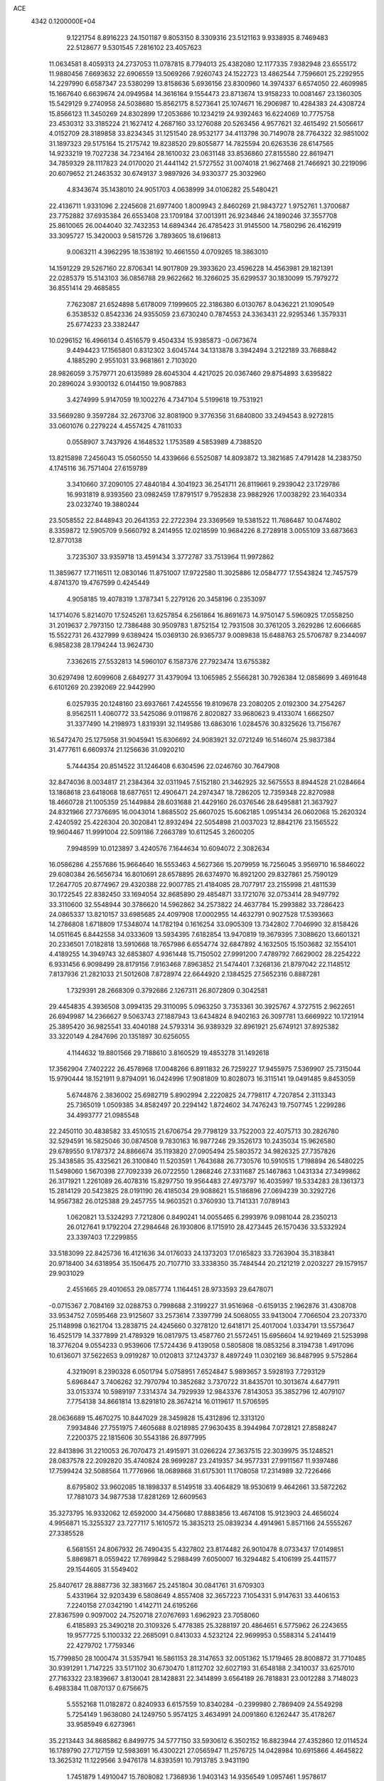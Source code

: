 ACE                                                                             
 4342  0.1200000E+04
   9.1221754   8.8916223  24.1501187   9.8053150   8.3309316  23.5121163
   9.9338935   8.7469483  22.5128677   9.5301545   7.2816102  23.4057623
  11.0634581   8.4059313  24.2737053  11.0787815   8.7794013  25.4382080
  12.1177335   7.9382948  23.6555172  11.9880456   7.6693632  22.6906559
  13.5069266   7.9260743  24.1522723  13.4862544   7.7596601  25.2292955
  14.2297990   6.6587347  23.5380299  13.8158636   5.6936156  23.8300960
  14.3974337   6.6574050  22.4609985  15.1667640   6.6639674  24.0949584
  14.3616164   9.1554473  23.8713674  13.9158233  10.0081467  23.1360305
  15.5429129   9.2740958  24.5038680  15.8562175   8.5273641  25.1074671
  16.2906987  10.4284383  24.4308724  15.8566123  11.3450269  24.8302899
  17.2053686  10.1234219  24.9392463  16.6224069  10.7775758  23.4530312
  33.3185224  21.1627412   4.2687160  33.1276088  20.5263456   4.9577621
  32.4615492  21.5056617   4.0152709  28.3189858  33.8234345  31.1251540
  28.9532177  34.4113798  30.7149078  28.7764322  32.9851002  31.1897323
  29.5175164  15.2175742  19.8238520  29.8055877  14.7825594  20.6263536
  28.6147565  14.9233219  19.7027238  34.7234164  28.1610032  23.0631148
  33.8536860  27.8155580  22.8619471  34.7859329  28.1117823  24.0170020
  21.4441142  21.5727552  31.0074018  21.9627468  21.7466921  30.2219096
  20.6079652  21.2463532  30.6749137   3.9897926  34.9330377  25.3032960
   4.8343674  35.1438010  24.9051703   4.0638999  34.0106282  25.5480421
  22.4136711   1.9331096   2.2245608  21.6977400   1.8009943   2.8460269
  21.9843727   1.9752761   1.3700687  23.7752882  37.6935384  26.6553408
  23.1709184  37.0013911  26.9234846  24.1890246  37.3557708  25.8610065
  26.0044040  32.7432353  14.6894344  26.4785423  31.9145500  14.7580296
  26.4162919  33.3095727  15.3420003   9.5815726   3.7893605  18.6196813
   9.0063211   4.3962295  18.1538192  10.4661550   4.0709265  18.3863010
  14.1591229  29.5267160  22.8706341  14.9017809  29.3933620  23.4596228
  14.4563981  29.1821391  22.0285379  15.5143103  36.0856788  29.9622662
  16.3266025  35.6299537  30.1830099  15.7979272  36.8551414  29.4685855
   7.7623087  21.6524898   5.6178009   7.1999605  22.3186380   6.0130767
   8.0436221  21.1090549   6.3538532   0.8542336  24.9355059  23.6730240
   0.7874553  24.3363431  22.9295346   1.3579331  25.6774233  23.3382447
  10.0296152  16.4966134   0.4516579   9.4504334  15.9385873  -0.0673674
   9.4494423  17.1565801   0.8312302   3.6045744  34.1313878   3.3942494
   3.2122189  33.7688842   4.1885290   2.9551031  33.9681861   2.7103020
  28.9826059   3.7579771  20.6135989  28.6045304   4.4217025  20.0367460
  29.8754893   3.6395822  20.2896024   3.9300132   6.0144150  19.9087883
   3.4274999   5.9147059  19.1002276   4.7347104   5.5199618  19.7531921
  33.5669280   9.3597284  32.2673706  32.8081900   9.3776356  31.6840800
  33.2494543   8.9272815  33.0601076   0.2279224   4.4557425   4.7811033
   0.0558907   3.7437926   4.1648532   1.1753589   4.5853989   4.7388520
  13.8215898   7.2456043  15.0560550  14.4339666   6.5525087  14.8093872
  13.3821685   7.4791428  14.2383750   4.1745116  36.7571404  27.6159789
   3.3410660  37.2090105  27.4840184   4.3041923  36.2541711  26.8119661
   9.2939042  23.1729786  16.9931819   8.9393560  23.0982459  17.8791517
   9.7952838  23.9882926  17.0038292  23.1640334  23.0232740  19.3880244
  23.5058552  22.8448943  20.2641353  22.2722394  23.3369569  19.5381522
  11.7686487  10.0474802   8.3359872  12.5905709   9.5660792   8.2414955
  12.0218599  10.9684226   8.2728918   3.0055109  33.6873663  12.8770138
   3.7235307  33.9359718  13.4591434   3.3772787  33.7513964  11.9972862
  11.3859677  17.7116511  12.0830146  11.8751007  17.9722580  11.3025886
  12.0584777  17.5543824  12.7457579   4.8741370  19.4767599   0.4245449
   4.9058185  19.4078319   1.3787341   5.2279126  20.3458196   0.2353097
  14.1714076   5.8214070  17.5245261  13.6257854   6.2561864  16.8691673
  14.9750147   5.5960925  17.0558250  31.2019637   2.7973150  12.7386488
  30.9509783   1.8752154  12.7931508  30.3761205   3.2629286  12.6066685
  15.5522731  26.4327999   9.6389424  15.0369130  26.9365737   9.0089838
  15.6488763  25.5706787   9.2344097   6.9858238  28.1794244  13.9624730
   7.3362615  27.5532813  14.5960107   6.1587376  27.7923474  13.6755382
  30.6297498  12.6099608   2.6849277  31.4379094  13.1065985   2.5566281
  30.7926384  12.0858699   3.4691648   6.6101269  20.2392069  22.9442990
   6.0257935  20.1248160  23.6937661   7.4245556  19.8109678  23.2080205
   2.0192300  34.2754267   8.9562511   1.4060772  33.5425086   9.0119876
   2.8020827  33.9680623   9.4133074   1.6662507  31.3377490  14.2198973
   1.8319391  32.1149586  13.6863016   1.0284576  30.8325626  13.7156767
  16.5472470  25.1275958  31.9045941  15.6306692  24.9083921  32.0721249
  16.5146074  25.9837384  31.4777611   6.6609374  21.1256636  31.0920210
   5.7444354  20.8514522  31.1246408   6.6304596  22.0246760  30.7647908
  32.8474036   8.0034817  21.2384364  32.0311945   7.5152180  21.3462925
  32.5675553   8.8944528  21.0284664  13.1868618  23.6418068  18.6877651
  12.4906471  24.2974347  18.7286205  12.7359348  22.8270988  18.4660728
  21.1005359  25.1449884  28.6031688  21.4429160  26.0376546  28.6495881
  21.3637927  24.8321966  27.7376695  16.0043014   1.8685502  25.6607025
  15.6062185   1.0951434  26.0602068  15.2620324   2.4240592  25.4226304
  20.3020841  12.8932494  22.5054898  21.0037023  12.8842176  23.1565522
  19.9604467  11.9991004  22.5091186   7.2663789  10.6112545   3.2600205
   7.9948599  10.0123897   3.4240576   7.1644634  10.6094072   2.3082634
  16.0586286   4.2557686  15.9664640  16.5553463   4.5627366  15.2079959
  16.7256045   3.9569710  16.5846022  29.6080384  26.5656734  16.8010691
  28.6578895  26.6374970  16.8921200  29.8327861  25.7590129  17.2647705
  20.8774967  29.4320388  22.9007785  21.4184085  28.7077917  23.2155998
  21.4811539  30.1722545  22.8382450  33.1694054  32.8685890  29.4854871
  33.1721076  32.0753414  28.9497792  33.3110600  32.5548944  30.3786620
  14.5962862  34.2573822  24.4637784  15.2993882  33.7286423  24.0865337
  13.8210157  33.6985685  24.4097908  17.0002955  14.4632791   0.9027528
  17.5393663  14.2786808   1.6718809  17.5348074  14.1782194   0.1616254
  33.0905309  13.7342802   7.7046990  32.8158426  14.0511645   6.8442558
  34.0333609  13.5934395   7.6182854  13.9470819  19.3679395   7.3088620
  13.6601321  20.2336501   7.0182818  13.5910668  18.7657986   6.6554774
  32.6847892   4.1632505  15.1503682  32.1554101   4.4189255  14.3949743
  32.6853807   4.9361448  15.7150502  27.9991200   7.4789792   7.6629002
  28.2254222   6.9331456   6.9098499  28.8179156   7.9163468   7.8963852
  21.5474401   7.3268136  21.8797042  22.1148512   7.8137936  21.2821033
  21.5012608   7.8728974  22.6644920   2.1384525  27.5652316   0.8887281
   1.7329391  28.2668309   0.3792686   2.1267311  26.8072809   0.3042581
  29.4454835   4.3936508   3.0994135  29.3110095   5.0963250   3.7353361
  30.3925767   4.3727515   2.9622651  26.6949987  14.2366627   9.5063743
  27.1887943  13.6434824   8.9402163  26.3097781  13.6669922  10.1721914
  25.3895420  36.9825541  33.4040188  24.5793314  36.9389329  32.8961921
  25.6749121  37.8925382  33.3220149   4.2847696  20.1351897  30.6256055
   4.1144632  19.8801566  29.7188610   3.8160529  19.4853278  31.1492618
  17.3562904   7.7402222  26.4578968  17.0048266   6.8911832  26.7259227
  17.9455975   7.5369907  25.7315044  15.9790444  18.1521911   9.8794091
  16.0424996  17.9081809  10.8028073  16.3115141  19.0491485   9.8453059
   5.6744876   2.3836002  25.6982719   5.8902994   2.2220825  24.7798117
   4.7207854   2.3113343  25.7365019   1.0509385  34.8582497  20.2294142
   1.8724602  34.7476243  19.7507745   1.2299286  34.4993777  21.0985548
  22.2450110  30.4838582  33.4510515  21.6706754  29.7798129  33.7522003
  22.4075713  30.2826780  32.5294591  16.5825046  30.0874508   9.7830163
  16.9877246  29.3526173  10.2435034  15.9626580  29.6789550   9.1787372
  24.8866674  35.1193820  27.0905494  25.5803572  34.9826325  27.7357826
  25.3438585  35.4325621  26.3100840  11.5203591   1.7643688  26.7730576
  10.5910515   1.7198894  26.5480225  11.5498060   1.5670398  27.7092339
  26.0722550   1.2868246  27.3311687  25.1467863   1.0431334  27.3499862
  26.3171921   1.2261089  26.4078316  15.8297750  19.9564483  27.4973797
  16.4035997  19.5334283  28.1361373  15.2814129  20.5423825  28.0191190
  26.4185034  29.9088621  15.5186896  27.0694239  30.3292726  14.9567382
  26.0125388  29.2457755  14.9603521   0.3760930  13.7141331   7.0789143
   1.0620821  13.5324293   7.7212806   0.8490241  14.0055465   6.2993976
   9.0981044  28.2350213  26.0127641   9.1792204  27.2984648  26.1930806
   8.1715910  28.4273445  26.1570436  33.5332924  23.3397403  17.2299855
  33.5183099  22.8425736  16.4121636  34.0176033  24.1373203  17.0165823
  33.7263904  35.3183841  20.9718400  34.6318954  35.1506475  20.7107710
  33.3338350  35.7484544  20.2121219   2.0203227  29.1579157  29.9031029
   2.4551665  29.4010653  29.0857774   1.1164451  28.9733593  29.6478071
  -0.0715367   2.7084169  32.0288753   0.7998688   2.3199227  31.9516968
  -0.6159135   2.1962876  31.4308708  33.9534752   7.0595468  23.9125607
  33.2573614   7.3397799  24.5068055  33.9413004   7.7066504  23.2073370
  25.1148998   0.1621704  13.2838715  24.4245660   0.3278120  12.6418171
  25.4017004   1.0334791  13.5573647  16.4525179  14.3377899  21.4789329
  16.0817975  13.4587760  21.5572451  15.6956604  14.9219469  21.5253998
  18.3776204   9.0554233   0.9539606  17.5724436   9.4139058   0.5805808
  18.0853256   8.3194738   1.4917096  10.6136071  37.5622653   9.0919287
  10.0120813  37.1243737   8.4897249  11.0302169  36.8487995   9.5752864
   4.3219091   8.2390328   6.0501794   5.0758951   7.6524847   5.9893657
   3.5928193   7.7293129   5.6968447   3.7406262  32.7970794  10.3852682
   3.7370722  31.8435701  10.3013674   4.6477911  33.0153374  10.5989197
   7.3314374  34.7929939  12.9843376   7.8143053  35.3852796  12.4079107
   7.7754138  34.8661814  13.8291810  28.3674214  16.0119617  11.5706595
  28.0636689  15.4670275  10.8447029  28.3459828  15.4312896  12.3313120
   7.9934846  27.7551975   7.4605688   8.0218985  27.9630435   8.3944984
   7.0728121  27.8588247   7.2200375  22.1815606  30.5543186  26.8977995
  22.8413896  31.2210053  26.7070473  21.4915971  31.0266224  27.3637515
  22.3039975  35.1248521  28.0837578  22.2092820  35.4740824  28.9699287
  23.2419357  34.9577331  27.9911567  11.9397486  17.7599424  32.5088564
  11.7776966  18.0689868  31.6175301  11.1708058  17.2314989  32.7226466
   8.6795802  33.9602085  18.1898337   8.5149518  33.4064829  18.9530619
   9.4642661  33.5872262  17.7881073  34.9877538  17.8281269  12.6609563
  35.3273795  16.9332062  12.6592000  34.4756680  17.8883856  13.4674108
  15.9123903  24.4656024   4.9956871  15.3255327  23.7277117   5.1610572
  15.3835213  25.0839234   4.4914961   5.8571166  24.5555267  27.3385528
   6.5681551  24.8067932  26.7490435   5.4327802  23.8174482  26.9010478
   8.0733437  17.0149851   5.8869871   8.0559422  17.7699842   5.2988499
   7.6050007  16.3294482   5.4106199  25.4411577  29.1544605  31.5549402
  25.8407617  28.8887736  32.3831667  25.2451804  30.0841761  31.6709303
   5.4331964  32.9203439   6.5808649   4.8557408  32.3657223   7.1054331
   5.9147631  33.4406153   7.2240158  27.0342190   1.4142711  24.6195266
  27.8367599   0.9097002  24.7520718  27.0767693   1.6962923  23.7058060
   6.4185893  25.3490218  20.3109326   5.4778385  25.3288197  20.4864651
   6.5775962  26.2243655  19.9577725   5.1100332  22.2685091   0.8413033
   4.5232124  22.9699953   0.5588314   5.2414419  22.4279702   1.7759346
  15.7799850  28.1000474  31.5357941  16.5861153  28.3147653  32.0051362
  15.1719465  28.8008872  31.7710485  30.9391291   1.7147225  33.5171102
  30.6730470   1.8112702  32.6027193  31.6548188   2.3410037  33.6257010
  27.7163322  23.1839667   3.8130041  28.1428831  22.3414899   3.6564189
  26.7818831  23.0012288   3.7148023   6.4983384  11.0870137   0.6756675
   5.5552168  11.0182872   0.8240933   6.6157559  10.8340284  -0.2399980
   2.7869409  24.5549298   5.7254149   1.9638080  24.1249750   5.9574125
   3.4634991  24.0091860   6.1262447  35.4178267  33.9585949   6.6273961
  35.2213443  34.8685862   6.8499775  34.5777150  33.5930612   6.3502152
  16.8823944  27.4352860  12.0114524  16.1789790  27.7127159  12.5983691
  16.4300221  27.0565947  11.2576725  14.0428984  10.6915866   4.4645822
  13.3625312  11.1229566   3.9476178  14.8393591  10.7913785   3.9431190
   1.7451879   1.4910047  15.7808082   1.7368936   1.9403143  14.9356549
   1.0957461   1.9578617  16.3066425  21.2141425   7.5561996   3.5531219
  21.3340198   6.7533798   3.0458333  21.4311077   8.2602931   2.9420489
   6.7258119  25.2523818   9.8890170   7.2163330  25.6175923  10.6253879
   6.3809442  24.4226463  10.2189218  10.9469250  33.5224608  16.2011143
  11.5028885  32.8808552  16.6432440  11.2073080  34.3637931  16.5760709
  15.6870292  16.5648527   4.2526435  16.4751000  16.8143466   4.7352708
  15.6274660  15.6161729   4.3652962  12.7481231  15.0976437  13.9955099
  12.8560798  14.9282762  14.9314008  13.1531919  15.9540683  13.8588059
   1.8883796  19.0017295  11.5155197   1.1065065  18.5797606  11.8716777
   2.3737278  18.2914561  11.0957809  26.9859162  20.6062988  24.2086386
  27.6294401  20.0797719  24.6828519  27.4090822  20.8070799  23.3738636
  32.7728509  32.3184234   8.9797593  32.5512172  33.2448284   9.0740145
  31.9755117  31.8542496   9.2347591  24.7128996  21.0893399  21.3578871
  24.1187069  20.3692733  21.5692422  25.1322712  20.8216421  20.5401480
   4.0058685  37.4162313  13.7379316   4.4218587  36.5693292  13.8989931
   3.0823033  37.2068023  13.5986528  28.3592221   2.6981972   9.8270145
  27.7672561   3.1487888   9.2247063  28.7081619   1.9668154   9.3175505
  25.7054890  26.8361399  14.6812743  25.8107789  26.8005149  15.6319986
  25.7414103  25.9213301  14.4018738   7.3773129  31.1929850  29.4217317
   7.1941519  31.4725164  30.3186966   8.1961060  31.6343064  29.1957999
  18.5945608  16.0164545   8.9895902  18.8141524  16.9191307   9.2202134
  17.6572679  16.0397461   8.7967918  34.9308489  35.4080088   3.7457857
  35.0733675  35.4189936   2.7993188  35.7206934  35.0014062   4.1022290
  19.6550663  22.5625983  19.6144032  19.8601050  23.4961384  19.5625005
  20.0964622  22.2642836  20.4096452  14.1328538  17.5871789  26.6700825
  14.5809195  18.4315654  26.6202787  13.4641945  17.7102265  27.3438672
  30.5423150  37.6344285  13.2223188  30.9365385  36.7649366  13.1530110
  29.7843622  37.6009695  12.6386923  11.9275601   9.6106045   1.3891475
  12.3781202   9.5075466   2.2273638  12.4864520   9.1554995   0.7592657
   0.2866632  34.1813139  28.3792864  -0.3911855  33.8102216  28.9441257
   1.0259598  34.3414591  28.9658235  28.7282159  24.2359490  32.4033222
  29.1791110  23.4103090  32.5800823  29.1150303  24.5498871  31.5859794
   5.3697324  10.9866028   5.5333748   6.0719587  11.0498269   4.8859856
   4.9202308  10.1688735   5.3200696   7.5349029  17.4610579  26.5732444
   7.2458205  16.7016413  26.0673297   6.7243491  17.9025903  26.8267861
   7.3304801  18.0949072  30.1014117   6.9363852  17.7085333  30.8834835
   7.1572635  19.0326511  30.1842627  25.6316641   6.1775339  11.1905065
  25.3315542   6.7212420  10.4621197  24.8365693   5.7589073  11.5203667
  17.2015210  10.1036255  12.4547941  17.6477512   9.7179225  11.7009084
  17.6495354   9.7315450  13.2144460   3.2320277  19.8131213  20.3925980
   3.4432835  19.9981955  19.4775295   2.4662707  20.3572395  20.5764009
  27.8408770   5.4518877   5.6835834  28.6587750   4.9564059   5.6414820
  27.3695323   5.0734700   6.4257870   5.2971166   6.1137956  30.4891877
   6.2089803   5.8876401  30.6724640   5.0693276   6.7547958  31.1625841
  24.2568949  12.9701797   2.9554462  25.1877226  12.8095467   2.8005633
  24.0636642  12.4972188   3.7648916  24.0900474  28.0599156  21.7428304
  24.3347046  28.5949295  22.4979031  23.3745389  27.5094595  22.0610718
   9.0789899  15.3472211  20.4474321   8.9135500  15.1564209  19.5241462
   8.9610624  14.5069796  20.8905113   5.1183995   4.8845980   3.8426794
   5.2442760   4.8984420   2.8938932   5.3442410   3.9910804   4.1012402
  10.3428656  31.8646371   9.5956910   9.9857878  32.0491088  10.4644243
   9.5854143  31.9051084   9.0118576  13.5582498  15.6903633   2.4324256
  14.0635574  14.9053887   2.2209759  12.8551301  15.3766178   3.0011244
  13.4804884  16.8864064   6.0132259  13.0834998  16.0383559   5.8146251
  14.1778577  16.9821945   5.3645868  10.7054451  28.4780400   7.6612393
   9.8003355  28.4802537   7.3497855  10.9724905  29.3966265   7.6278114
   7.8237120   5.4886238  17.0669375   7.1843724   5.2159321  16.4088220
   7.8176849   6.4448823  17.0249239  26.1118452  24.9562317   0.1015906
  26.8929732  24.4554667  -0.1335805  26.4473597  25.7082187   0.5896249
  29.3891673   7.7285346  27.8360203  29.2767461   7.3256650  26.9750386
  30.1692176   7.3076285  28.1973947   1.4904327  22.3561195  22.6860679
   1.2828815  21.8474306  23.4698982   1.3525500  21.7462688  21.9612904
  19.7615041  34.8379344   6.9062618  20.3188782  34.0688800   6.7874286
  18.9750236  34.6448900   6.3959540   0.8353179  20.9862871  20.6518820
   0.0847442  20.4734748  20.3520579   0.7522962  21.8226693  20.1938384
  24.7314224  24.2506163  13.8887699  23.8410938  24.5669105  14.0420829
  24.8288240  23.5099007  14.4871720  27.9437311  11.7333145   8.6465095
  27.6403258  11.0632520   9.2590397  28.3567024  11.2403497   7.9375157
   3.6537645  27.2868080  16.6077890   3.9700279  26.5312818  16.1124208
   4.0280281  28.0431423  16.1559960   6.4299413  28.2090467  26.0568000
   6.0389714  27.9072285  25.2368730   5.8203863  27.9169917  26.7345747
   4.0440864   5.8414132  14.5756562   3.4112590   6.1510826  13.9276854
   4.1556590   6.5804295  15.1736849  12.8876780  19.0507198  28.5247371
  12.0256329  19.0029916  28.9380554  12.9898978  19.9729799  28.2897493
   3.5152213   2.4128604   1.0620409   3.9814455   2.5524088   0.2377879
   4.1766367   2.0538027   1.6535129  17.7552681  26.6241766  19.3441412
  17.4630318  27.3618711  18.8087566  17.0408122  26.4808214  19.9648133
  14.3694838   6.5717169  20.0315609  14.2648663   6.3316884  19.1108691
  13.5247382   6.3637274  20.4307815   0.5414717  27.4361988   3.2725267
   1.2328546  27.4871281   2.6125056  -0.2454579  27.7381200   2.8188558
  14.8138013  21.6933328   5.3343860  14.9396804  20.9345378   4.7646348
  13.8658135  21.8245609   5.3525581   8.3460692   7.8841136   1.8603909
   7.8788190   7.7299026   2.6814440   8.9664908   8.5835396   2.0656037
  19.7748766  29.2384990  25.4814618  19.0037095  29.7895777  25.6150487
  20.1308573  29.5245532  24.6402231   9.4091692  26.7695997  31.5356119
   9.1870194  26.1303863  30.8586426   9.0013382  26.4274819  32.3311376
   8.6447494  14.8338753  31.9108803   9.1730918  14.2061844  32.4039221
   7.7468984  14.6700011  32.1993950  15.9080875   4.8034170   2.2329764
  15.6893072   4.0662596   1.6629186  15.7323501   5.5787946   1.6999307
  22.3892501  35.3481078   3.9240469  22.1301718  35.5917188   4.8127335
  22.7960006  36.1380972   3.5680940  26.0463297  16.3072282   7.8913573
  26.1834550  15.4843159   8.3606587  25.2338552  16.1722755   7.4036024
  30.2217246  21.7739820   7.7460867  30.4998096  22.5492299   8.2338276
  29.3651175  21.5548473   8.1127420  16.2556080   8.3991633   5.4190833
  15.8024726   7.5916429   5.1765735  17.1834955   8.1997875   5.2945606
   8.1757665  16.7702803  22.6930658   8.4939855  16.4502564  21.8489371
   8.4666240  16.1117866  23.3239539  11.6659222   1.7192241  29.4707031
  10.8550136   1.6885362  29.9783617  12.2437637   1.0911665  29.9041482
  11.5107209   1.3620002  11.3611652  11.8855324   0.5479464  11.6974162
  11.2068053   1.1401488  10.4810237   4.5659524  14.1581306  13.8871168
   5.4405108  13.7897274  13.7619826   4.4084069  14.0866654  14.8285540
  24.5875762  31.7581678   3.7023481  24.5360568  32.6828465   3.4603835
  24.7451347  31.3026144   2.8753788  26.4317376  31.8861451  28.0139730
  27.1239636  31.9608301  27.3571038  26.6995396  31.1479212  28.5612750
  32.0534869   7.0749752   9.2425147  32.6978056   6.3671094   9.2458814
  32.5477874   7.8500455   9.5092822  16.8426142  21.7514908  14.0001284
  16.2153396  21.8671663  14.7138353  17.6327695  21.4203748  14.4270343
  16.0252486  31.2600541  13.3902909  15.2844448  31.4215372  13.9745553
  15.6786675  30.6691053  12.7217904  28.6579006  31.4919344  25.8643755
  29.6135035  31.4740648  25.8120722  28.3705548  30.8469648  25.2180949
  21.3991494  11.6702700  19.8420082  21.2234454  12.5445971  19.4942842
  21.4938912  11.1183560  19.0657050   8.5692083  29.6283805  12.4468998
   7.9856920  29.0054060  12.8800781   9.4482636  29.3562256  12.7103868
   1.7030025  12.4767688  23.5745673   1.8092602  11.8419640  22.8660731
   1.3024870  11.9769607  24.2859118  32.6345031  20.7749561   7.9278197
  32.9767913  21.1509550   8.7388039  31.7725844  21.1776634   7.8222029
   8.6555377   6.8694104   5.9278239   9.2397979   6.2216461   6.3218711
   9.1584154   7.6837924   5.9391309   6.3287646  30.7939728   8.4357071
   5.7154265  30.5557217   9.1308939   6.1292472  30.1879062   7.7221891
  11.9000432  25.6911006  29.0174516  12.2897202  26.5579344  28.9035091
  12.1983246  25.1925364  28.2567323  33.3483600   0.7411791   1.5846427
  32.5447176   0.3907786   1.9688433  33.2721544   0.5461291   0.6506299
   4.7366631   8.2546580  32.0433995   5.1949849   8.9678167  31.5989024
   4.3588743   8.6618547  32.8229495  34.3027991   6.3634987  27.0211783
  34.3212026   7.2749377  27.3130212  35.0873401   5.9728777  27.4060711
   3.8717474  30.0962659  10.1133287   4.1169270  29.2053075  10.3629522
   3.0291321  29.9975186   9.6700678  32.9481207  14.1227452  20.5477831
  32.8223546  13.6478783  21.3693159  33.7856671  14.5730463  20.6572216
  19.8694922  24.5997247  32.4284501  19.0478104  24.7699482  32.8889875
  20.4254212  24.1728144  33.0803108  18.1748395  17.5136909  18.4846113
  18.6949828  18.2514131  18.1661010  18.2710467  17.5460298  19.4364149
  30.0757190  21.7988514  21.1060844  30.7669711  21.2825673  21.5206360
  29.2657538  21.3443065  21.3375518  27.5871065  25.5807189  24.5651295
  27.1417717  24.8751235  25.0342177  28.4303297  25.2050998  24.3119167
  22.2817897   9.7490782   2.5332094  23.2186131   9.6762920   2.7156810
  22.2358683   9.9850962   1.6067006  25.0030083  30.5163879  23.0078613
  25.5436734  30.7528084  22.2541914  24.1942433  31.0141493  22.8880088
  27.8219744  18.3690813   2.4796944  27.3255162  18.4862374   1.6697341
  28.3913377  19.1372068   2.5248647   9.6445368  32.3020330   1.3918197
  10.1428896  31.5510224   1.0695474   9.2816700  32.7049947   0.6030349
  16.1065914  15.9182675  15.4073534  16.4520193  16.8037022  15.5210053
  16.6123567  15.3834886  16.0192724  18.9167394   5.7895033  29.7533113
  19.4207959   6.4657056  30.2059805  18.7626780   5.1194671  30.4193055
   1.9135716   7.5803362   0.4919594   1.2465430   7.2470188  -0.1082108
   2.5608795   6.8771955   0.5450389  13.8047859  30.6256189   4.6187055
  13.9795305  30.3177333   5.5080326  13.5556902  31.5434021   4.7275965
  27.1251863  16.1414539  26.4332155  27.9863369  15.7235615  26.4373788
  26.7520655  15.9297006  27.2888867  14.6528228   7.9903646   9.2833012
  15.5563541   7.6939941   9.1736308  14.5384991   8.6636021   8.6125455
  16.8817239  19.4869982  20.9318383  17.6445853  19.8143897  21.4083769
  17.0645952  19.6944653  20.0154610   9.6486776  18.5190701  14.9339557
   9.7505396  19.1450363  14.2170021   9.0031437  18.9225161  15.5142566
   0.8234665  12.2986974  30.2920232   0.2046490  12.9666884  30.5871246
   1.1915277  12.6538844  29.4829465  20.5207814  32.2329429  28.1438700
  21.2487303  32.6381530  27.6725666  19.7764220  32.8114220  27.9779698
  21.6769493  28.1083203  27.8836619  22.2108071  28.8977215  27.9735144
  21.3619398  28.1337742  26.9801394  27.1610338  34.2602047  16.9588645
  27.3960066  35.1805800  16.8408436  26.4522338  34.2745381  17.6020045
   3.6283147  14.8645128  16.5458050   3.6889504  15.7621908  16.8724994
   2.6913870  14.7209423  16.4124409   3.1264518   8.1493795   3.2252572
   4.0414474   7.8866238   3.3251294   3.1118287   8.6643432   2.4185167
  26.8095887  26.7333230  21.3984881  25.8720744  26.5708141  21.2941344
  27.0627185  26.1999565  22.1519318   8.0641011  29.3043473  18.9962480
   7.8935112  29.5664997  18.0915895   7.4002556  28.6403646  19.1824414
  11.7271682  31.5971820  30.7418044  11.0854553  32.2847341  30.5637357
  12.5028287  31.8592560  30.2459216  23.6373327   8.4023937  20.6082030
  24.5297099   8.2632714  20.2911230  23.6664119   9.2571599  21.0380415
  14.3449802   9.8321677  16.2931415  13.9878874   9.0474779  15.8772347
  14.5982411   9.5442320  17.1701727  23.4176957   4.7615702  15.0606076
  23.0781155   4.9777124  15.9290543  22.6936931   4.9554937  14.4652542
  18.6649717  27.2728651   7.8816381  19.3651003  27.8464344   8.1931989
  18.3429056  27.6980306   7.0868177  14.4923218   6.3990067  11.5825994
  14.2843303   7.0309270  10.8943785  15.1042212   5.7889832  11.1706743
  27.1038386   5.1338425  27.8249106  26.1585938   5.0937509  27.6795259
  27.2957296   6.0688842  27.8963716  28.4406097  17.1461975   6.5994929
  27.9396458  17.9402834   6.4132279  27.9078527  16.6709476   7.2370972
   4.0485457  20.7221299   5.9231232   3.2634462  20.4227628   6.3816315
   4.5742562  19.9307532   5.8065763   6.4664877  15.6414176   4.0039902
   5.9138603  14.9066565   4.2703753   6.2594744  15.7737332   3.0788578
  12.6338136   8.8787648  11.1262138  13.0848682   9.7201573  11.1957865
  12.9345570   8.5138812  10.2939607  11.0520133  17.4188424   3.3702005
  10.4772292  16.9868583   2.7383423  11.9011267  17.4628429   2.9305388
  19.2851898  20.4198987  22.0401602  19.6408117  19.5879565  22.3526295
  19.9717465  21.0597173  22.2285847  30.5172002   9.6493936  20.3103070
  30.1165879   9.1163122  19.6236005  31.0483246  10.2898815  19.8371114
   8.5705278  23.4169751  19.6062316   8.5865929  22.4882854  19.8375522
   7.7279235  23.7309866  19.9343269   9.0042154  32.4398653  14.4406390
   8.8247892  33.0340188  15.1693500   9.8656971  32.0722158  14.6379078
  24.4424198  14.6329927  26.1483714  25.0014879  15.2287293  26.6471426
  24.5333655  13.7903479  26.5932426  16.9074625  26.9033996  29.2361318
  16.2042433  27.3887721  29.6675576  17.2744281  27.5231311  28.6056550
  12.7299055  36.3512710  20.1227732  13.0719012  37.2450822  20.1420688
  12.9166101  36.0045011  20.9951973   0.3916884   6.5449376   2.4234005
   1.0017804   7.1285112   1.9723336   0.6452401   5.6669397   2.1386847
  22.3010011   1.8423553  22.9164325  22.3955381   1.8895180  21.9650807
  21.6145057   1.1902566  23.0568713  26.7661053  34.6287735  28.8712401
  26.6724317  33.6825198  28.7614170  27.3643509  34.7258452  29.6121254
   8.0662904  24.8419657  23.2668375   7.4223072  24.4052054  22.7093808
   8.8188563  24.2504860  23.2721395  12.7660028  16.3214512  29.4654804
  12.0625582  16.0496522  28.8759697  12.9750037  17.2149409  29.1930349
  23.8599695  32.5699142  26.9595278  24.7292364  32.2463533  27.1959919
  23.9266656  33.5208624  27.0460201  26.1980717  20.8952129  18.5493207
  27.1106531  20.6123108  18.6075732  25.8264187  20.3620305  17.8465958
  28.7439587  26.0871726  27.9473054  29.6022941  26.4504329  28.1653288
  28.9153361  25.4863472  27.2221361  11.8757699   5.5073328  12.9746819
  12.7519772   5.2899326  12.6565158  11.3829850   5.7311867  12.1851982
   0.4353143  21.8252200   9.2358090  -0.3097968  22.3631138   9.5035990
   0.1282432  20.9240898   9.3353260  11.7637975   5.3196900   2.4151158
  10.8426082   5.2313017   2.6597166  11.8447159   6.2230032   2.1089961
  31.0475739  21.4892332  29.8620324  30.4519122  20.9654275  30.3977997
  31.7915120  21.6689381  30.4369186  19.3026396   7.4888681  13.4547055
  18.4189579   7.2028659  13.6860953  19.4888222   8.2057598  14.0610340
  25.6960952   8.1365095   8.9768693  24.9562639   7.5760672   8.7428054
  26.4399540   7.7600373   8.5065774   2.5946362  36.5467387   1.2960606
   3.0739907  37.3498675   1.0925040   1.6962841  36.7273287   1.0193250
  22.0357836  32.2524368   2.1825875  22.8331186  32.7513971   2.3601467
  22.2904635  31.6275809   1.5036730  26.4317773  22.7579246  29.8817773
  26.1705467  23.5340444  29.3861682  27.3642576  22.8870612  30.0550868
   8.1419351  10.4060346  11.4844986   8.4017317  10.0585466  10.6312755
   8.7866455  11.0883591  11.6716180   2.3500917  18.5528389  32.7709057
   2.3286517  17.7109129  32.3160070   3.2471624  18.6263065  33.0966334
  31.7651783  14.9390707   1.8102757  30.9342185  15.2543094   2.1657502
  32.3258273  15.7145810   1.7881791  19.2938294  20.3856250  15.0828881
  19.6312349  20.7020346  14.2448700  20.0150486  20.5202375  15.6976679
  30.1945708  14.2523444  16.0593089  30.4960103  13.3588060  15.8951289
  30.7636171  14.5722629  16.7593592   9.9061855  21.9133158  14.6300436
   9.5402619  22.0876448  15.4971890   9.1946906  22.1197516  14.0239156
  28.0913188   1.7299389  22.0130716  29.0001714   1.5543314  22.2567534
  28.1375320   2.5125482  21.4638733  20.8475001   5.9686465  18.1768195
  21.4208712   5.4156068  18.7075025  20.1249086   6.1956610  18.7621039
   3.7631228  25.9723136  24.2458700   3.2593308  26.7686045  24.0775062
   4.6584443  26.2804928  24.3860730  26.9765374  29.6366721  11.1727918
  27.1892939  30.4336866  11.6583167  26.3106809  29.2021119  11.7057311
  35.1695010  19.0033599  23.5707561  34.4361297  18.9303190  24.1815453
  34.8039148  18.7429784  22.7253095  23.2570125  12.7780984  17.3594158
  23.5247468  13.2820483  18.1279108  24.0658098  12.6488724  16.8640580
   0.8524496  10.5570782  17.1212293   1.2891084  11.0275989  17.8312794
   1.4773728  10.5833221  16.3966507  17.5492677  18.9975579  29.5281507
  18.2626744  18.7552671  30.1185555  16.7727903  19.0203361  30.0874323
  16.4940713  23.4011886   2.1306450  16.5115364  23.7667933   3.0150997
  16.5735600  22.4561750   2.2605019  21.1221703   6.8449959  11.4358044
  21.9922854   6.9576995  11.8184655  20.5461980   7.3697280  11.9918117
  14.6591495  19.8525231  12.5256015  15.3644363  20.4552809  12.7611549
  14.1365400  20.3342308  11.8844550  34.0492779  11.2385189  14.7054303
  33.5244720  11.9727574  14.3865190  34.6455623  11.6297758  15.3438618
  10.5264870  -0.2742050  14.3325320  10.3704725   0.5829076  13.9359854
  11.4332673  -0.2359081  14.6366942  12.4114887  14.4256539   5.3195854
  11.5366279  14.5293673   5.6938766  12.2913776  13.8093732   4.5970875
  29.2859590   7.9618461  32.7334863  30.1237535   7.7224185  33.1297269
  28.6700657   7.9766745  33.4660759  24.0163692   5.0090583   6.4574212
  23.2234272   4.7794340   6.9419286  23.8052903   4.8111633   5.5449985
   0.0370562   6.0011939   9.5501926   0.0918091   6.7927450   9.0147668
  -0.1115039   6.3232292  10.4392680  22.9224857  14.8013886  15.2346702
  22.4156363  15.0496994  14.4615743  22.4220823  14.0875765  15.6300189
  19.7389087  35.6284635  16.2205769  20.1054046  35.3098036  17.0454214
  20.4848442  35.6546233  15.6213042   1.9109688   1.6410645  28.0168910
   1.3237893   1.6042578  27.2618431   2.4638205   2.4051581  27.8533433
   8.4695315   0.9011656  27.0893864   7.7420545   1.3758665  27.4914661
   8.1890446   0.7533614  26.1862182   9.3746009  22.8773911  26.5870062
  10.2375864  22.4635829  26.6028385   8.7639478  22.1527514  26.4519811
   7.7668063  19.6811453  16.4250451   7.3777159  19.0110723  16.9870439
   8.1468440  20.3138265  17.0345676  28.6685557  36.8846212  25.6492006
  29.0555824  36.4532139  26.4109945  29.0609603  36.4406266  24.8974564
  10.6870544  32.0034350  27.0854082  10.3216442  32.4315883  27.8596124
  10.8206597  31.0947194  27.3548845  20.5802301   9.9427849  32.5604918
  19.7629250   9.8273982  33.0451878  20.9480944  10.7578868  32.9018370
   3.6104514  27.2555987  30.9421854   3.1778403  26.8933760  31.7154086
   2.9048628  27.6686146  30.4443959  19.6469246  10.0965784  23.9287333
  20.0725250   9.2867389  24.2102578  19.7490857  10.1025173  22.9770192
   2.4345270   6.3155778  26.7405885   2.9245584   5.5560909  27.0556769
   1.9434203   6.6175728  27.5046860  10.9723445  25.1058793  16.4061251
  11.1512059  26.0345590  16.5537542  11.7915817  24.7570753  16.0548161
  15.6593063  15.8834561   8.1708672  15.1051724  16.1437440   7.4350564
  15.9401467  16.7100830   8.5633573  14.6542639  37.4451059  32.5505890
  13.8650952  36.9671198  32.8054887  14.7519558  37.2648459  31.6156053
  12.7863778  24.1091879  27.1824332  12.6039625  24.0652982  26.2438011
  13.7268200  24.2792905  27.2359620  16.9845281  10.9148466   4.4669511
  16.7377543   9.9970361   4.5807859  17.9411734  10.9114408   4.4993536
   9.5750354  26.1869940   5.9181543   9.3132857  26.4226621   5.0281097
   9.0451307  26.7514426   6.4810313   5.4870629  10.9466593  11.4042857
   5.6022288  11.2432585  12.3070578   6.3712100  10.7290881  11.1090255
   4.7126284  27.3004889  10.4017409   5.4552784  26.6966182  10.3951725
   4.2191179  27.0818116   9.6112604  29.4454534  33.5414089  14.6073447
  29.2805009  33.9275999  15.4675069  29.2224764  34.2350925  13.9866063
   4.1044202  32.1077104  26.8359092   4.2906852  32.5969266  27.6372860
   4.9609003  31.8016160  26.5376143  23.9489920  13.7431614  31.8139870
  23.2929360  14.0630468  32.4332573  23.4385521  13.3498510  31.1061806
   1.6126012  36.3803342   7.3559305   1.8844989  36.3103283   6.4408334
   1.7963222  35.5173539   7.7270688  24.4565177   2.0957835   9.1814602
  25.2382953   2.1682199   8.6339123  24.5521788   1.2530994   9.6252667
  21.2167355  16.8890131   1.1485738  21.0836617  16.2469619   1.8459213
  20.6879307  17.6420600   1.4122357   1.3203835   3.6696380  13.9362255
   1.5960310   4.5820192  13.8478465   1.6475174   3.2428227  13.1443645
  21.7842986   8.3476053  24.5660854  22.6780091   8.6882304  24.5275118
  21.6777281   8.0567224  25.4717684  15.7121869  29.3368177  28.3184538
  16.6238483  29.5747641  28.4872342  15.4134889  29.9763478  27.6719148
   3.4695455  34.1083832  19.5926558   3.9600116  34.7603410  19.0920304
   3.6204826  33.2857321  19.1271508  10.0402070   9.5967928   3.6069912
  10.0914523   9.6890420   4.5583564  10.6810910   8.9174133   3.3973653
  28.9692515  32.9773852   6.3057594  29.2020232  33.5679819   7.0221704
  28.1182668  32.6188693   6.5577973   2.6328975  10.8075222  21.6335711
   2.9342412   9.9177588  21.8172690   3.0979485  11.0578750  20.8352711
  29.4533263   8.2576638  15.8239316  30.3748195   8.2372454  15.5657354
  29.0823687   7.4578660  15.4511773  15.3305289  19.4019982   3.8214276
  14.8479901  19.4867931   2.9991151  15.3254610  18.4628460   4.0063583
  20.5055525  15.5857578   3.8328001  20.4020378  16.4970493   4.1067790
  19.6404297  15.1970536   3.9620412  22.5783140  24.5399847  15.9873629
  23.2281180  24.0907616  16.5279046  22.4263218  25.3713137  16.4368319
   9.8722253   9.4722971   6.2612590  10.5352193   9.7382068   6.8984110
   9.0911069   9.9677436   6.5074674   4.1878907  15.7587302  23.6273003
   4.7167754  15.4210706  24.3501411   4.6080077  16.5850635  23.3887488
  32.9280673   0.7682286  11.0314569  33.0672869   1.2971612  11.8170013
  33.1052873   1.3663551  10.3054614  11.0642554   1.3955335  32.5663949
  11.5771274   1.0763891  33.3089183  10.6532205   2.1984747  32.8866567
   2.2421455   1.5257387  30.7671675   2.0699339   1.4661953  29.8274709
   2.5622135   0.6562612  31.0075780  20.7450713  28.4019291   0.7162172
  20.7196161  28.0604464  -0.1776360  20.7832419  27.6218590   1.2696297
   1.0520659  10.8422029  25.8153396   1.9879362  10.6412622  25.8141084
   0.7976877  10.7927410  26.7367934  26.3704204  35.5439316  10.7753490
  26.2776523  35.0413102  11.5846682  25.5862244  36.0918241  10.7424491
  31.7995581  27.0979300  29.3986333  31.1663558  27.8120274  29.3254788
  32.4257693  27.2598689  28.6930363  33.8291673  30.3086881   6.2428652
  34.6987332  29.9625806   6.0421251  33.6524678  30.0097873   7.1348672
  22.8739216  14.2661755  29.0389421  22.7869930  15.1842496  29.2954866
  22.0500981  14.0621376  28.5963189  19.1341663  12.9141412  14.0449318
  18.3144270  13.3923072  14.1698979  19.6079418  13.0317108  14.8683066
  28.7237301  22.2279984  11.1828133  28.5835755  21.6151348  11.9046074
  28.5450606  21.7148483  10.3947867  10.8327637  27.9885920  12.8318517
  10.5123570  27.1038192  13.0072043  11.1734996  27.9472270  11.9383083
  23.2439450  11.1720697  10.7911527  22.7622736  10.8666772  10.0224135
  22.8105498  10.7455300  11.5303849  24.6304042  12.5573544  28.0797495
  24.8668351  12.0422020  28.8510797  24.0478988  13.2384446  28.4159568
  21.1289628  34.5377856   0.0295734  20.5179270  33.8857333   0.3726403
  21.8268074  34.0225280  -0.3750924  16.1083236   1.4047691  12.6879553
  15.8527336   0.4984880  12.5160244  16.2951689   1.7691761  11.8227801
  13.0126262  24.9186693   3.2725791  12.3245461  25.5421556   3.0401087
  12.8412577  24.1559046   2.7202614  10.3985869  15.0596253  16.6195415
   9.6400828  14.7660588  17.1242416  10.0549287  15.2164489  15.7400319
  30.3312429  24.1825676   4.5483004  29.9488223  24.7436270   5.2229846
  29.5897372  23.9300875   3.9981595  14.9043377   6.8552062   0.5295768
  14.1539536   6.2705783   0.4229673  14.6518376   7.4413574   1.2429507
  30.6050696   8.1108754   4.6028861  31.3016175   7.8973972   5.2237564
  30.7289548   9.0411423   4.4145039  10.2310317  34.1372925   6.4645097
  11.1368050  33.8964325   6.6589140   9.7099612  33.4186047   6.8225674
  34.9580096  32.8265303  32.4234909  35.7438647  32.2880218  32.3303660
  34.2323155  32.2092572  32.3308958  15.3865898  23.5703151  17.0699123
  14.7184094  23.4933974  17.7509779  14.9268225  23.3564192  16.2580660
  20.5822348  30.8385172   3.9831000  19.7877027  30.7595248   3.4551694
  21.1622609  31.3931932   3.4614333  11.1909017  29.2234243   3.9867372
  10.6172714  29.8291738   3.5174317  11.9745062  29.7376236   4.1811463
  10.2753635   2.3242263  13.6049381  10.5794146   2.2014983  12.7056481
   9.4484375   2.7979877  13.5156333  15.5327187  14.0656005   5.3629583
  14.6245947  13.9178484   5.6269882  16.0364046  13.4299191   5.8713299
  28.5427917  13.0174416  24.3048581  28.8404912  13.5901047  25.0117271
  27.8557698  13.5177791  23.8645228  25.1037913  30.4309586   1.4012227
  24.3005733  29.9107662   1.4229628  25.0830156  30.8681846   0.5499686
   5.4800164  22.9540021  10.6937980   5.2793634  22.0549696  10.4335851
   5.6028166  22.9071779  11.6419327  20.3338416  12.9469397  16.4826746
  20.3935159  13.3454343  17.3509331  20.6116535  12.0406225  16.6154963
   7.5092812  19.2104052   3.8947976   6.6126409  19.2701183   3.5650973
   7.5623760  19.8882648   4.5685329  10.0910285  22.8673300   5.0082686
   9.8850921  23.3483525   4.2067455   9.3067232  22.3474431   5.1838098
  22.4830306  11.7699301   0.8215759  21.6978349  12.2907319   0.9902919
  23.1458411  12.1401699   1.4045309   2.3498059  33.9906615  30.1096897
   2.2559191  33.2785109  30.7423496   2.8627576  33.6111188  29.3962055
  16.8304937  15.9833441  12.7222152  16.9306270  15.8580573  13.6658827
  16.8094632  16.9334293  12.6076392   1.7110195  13.1957837  19.2272324
   2.3961094  13.0194828  18.5824055   2.1532727  13.6898423  19.9175585
  35.5315390  31.2916861  19.5318874  34.7310977  30.8978549  19.8789069
  35.5333271  31.0533266  18.6048419   5.1468583  28.8141366   6.9307256
   5.2145726  29.0682247   6.0103529   4.6558609  27.9925760   6.9168881
  23.9715841  26.5097236  27.0339093  23.3054925  26.7121318  27.6908604
  24.2269717  27.3621509  26.6812386  12.0725906  17.0319131  17.5969185
  12.6387451  16.4083427  18.0517380  11.3355002  16.5050863  17.2880769
  17.3515911  18.7528613  12.1556601  18.3002947  18.7474728  12.0285207
  17.0405927  19.4734508  11.6076980  11.1660588  29.5981603  18.5054732
  10.6992576  30.3495674  18.8711451  10.6568925  28.8387958  18.7889290
   1.3266108  30.7892808  21.9901885   1.2851019  31.0519155  21.0706604
   0.6306414  30.1390267  22.0852049  21.7322554   7.1862270  15.7734048
  21.4716198   6.6005730  15.0625529  21.3966671   6.7659466  16.5652234
  19.0577282  34.5255695  13.6463924  19.7403899  34.7445406  13.0121555
  19.0704000  35.2501945  14.2716842   4.6202447  12.1797928  28.3766247
   5.1524147  11.4270847  28.1188313   3.8929281  11.8010500  28.8703821
  32.9746897   4.2603412  11.1373074  32.2810346   3.8707432  11.6695554
  32.9395756   3.7806850  10.3097031   6.1680146  26.9832628  23.6791814
   6.8351508  26.3943152  23.3266166   6.1487506  27.7178835  23.0658355
  32.3375417  14.6533048  32.4835013  32.1370090  15.5883310  32.4417338
  32.0019590  14.3741953  33.3353897   7.9524915  22.5394516   0.7409831
   8.4301166  21.7975013   0.3700170   7.0532763  22.2241794   0.8317978
  17.2667603   3.8378939  13.5077752  17.9534660   3.6442585  12.8696745
  16.5254138   3.2983354  13.2329775  16.7378212  35.3966533  12.1928978
  17.1106768  34.7321897  11.6135028  17.4834076  35.7178953  12.6999839
  32.8103558  31.2603583  31.8346600  32.2042021  31.4357246  32.5544212
  32.5946564  30.3719872  31.5509308  35.1267733  11.4063663   0.6572784
  34.4377844  10.8887899   1.0739807  35.0411724  11.2118552  -0.2760328
  19.5806266  26.3950018  15.7881045  19.0392116  25.7972362  16.3036411
  19.5937075  27.2055954  16.2970237  23.4054084  17.4034008  19.6221545
  23.3422325  17.7692284  20.5044304  22.7186315  17.8506736  19.1276685
  17.8864550  13.0951213  31.7387166  17.8266293  12.2070176  31.3866875
  18.6858919  13.4525970  31.3522664  24.4419952   3.4873215  31.9089474
  25.1149330   3.3820953  31.2364045  24.8230516   3.0919384  32.6929755
  21.9776095   4.8963330  20.3896870  22.8940728   5.1710441  20.4190258
  21.5145601   5.5506939  20.9127826   8.1523127  14.0916696  18.2191428
   7.3135768  14.5082006  18.0210122   7.9435416  13.4385955  18.8870805
  25.1804535  13.4454642  21.6844054  25.5645331  13.7838797  22.4932253
  25.9319866  13.2635584  21.1201891  24.4641240  15.8116045  17.3562007
  23.7178045  15.3811064  16.9391749  24.0907550  16.2516792  18.1198510
   6.8583004   7.7883819  28.5036550   7.5642350   7.8233674  29.1491504
   6.3438049   7.0206126  28.7527665   8.7535995  32.2649125  11.8552497
   8.7329864  32.4700670  12.7899788   8.6619674  31.3128801  11.8169116
  27.3678726  12.3025889  20.6392018  27.8715155  11.5105613  20.8269990
  27.9169104  12.7968535  20.0305214   8.5724164   2.4874606   4.8411054
   8.2547504   2.0467246   5.6291866   9.0207044   1.8010562   4.3470219
  27.9811905   5.0785106   0.9475962  28.4884632   5.5561227   0.2912481
  28.5606702   5.0276696   1.7077608  18.2629512  32.3113950  12.3326740
  18.5614009  33.0058707  12.9199244  17.5931359  31.8457152  12.8333952
  32.4323128  18.3880802  32.8448411  31.6344994  17.9392762  32.5650188
  32.6849466  18.9202185  32.0903633   9.6434321   6.6332370  32.8732371
   9.7448571   7.2077026  33.6321403   9.0855392   7.1268037  32.2720888
  30.3524698  11.1489242  15.7933588  29.5586757  10.7709700  16.1718734
  30.9982687  10.4438076  15.8379249  10.7184524  18.7316328  29.8303885
  10.0618502  18.1146526  29.5072153  10.2096176  19.4224152  30.2548159
   7.8777830  26.3472883  15.9068780   7.7330871  25.4194476  15.7213879
   8.7602077  26.3829628  16.2760470  20.2124313  23.2616209  10.2930042
  19.5659782  23.5804093   9.6631597  19.6913048  22.9336795  11.0258845
   1.7568563   6.8588016  13.5041572   1.7841644   7.1113004  12.5812648
   1.2574274   7.5563763  13.9286477   3.6630413   1.6576617  21.6728966
   3.4631622   2.5772991  21.4981191   4.0000834   1.6518841  22.5687767
  26.2262862   4.1405962  22.5826985  26.0901512   4.0384052  23.5246412
  27.0991490   4.5261551  22.5072876   2.4796763   6.3701382  17.6173724
   2.8371996   5.4893440  17.5050756   1.5607670   6.2900425  17.3615948
  25.0823696  21.1014080  25.9331048  25.7279198  21.0389726  25.2291171
  24.2957025  20.6911987  25.5737790  32.0806007   3.9403443   3.2042004
  32.2188142   3.0299769   3.4656580  32.9583258   4.2701444   3.0116842
  32.5030934  22.6742591  14.8760045  32.0895304  21.8628259  14.5814308
  31.8115805  23.3328919  14.8108536  29.2513125  27.7787723  10.3382619
  29.9075068  27.1765923  10.6890042  28.8283203  28.1496367  11.1127095
  33.3533951  21.1564216   1.0266276  33.9345085  21.1670897   1.7871703
  33.2295621  20.2272597   0.8328354  30.0014652   3.2651985  31.3234174
  29.3731892   3.9805513  31.4222678  29.5051710   2.5681010  30.8944897
  15.3424576  13.2849253   8.5750440  15.3833897  14.2412177   8.5828811
  15.2703134  13.0407124   9.4977504   0.8742859  19.7726337  15.4640975
   1.2670348  20.5076767  15.9349391  -0.0235875  19.7297632  15.7930614
  14.2123076   9.3743038   7.0567897  13.7068457   9.5194506   6.2569944
  15.0762431   9.1014503   6.7479236  31.6568185  37.2267006  20.7105694
  31.0465016  37.7203353  20.1627830  31.3317401  36.3268966  20.6804245
  11.5967726  20.6526479   2.8120273  11.4861633  21.0255273   3.6866463
  11.9394313  19.7726682   2.9684005  13.5925718  33.2908792  27.4202319
  12.6443757  33.3098709  27.2906350  13.7050289  32.9924058  28.3227278
  20.8128621  37.2961059   6.2955088  20.0680661  37.6936303   5.8444156
  20.5538370  36.3841598   6.4277667  12.7400575  31.6821834  23.8801023
  11.9314923  31.1989850  24.0503182  13.0514396  31.3403538  23.0419940
  28.3686593   2.7603281  28.2282150  28.0530941   3.6460315  28.0488276
  27.6358153   2.1922528  27.9905974  22.6880946  20.9429245  17.4357186
  22.0374527  21.5032138  17.0126668  23.0979127  21.5056837  18.0926683
   6.3768641   4.9924076  19.3248065   6.2943517   4.0423443  19.4072883
   6.8721406   5.1204660  18.5157737  18.5996991  34.0924929  20.0042259
  18.5335701  33.2416801  19.5706633  17.9207818  34.0710466  20.6786465
   9.6750697   9.3094206   9.6344035  10.5274299   9.5735791   9.2880883
   9.8417573   8.4727374  10.0684636  29.9256428  25.7361609   0.9878595
  30.7495506  25.2782619   1.1544018  29.4733126  25.1893272   0.3455184
  13.6409293  11.9280745  19.6007462  13.6991300  10.9915667  19.4115433
  12.8206189  12.2044454  19.1921609  15.3971293  13.5007052  30.4724825
  16.1473747  13.7488214  31.0126697  15.7447207  12.8473435  29.8654154
   6.9472550   8.1119996  17.1129084   6.7545897   8.6548628  17.8773765
   7.3883150   8.7040959  16.5037123   6.4850144  22.6834747  21.8238474
   5.7069479  22.9057769  22.3351459   6.8054610  21.8713170  22.2162065
   5.7584090   1.8230066   2.2207864   5.8621841   0.9619765   2.6258663
   6.6453884   2.0755774   1.9644519  13.6420833  32.3596489  11.5880438
  14.0222177  32.5655982  12.4420429  13.6690778  31.4041391  11.5380021
  27.8957571  12.9253432  17.5411787  27.8398077  12.0376669  17.1874382
  28.4446664  13.3982821  16.9156716  15.2885218  30.5731771  20.6663729
  14.5543893  31.1692141  20.8147684  14.9167128  29.8596952  20.1477849
  33.5428870  24.7767475  21.4591971  33.9500497  25.0551243  22.2795365
  32.6287802  25.0486326  21.5411669  28.6783061   3.5912647  12.3837565
  27.7929414   3.8041347  12.6787948  28.6079684   3.5431309  11.4303586
  31.8487318   8.2777356  25.5745919  31.1203034   8.8980407  25.6036722
  32.5019575   8.6473803  26.1686381  25.6529206   6.5536586  -0.1735581
  26.2239595   5.8779650   0.1919341  25.8596520   7.3404893   0.3308141
  16.4717651  32.7479671  27.2166113  15.5500632  33.0039045  27.2511588
  16.9337935  33.5493198  26.9704500  31.2849574  31.8803603  18.7015136
  31.8069626  32.1641943  17.9510600  30.3823634  31.8904532  18.3829950
  27.8488445  20.5132830   0.2256497  27.0970192  21.0127714  -0.0929438
  28.2178590  21.0547770   0.9233921   4.5715379  24.8754474  14.9435018
   5.3567512  24.3869386  14.6964573   4.2511652  25.2457371  14.1210185
  16.1870495  17.4375433  22.5832009  16.5852958  17.8226355  23.3638005
  16.4125305  18.0421428  21.8762005   8.1987408  18.1556036   1.5176876
   7.9774536  18.5673596   2.3529844   7.4450224  17.6007216   1.3170728
  29.5842746   7.7918183  18.5728499  28.8901092   7.1456116  18.7023998
  29.3811586   8.1956356  17.7291039  24.2375001  25.4596158  31.3734517
  24.7817062  25.3356397  32.1510772  24.7906544  25.9566115  30.7707515
  10.5436581  12.9697550  32.0447707  11.4500698  13.2742746  32.0885608
  10.2244482  13.2884381  31.2005090  21.8380013  34.9596987  14.1055713
  21.8275434  34.6731017  13.1923437  22.6253041  34.5584528  14.4735223
  32.3083705  28.7348575  11.8319472  32.6826599  29.6153903  11.8602543
  32.9828556  28.2012976  11.4116907  12.6939692   8.9960138  31.8860340
  13.0918309   8.3325459  31.3223424  13.2760880   9.7523796  31.8133683
  26.0774335  16.9016451  15.3018366  25.6216006  16.1956125  15.7600573
  25.8196230  16.7983086  14.3858196  19.5688972   2.3343829  12.3337282
  19.1626903   1.5988137  12.7921665  19.4634591   2.1257787  11.4055047
  21.6550645  25.3735809   4.6717550  21.5031946  24.5141664   5.0649142
  22.2389250  25.8182765   5.2862341  33.7943282   4.8614757  33.0786688
  34.1245406   4.1236980  32.5659547  34.5791835   5.2688351  33.4451280
  20.7142321  14.0834089  19.1618866  21.4632387  14.4703558  19.6151999
  19.9534752  14.3746300  19.6645505  25.3619585  35.5051353  18.6166878
  24.8347119  35.5865301  19.4114316  26.2617854  35.6470239  18.9106454
  24.5077309   6.2755710  28.3564776  25.0991103   6.6908071  28.9842365
  23.6802718   6.1869060  28.8294276  32.9264205  22.4002966  31.6286949
  32.9468708  21.8729518  32.4272692  32.8791689  23.3043005  31.9397835
  30.2142158  22.0485344  24.4410890  30.5502501  21.4510223  23.7730381
  30.5923459  21.7289533  25.2603065  21.0338369  15.3248826  24.8676902
  21.1460148  14.3871508  24.7117833  20.2688726  15.3826781  25.4401595
  25.9017627  36.0989227  24.8714517  26.7506305  36.5181866  25.0124236
  25.8180197  36.0416905  23.9196411  14.5531404  21.3837916  31.3074859
  14.8168720  20.4637322  31.3204575  14.8106144  21.6945387  30.4395140
  19.0276561  24.6204693   8.0183844  18.9286532  25.5587292   7.8568340
  19.6821097  24.3353811   7.3806956  15.4645657  18.8744622  31.3848555
  14.5476537  18.6283287  31.2626976  15.7402662  18.3920274  32.1642640
  31.9196985  27.7938359  22.7735042  31.2997370  28.0354347  23.4616245
  31.4032490  27.2741849  22.1574892   5.0952501   1.5415487  11.5642959
   4.6846066   1.0283856  12.2601892   4.5573313   2.3306314  11.4993069
  34.7292076  19.2586387   9.7134250  35.1717684  18.5001930   9.3324630
  34.8583313  19.1623232  10.6569727   6.8567779  36.6943760   5.1730621
   6.0955393  36.4542042   5.7013282   6.5710474  36.5653290   4.2686635
  21.6303234  17.9840844  10.0996399  22.2955574  17.3372820   9.8643907
  21.6236898  18.5986223   9.3657932   2.3494835  19.0253123   7.2050874
   3.1046203  18.8795090   7.7749485   1.7179925  19.4860920   7.7574758
   4.2241962  14.0655010  26.3185324   4.1504049  13.3755632  25.6591596
   4.5236767  13.6124584  27.1067555  30.9541114  31.7152845   1.1915635
  30.3421650  31.0453271   1.4963756  31.2659143  32.1369933   1.9922959
  30.7579109  22.2932341   1.3040825  31.5196331  21.7262264   1.1836113
  31.1091484  23.1817662   1.2459896   3.0642506  10.5821248  10.4023014
   3.3144081  10.2321345   9.5472226   3.8859138  10.6307109  10.8909126
  10.7837900  13.6160624  12.7526375  10.3883814  14.3438778  12.2728785
  11.4275136  14.0298280  13.3276590  25.6413619   5.2612635   2.7335730
  26.3550415   4.9206885   2.1942196  26.0775781   5.6392535   3.4971637
  35.3861617  29.2011455  13.3061910  34.7448279  29.8986366  13.1704379
  35.5057565  28.8136624  12.4391351  35.2524981  24.8754019  30.4688626
  35.5658593  24.4744872  29.6581197  34.6871571  24.2104838  30.8619344
   9.1201261  35.5541273   3.8770842   9.5289232  35.3313584   4.7134399
   8.1893008  35.6432333   4.0816719  34.4231967  36.7550646  14.5792424
  34.3414838  37.5697356  14.0833936  35.3079833  36.4449662  14.3863085
   3.8100594  14.7047665  20.3452117   4.6129295  14.2610361  20.0718352
   4.0264521  15.0897721  21.1944330  26.5948697  29.5393084  20.5811658
  26.2822691  29.7761826  19.7080087  26.2280572  28.6693947  20.7390599
  18.2008795  34.3761647   4.6804854  18.5604235  34.7173781   3.8616244
  17.4501766  33.8472451   4.4104463   2.2392182   3.9901128  20.7872436
   2.9988739   4.5388143  20.5920981   1.5160551   4.4068036  20.3185905
  18.3125463   6.7148563  32.5354612  18.2510293   6.5635274  33.4786192
  19.0601056   7.3042952  32.4357177   8.4326410  26.8649841   3.3868985
   8.1779185  27.7441421   3.1068457   7.6260137  26.4794324   3.7288549
  13.4745113   2.8117135  25.3715254  12.6704483   2.3187742  25.5350045
  13.6426788   2.6924959  24.4367855  27.9741012  35.4564672  20.0573588
  28.4996060  34.6737573  19.8917028  28.4676785  36.1673236  19.6483399
  15.1603052  36.3668815  26.1098099  15.9411761  36.1310305  26.6106558
  14.9469349  35.5771252  25.6128291   3.7404942  31.5851414  18.0506897
   4.3519041  31.3587662  17.3498587   3.0738330  30.8990547  18.0178293
  11.9575940  13.5891271  28.4243126  12.8131714  13.7180774  28.8336912
  12.1479297  13.5179064  27.4889347  13.2544797   2.8451245   1.4724658
  13.1152321   3.7417462   1.7772796  13.7917584   2.9402345   0.6860069
  28.1723403  15.7273384   0.7986293  28.4740080  14.8196193   0.8343304
  28.5242055  16.1281061   1.5934928  30.6351343   1.3797297  28.8505629
  30.7572702   0.9002144  28.0311852  30.0217670   2.0803600  28.6289113
  31.9101084  32.4423891  13.9604207  31.9210325  32.3098032  14.9083308
  31.0112215  32.7078190  13.7660470   2.9898136   8.8624137  19.0790101
   2.7771612   8.3186135  18.3205299   2.8351013   8.2931264  19.8328058
  23.6850113   6.3214007   9.0303688  23.4427721   6.3089460   8.1044115
  23.1719860   5.6143583   9.4216843  22.2502574  26.7617353  23.3714812
  21.3807587  26.4522072  23.6252452  22.8549040  26.1608380  23.8068624
   7.4724559  10.5827789  28.6617728   7.0957194   9.7738554  28.3154432
   8.4138666  10.4904677  28.5152927  33.2830147  10.3608532   2.5295785
  33.2778105   9.4323801   2.7622639  32.3954443  10.5341260   2.2158473
   3.8738772  28.8942907  21.1124724   4.3338502  29.7330036  21.1473638
   3.4162935  28.9068658  20.2718234  20.4199497  21.3784652  12.8413995
  20.9521830  22.1609912  12.6978284  20.5470656  20.8539863  12.0508331
  34.1360091   1.9288391  13.8529186  34.8459865   2.5605413  13.7383921
  33.3732337   2.4632572  14.0738320  18.5821773  14.2968930   6.4518115
  18.7967776  13.5387245   6.9952809  18.5676012  15.0333361   7.0630979
  30.7074449  32.2496592   3.9899082  30.3198992  32.6747328   4.7549916
  29.9578033  31.9264589   3.4900972  25.3159555  30.1240949   9.0607559
  25.5572702  30.0005227   9.9787586  24.4412481  29.7419396   8.9895092
  22.5930384   2.1157174  19.9812218  22.2256298   2.9971815  20.0465195
  22.1804254   1.7413004  19.2028939  32.9932394  13.7272272  13.5007360
  32.6267989  14.6087492  13.5705373  33.7756813  13.8352213  12.9600384
  30.7748456  10.8715801  10.8596655  30.4950599  11.0774512  11.7516122
  30.7321470  11.7079969  10.3961836  24.5995341   5.2907389  20.8242014
  25.1198581   4.9643143  21.5583279  24.5852830   6.2402781  20.9442182
  29.8897303  34.6514429   8.1020134  30.5920362  34.9578611   7.5283356
  30.3362598  34.3834217   8.9051372  32.8098247  19.3494602  25.3804801
  31.9786651  19.8026979  25.5218348  33.3401070  19.5779841  26.1438995
  18.6806818  30.1330181   2.0942800  18.7600758  29.6581479   1.2669791
  17.7407420  30.1439788   2.2749036  17.4300154   7.2223171   2.9301253
  17.2346939   6.3238338   2.6640256  18.2979582   7.1702596   3.3303718
  31.4422692   8.3922276  30.5459504  31.4220839   7.7798391  29.8105561
  30.8408718   8.0152261  31.1881520  21.9909096   0.0977971  12.6439161
  21.1665126   0.5805163  12.5840511  21.7994136  -0.6309722  13.2342180
   2.1466175  25.4116139  32.3617385   1.3138089  25.4720530  31.8937549
   2.4462421  24.5165140  32.2028263  35.3644995  32.3625159   9.2310829
  35.2031937  32.5367536  10.1583658  34.4979873  32.3997556   8.8261119
  12.8286706  33.6501785   7.4670238  13.6405757  33.3703484   7.0442506
  12.3969430  32.8342618   7.7202489  26.1781975  15.3144553  28.9552023
  26.4845981  14.4115447  28.8709229  25.4883421  15.2724523  29.6174462
  24.3577283  33.9784565   1.6353129  25.0110348  34.2892109   1.0085322
  23.6477360  34.6178830   1.5780723  30.5289904  29.1778224  15.8891030
  30.2718043  28.2647857  16.0173655  29.9631294  29.6716747  16.4825193
  19.5982888   3.9513867   5.9853385  18.6650772   3.7581347   5.8958872
  19.6280784   4.7500074   6.5121681  32.6553770  33.1854612   6.1284527
  32.5652269  32.5884136   5.3857286  32.6777467  32.6125586   6.8949474
   6.3665344   2.1485311  29.4204564   6.5880795   2.0188021  30.3425843
   6.0208145   1.3025266  29.1358761  31.5388855  16.6720688  26.4381662
  32.2209903  16.1479952  26.0182713  31.5539506  17.5057602  25.9680986
   3.6977412  10.8535495  25.5101714   4.2298983  10.1802272  25.9340555
   4.3237506  11.3679864  25.0005649  22.2879926  20.3849252  33.5592356
  22.7699452  19.5786110  33.3753582  22.3601217  20.8961778  32.7532269
  23.4143742   3.8678191   4.1251573  23.1495808   3.1778968   3.5167794
  23.7042403   4.5854816   3.5619788  25.0801373  23.8175930  17.4308058
  24.8387751  23.6407176  18.3400314  25.0391715  22.9630265  17.0015393
  11.4821212  12.6947202  17.7499849  11.4243321  13.5576773  17.3398661
  11.8359271  12.1272622  17.0651165  15.0626935   6.0833889   4.8381270
  14.4301597   5.3666792   4.7885279  15.5965959   5.9866425   4.0495712
  20.1356030   9.1576814  28.3882089  20.3619617   9.8922432  28.9586584
  19.3219107   8.8116325  28.7547970   0.8260388  22.2790762  25.7494360
   0.6002296  22.5422102  26.6416257   1.1569074  23.0787177  25.3403746
  10.1784619  33.7616293  29.2102529  10.7938454  34.2192567  29.7830636
   9.4663192  34.3868833  29.0755607  25.5208732   3.1281952  29.3469169
  25.9515609   3.9819369  29.3037301  25.9966522   2.5877385  28.7162246
  11.4493014  21.1499706  25.5298427  11.8342262  20.7490064  24.7505530
  11.1823125  20.4087789  26.0735188  17.0624308  33.2194241  22.7733387
  17.4442874  32.4025491  22.4521959  17.6530089  33.5015614  23.4717998
  23.6356251  10.9476009  21.6687331  22.8965871  11.1794749  21.1063372
  24.2285095  11.6964590  21.6060322  34.4839870   8.5372510  17.5053388
  34.5313801   8.3065701  18.4331168  34.9067073   9.3942492  17.4497203
  19.7506816  26.2701549  25.1638068  19.9732205  27.2008990  25.1843890
  18.9887851  26.1933026  25.7381230  18.0095251  14.9340296  17.0812742
  18.9003565  14.6811225  16.8390153  18.1156375  15.7566656  17.5590211
  35.2067673  16.6778521  30.4529385  35.8054677  17.2859960  30.0194059
  34.5577738  17.2407263  30.8750900  16.3666860  32.7924607   2.8142990
  16.2271437  31.8475603   2.7516656  15.7807447  33.0750783   3.5164613
  23.5568597  34.1990479   9.6306882  24.4156744  34.0439427  10.0238949
  23.7199030  34.8503402   8.9484367  31.2331574  11.0758431   4.9965736
  30.5147608  11.5738371   5.3866250  31.9251375  11.0959451   5.6576269
  12.3871872  36.0354097  27.2755212  12.3194881  36.8625068  26.7984898
  13.2195358  35.6603973  26.9877828  30.5726361   0.5247552  16.0074942
  30.4694461   0.3151020  15.0792544  31.4417292   0.1928860  16.2328200
  11.8502384  21.6580189  17.9127381  11.0066438  21.7707864  17.4747158
  11.8398430  20.7525756  18.2230546  10.8247235  18.8475835   5.5649048
  10.8993555  18.4778322   4.6851629  11.1930258  18.1760212   6.1390036
  25.4076791  31.7685650  32.2576443  26.0444459  32.4696222  32.3964923
  24.6451688  32.2085553  31.8818540  10.9719029  30.3367332  33.0610384
  11.3044292  30.8271963  32.3093045  11.4352407  29.4999232  33.0249994
  34.7542095   2.2160495   3.3886546  34.4263191   1.8123489   4.1922375
  34.1971582   1.8592684   2.6968216   2.5825047  36.8679421   4.6385156
   2.3887831  37.7789706   4.4177648   2.8581971  36.4743257   3.8106921
  34.9291467  19.1037644  19.2230916  35.6328173  18.5184792  19.5033071
  34.1327036  18.5802053  19.3113864   8.3659322   2.9572038  20.8192355
   8.5999295   3.2940333  19.9543523   9.2038189   2.7305960  21.2227533
  19.3464913   1.5680522   9.8365024  18.9933856   0.7239864   9.5552531
  20.0652228   1.7415536   9.2285928   9.0732596   6.5978798  13.8975380
   9.9127381   6.5519344  14.3551369   8.8090870   5.6842296  13.7894273
   7.0417275  37.4764423  15.9402955   7.4881888  36.6390489  15.8150899
   7.7457501  38.0978077  16.1260079  33.8399894  37.1736481  27.7488027
  34.4683225  36.4766880  27.5599220  34.0112880  37.8379321  27.0812584
   0.2378545  27.5554747  19.0369955  -0.6791936  27.2984516  18.9411108
   0.6442490  26.8240441  19.5018445  31.4925104   1.8015198   4.6305965
  32.2133686   1.3856808   5.1035376  30.8228350   1.1204787   4.5677492
  13.3249955  27.3556840   0.8613292  12.6392514  27.0763205   1.4679121
  13.3571847  26.6634935   0.2009747  16.6942831   5.3698263  10.3405638
  17.6502131   5.3479169  10.3847185  16.4346319   4.4489359  10.3127429
  21.0800606  23.2821634   6.2554380  20.9569261  22.5251670   5.6827023
  21.7041060  22.9831398   6.9167882  22.0081737  26.8240709  17.4132630
  21.3191506  27.3948135  17.7534570  22.8237781  27.2455846  17.6840901
  32.4480060  27.9298676  19.5450352  32.0857082  27.5075243  20.3238794
  31.9091442  27.6048564  18.8237672  29.8318072  16.2174790   3.1623757
  29.1569411  16.8078049   3.4974919  30.5316084  16.2591519   3.8141222
  14.0215068  28.4771860  19.1588148  13.2471746  29.0087580  18.9742267
  14.2599957  28.0993478  18.3122965   4.8735566  31.6593713  15.5391882
   4.3619156  32.4677164  15.5713348   5.2236941  31.6327855  14.6487227
  11.3974844  30.5468663  14.4666850  11.5649203  30.1877980  13.5953257
  12.2116645  30.9911986  14.7031409  15.1252092   2.5823074   7.7591943
  15.0523587   1.8673018   8.3914060  15.0767496   2.1527504   6.9051660
  23.0913204  35.5613158  23.5911001  22.4721583  35.8146323  24.2757174
  23.5303518  34.7857087  23.9402660   4.1686582  23.1338269   8.1511375
   4.3668956  22.1985523   8.1979903   3.5270226  23.2777990   8.8467003
  34.2344933   6.3681034  12.1983551  34.9321494   5.9884270  12.7325401
  33.7612385   5.6124417  11.8501639   7.7599876   5.0029346  31.2284858
   8.4938740   5.1306108  31.8296025   8.1674090   4.9282520  30.3655477
   5.5584897  21.9706726  19.1715275   4.9232684  22.6761198  19.0487679
   5.8545780  22.0697580  20.0763732   8.7539397   1.4034639  17.3667631
   8.8760286   0.7367960  18.0426921   9.0694916   2.2127883  17.7688238
  26.1515491   8.7648741  18.0830724  26.5076355   7.9856183  17.6562297
  26.2425934   9.4585266  17.4297816  23.3223179  31.1594527  17.6989841
  23.3328006  31.3826577  16.7682310  22.5219963  31.5642988  18.0333743
   4.9494772  29.1325520   4.2322916   5.1200737  28.5765144   3.4720608
   4.1400827  29.5946781   4.0142280  12.6122868  13.4099595   8.4029211
  12.5631076  13.1142828   9.3119802  13.5435956  13.3648702   8.1864429
  13.4487761  24.2384265  14.7887787  13.2792174  23.3359325  14.5186189
  13.7285025  24.6799492  13.9868793   7.8671535   5.1622142  23.9402867
   7.8214027   5.2845656  22.9920416   8.2670505   4.2996880  24.0514750
   4.5221024  16.1479137   8.1138293   4.9067862  15.2758781   8.2021704
   4.1473390  16.1562723   7.2330828  19.8306138  12.6522743  25.6222884
  19.4047391  13.1224376  24.9054837  19.6424730  11.7299005  25.4489060
  31.5178462  24.8455243  18.4198300  32.3612091  24.5255230  18.0995642
  30.9367233  24.0870199  18.3632692  31.5281097  18.3791812  10.0589600
  32.1823675  19.0706803   9.9589227  30.8978230  18.7346302  10.6855592
  23.0192632  36.0104328  20.3950448  23.0130893  35.8996044  21.3457870
  23.3011018  36.9153587  20.2612240  28.3093280  25.4793712   9.0333127
  28.5319203  26.2593766   9.5415215  27.3638050  25.3818359   9.1460293
  10.0258552   9.4113983  28.0924925  10.2173550   9.1452569  27.1931992
  10.7669541   9.0839139  28.6021573   3.3186789  15.9480351   5.6192491
   2.8740616  16.2777299   4.8383210   3.5044019  15.0304728   5.4197037
   4.4737396  27.1583117  13.1559453   4.2097040  28.0743094  13.2423474
   4.3307356  26.9539755  12.2318087   5.5662902   7.8301664  23.1382838
   5.7704839   8.7059119  23.4663181   5.7194318   7.2525714  23.8860562
  33.4074829   9.4484184  27.3287709  34.2527505   9.7081481  27.6952339
  32.7670853   9.9751793  27.8069400  14.7653081   3.5881559  27.8831268
  14.3095506   3.4146666  27.0594652  15.5188411   4.1223425  27.6320001
  21.6644631  25.2590883  11.5367506  21.2996274  24.6821662  10.8657159
  20.9397938  25.8371126  11.7754431   3.9901789  20.3269426  17.7927071
   4.5292056  20.9392914  18.2934177   4.3408049  20.3712922  16.9031418
  10.3173684  35.5094544  23.5360318   9.6060116  35.8806480  23.0140944
  10.8219047  34.9847333  22.9144671  24.5475546  36.8010101   5.7107921
  25.3343966  36.4366928   5.3053486  24.1914528  37.3957727   5.0507309
   1.8333238   7.9245290   8.2886792   1.3472856   7.3053168   7.7440922
   2.7458008   7.8132917   8.0217639  24.2909623   2.9162092  24.6544688
  24.9395192   2.2290801  24.5013040  23.7251235   2.8877608  23.8829450
   6.4738429  14.9269216  25.2997224   7.0827360  14.1934962  25.3867177
   5.7597047  14.7180566  25.9018966  33.3719565  11.4803782  24.7448713
  34.2383859  11.4504099  25.1506222  33.0300068  10.5918997  24.8444116
  10.9632310  29.4130245  27.4864891  10.5830938  29.2836581  28.3553918
  10.3017076  29.0749540  26.8828941  23.3812039  16.9389860  24.0722540
  24.0096445  16.2477454  23.8637334  22.6192319  16.4737585  24.4174986
   2.3829100  36.3187090  16.9595851   2.0834676  36.6698636  17.7981890
   2.6997423  37.0835340  16.4790729  20.9576192  30.4576359  15.2718333
  21.7800306  30.7442506  14.8746894  20.4112158  31.2434534  15.2847229
  12.5972511  34.4522465  10.2485559  12.9445246  33.6853230  10.7040352
  12.7353434  34.2625685   9.3205556   2.7639900  16.3523569  10.3148360
   3.3692721  16.3248491   9.5738174   2.9652650  15.5632897  10.8179197
   9.6369234  24.5507950   8.0516541   9.6482546  25.2220035   7.3693180
   8.7354637  24.5516573   8.3735260  30.1533434   9.1902652   8.5263115
  30.3995836   9.8942689   9.1262918  30.8480460   8.5389514   8.6233195
  21.9845065  26.2752220  32.1540039  22.8206232  25.9248789  31.8467574
  21.4133369  25.5098301  32.2185973  19.4805241  18.8239021  27.5107136
  19.4502149  19.4667602  26.8021611  18.9576307  19.2144074  28.2109420
  16.2797542  12.4144392  17.8495922  15.6688974  12.4443672  18.5859278
  16.3910387  13.3299645  17.5933482  30.2024764   3.8911577   6.1097106
  30.5816255   3.2607499   5.4972861  30.5577486   3.6401703   6.9623646
   2.5888335   0.0487001  19.4434313   2.1940814  -0.5227592  20.1020942
   2.9683156   0.7686010  19.9473836  33.5588209  19.7154194  30.5278946
  33.6288549  19.5389465  29.5897132  33.6521281  20.6652857  30.6005561
  16.4495584  20.8411904  10.4240265  16.6108895  21.1604682   9.5361832
  16.4254420  21.6322978  10.9623567  18.5422808  18.6498900   7.9182237
  17.9401577  19.3737518   7.7458760  19.3837015  19.0734916   8.0879436
  19.8391957   3.7495416  16.4879115  20.2353134   4.5383112  16.8582696
  19.0276752   3.6343094  16.9822675   5.5412148  36.3578419   2.6473791
   6.0191969  35.8518800   1.9902889   4.7460327  35.8500566   2.8088453
  29.4929768  14.7899733  26.4640889  30.1432155  15.4432837  26.2060057
  30.0071230  14.0769921  26.8429600  17.0389962  32.3312599  17.1346005
  16.6118834  33.0823637  17.5464858  17.0238228  31.6492094  17.8060235
   4.5948220   6.8128122   9.1933652   5.2672704   6.5347971   8.5714708
   4.6401069   7.7688902   9.1835698  27.2313848  27.5302273   5.4275168
  26.7551941  28.2962883   5.7478677  26.8935774  27.3909398   4.5428038
  31.3959306  12.9556871  27.4245355  31.4098950  12.1086421  27.8701266
  32.0737830  13.4688641  27.8643052   4.8529242   2.2986586   5.7677693
   5.5819569   1.9050769   6.2471821   4.1641885   2.4047342   6.4239880
   2.0771692   2.6578327  11.5480675   2.2743323   3.2097470  10.7912655
   1.9912458   1.7760961  11.1855904  18.6205816  34.8851239  24.2873804
  18.0960732  35.5133145  23.7908935  19.5269521  35.1169406  24.0849316
   6.8031035  29.3303090  22.1214853   6.3280275  30.0817939  21.7667953
   7.2888312  29.6839890  22.8666101   0.5453956   9.9539357  28.2782984
   1.2489978   9.3283299  28.4509055   0.2737387  10.2541764  29.1456449
   0.6407688  24.9682494  20.2773444  -0.2376406  24.7462850  20.5861494
   0.9078154  24.2137902  19.7522640  21.5717331   6.5277067   6.8867582
  22.0889760   7.1501073   6.3755741  20.9229729   7.0684734   7.3372173
  26.2080566  23.8729266  11.6442683  27.0006195  23.4218856  11.9351941
  25.7829981  24.1564093  12.4537093  18.4333213   0.4779545  13.9674640
  17.5802397   0.8569139  13.7556303  18.6847409   0.8985819  14.7897125
  30.9281210  25.4687912  21.3775219  30.6007165  25.1174311  20.5495217
  30.3895415  25.0463502  22.0466314   0.0081502  11.6737422  20.6465320
   0.7706932  11.3834026  21.1469948   0.2910167  12.4876126  20.2295986
  28.1286080  27.8098967  31.6401148  27.4523202  27.2489401  31.2603855
  28.0619328  27.6605463  32.5832376  11.2317757  34.1508959   3.0429448
  10.9389595  33.3490052   2.6099762  10.4497337  34.7014833   3.0816178
   1.7478865   0.3733319   9.9686688   2.1535557  -0.0668401   9.2217330
   0.8690618  -0.0025453  10.0198100  28.0954128  12.8310419  28.3147446
  27.9989431  11.8884793  28.4507636  28.8669199  12.9144400  27.7543400
  34.7175453   1.7755316  25.9198132  34.2379811   2.5928794  25.7849331
  34.7433058   1.3673401  25.0543954   3.4802933   9.8049190  29.1617691
   3.1511232   9.0952263  29.7133261   3.8423574   9.3630992  28.3936957
   2.5244564  29.0058930  18.3527950   2.9467291  28.3422949  17.8073088
   1.6181091  28.7086879  18.4330165  27.8601370  20.6480817   8.9558068
  26.9318322  20.8811274   8.9426966  27.8691955  19.7115154   9.1532741
   2.4935176   4.8093598   9.7645341   1.5905119   5.1184137   9.8373235
   3.0268524   5.5857134   9.9350068   9.1935128   5.5285668  27.0783659
   9.0619340   6.2600070  26.4751129   8.3844916   5.0204644  27.0187958
  29.5178926  18.6678613  11.9620432  29.1294481  17.8006011  11.8471407
  29.0214009  19.0593777  12.6806827   0.7393625  21.1439706   4.8467268
   0.2765856  20.4569752   5.3264213   0.5950474  21.9362119   5.3641808
  29.2874896  19.7270300  30.8880778  28.8976461  18.8733602  30.6996588
  28.5880243  20.2204631  31.3164515   8.4269604  30.4958704   2.8491397
   8.8776206  31.1263491   2.2873266   7.6905442  30.9852913   3.2157324
   1.3536220  31.9903777  25.3670185   2.0431888  31.8824700  24.7119724
   1.8217816  32.1985610  26.1755469  35.1150983  34.9544398  25.9659155
  35.4078117  34.1696523  25.5026022  35.1338189  34.7076673  26.8905693
  32.4276335   2.8782842   8.8034400  31.6688639   3.4275037   9.0005657
  32.8373249   3.2983057   8.0471552  12.4293778  12.2364517  10.9301005
  13.3680488  12.2410694  11.1174700  12.0440008  12.7714788  11.6239754
  22.3715293  22.2168432  28.5023169  22.1747018  22.1359125  27.5690747
  21.8976168  23.0007826  28.7799457  32.7421973  25.5473670   4.6340737
  31.8783449  25.1658562   4.4777390  32.5865287  26.4915561   4.6565701
  17.4444891   5.4706425  22.6604258  17.3185917   6.2218654  23.2401205
  18.1549822   4.9726080  23.0646448  25.7396424  32.8590631  11.9237792
  25.1078908  32.1536664  11.7840033  25.8378320  32.9077099  12.8746862
  15.5066179   1.2913992  29.3215211  16.0948924   1.7424602  29.9270861
  15.1728323   1.9839851  28.7513073   9.7151425   0.6427315   3.3896622
   9.6413497  -0.2967163   3.5576633  10.4746890   0.7239546   2.8128401
  27.2935565  36.1487233   8.3429611  27.1587214  35.8623424   9.2463090
  27.8512657  35.4726575   7.9580881  27.7954407  34.2198991   2.3670530
  28.2807247  34.8024234   1.7827614  26.8768163  34.3633904   2.1395196
  14.7885030   9.1129172  18.8274056  14.5796923   8.2815306  19.2533473
  15.7405177   9.1848076  18.8961916  33.6114980  24.7179907   7.3471992
  33.1834220  24.6930145   6.4914195  33.0978190  25.3471472   7.8536851
   5.5685631  18.5510028  21.0762329   4.7534596  18.9066197  20.7221498
   5.8965259  19.2369885  21.6576929   9.3765341  20.8092368  31.0884089
   9.5635221  20.6750750  32.0175310   8.4214066  20.8490341  31.0396274
  25.1006809  28.3794588  12.5577704  24.9682520  27.6243603  11.9846032
  25.2286331  28.0005258  13.4274081   2.0901736  21.6058080  12.6762603
   1.2233400  22.0025065  12.7626411   1.9141007  20.6913044  12.4550966
  13.1423368   1.6894262  20.1484996  14.0530670   1.4681635  19.9539611
  12.9684040   2.4709237  19.6238655  34.5169074  19.1799397   6.4399170
  34.0751658  18.6331726   5.7901925  33.8453083  19.3601691   7.0977194
  27.7585129  30.0123391  29.8881696  27.4962114  29.2886211  30.4570826
  28.0914256  30.6799345  30.4879339   4.9664685  20.0202031  24.9457342
   4.9127802  19.2487561  25.5098431   4.0816112  20.1227885  24.5953978
   2.4047234  13.4847870   3.2075646   1.6287017  12.9877051   2.9488527
   2.0758539  14.3653688   3.3882642   1.9106824  17.9190694  28.6681881
   2.4734304  18.6458213  28.4010210   2.5194563  17.2210254  28.9097678
   6.6821000   2.8603223   9.4226084   6.6415548   2.3861944  10.2531447
   5.7801006   2.8598251   9.1022514  25.7628940   2.7814720  19.3156764
  24.9364933   3.0124654  18.8914879  25.7006078   3.1691840  20.1886207
   1.5365916  17.5463472  20.1895952   2.2336661  18.1177426  20.5118161
   1.9831962  16.9239071  19.6157098   8.7022478   9.2631396  15.2836315
   9.2922625   9.9583888  14.9925251   8.8688410   8.5392381  14.6799386
  15.6241335   4.1713827  21.1785434  15.2354452   4.7800146  20.5502755
  16.3720038   4.6463687  21.5409108   8.5290771  13.3346692  21.8169451
   9.0613308  13.5929007  22.5694438   8.8479279  12.4621381  21.5861737
   2.4706231   5.7934952   4.6663262   3.2047731   5.2798007   4.3296163
   2.0083333   6.0923804   3.8832633  31.0650568  16.8100131   5.5989521
  30.1670003  16.9966001   5.8726523  31.6084541  17.1640203   6.3029621
   7.7608000  13.8937597   8.7982099   8.4823928  13.3610341   8.4639359
   8.1670748  14.7288207   9.0302567  22.5311631   3.9196354   9.2690321
  23.3180239   3.4045111   9.0909062  21.8640256   3.5443752   8.6942806
  23.1645306  35.0906477  30.7089640  23.1268528  34.1342586  30.7204578
  24.0862941  35.2921111  30.5477302  17.4627490  28.6646620   5.9785001
  18.3315639  28.5698079   5.5881219  16.8573660  28.5538413   5.2453821
  29.1438727  20.9104199   2.9472497  29.7152704  20.8690552   3.7140779
  29.6058495  21.4830173   2.3349250  13.2366841  25.1954142  31.7617453
  13.1595052  24.2479727  31.8741280  12.5586208  25.4169176  31.1234678
  22.7884208  11.1700736  30.9356803  23.6666266  11.1829432  31.3162336
  22.6713393  10.2692694  30.6338931   4.7405370  20.4404033   9.0955065
   4.9702297  19.9846484   9.9052970   5.2881266  20.0301031   8.4261552
  26.6730435   8.8461556   1.0433718  27.3197795   8.6489267   1.7209153
  25.9094423   9.1626882   1.5260230   0.4492734   2.4873899  18.0325126
  -0.4569197   2.7935552  18.0686883   0.4672010   1.7235157  18.6090599
  25.8081509  33.3634333   5.6735315  25.0927019  32.9093863   5.2283283
  26.0400714  32.7881125   6.4025381   0.3715518  16.6530590   9.1262250
   1.0860067  16.4530578   9.7310271   0.6841303  16.3443173   8.2758104
  22.8115286   5.6776079  32.7944808  23.6411560   6.1376086  32.9223461
  23.0577140   4.8501204  32.3810935   7.5228566  25.1048915  12.3941630
   7.0160258  25.0838808  13.2058974   8.4298853  25.2114700  12.6808192
  13.3106984  21.7113333  20.5137354  13.0543269  22.4073465  19.9086972
  13.5995194  20.9958702  19.9472314  13.4002752  36.9347499  15.6409735
  14.1287108  36.3296286  15.5015402  13.8184072  37.7833546  15.7868074
  35.1001369  23.0049383  13.7363254  35.2152180  23.9005924  14.0538029
  34.2359124  22.7464963  14.0565683  16.7595392   6.4042906  13.3385003
  16.0755744   6.4790011  12.6730363  17.0027869   5.4785620  13.3290725
  12.3738836  18.9376556  15.7089392  12.1719127  18.1859306  16.2660290
  11.5351475  19.1747927  15.3133135  31.1255303  16.6181807  29.1689071
  30.5374806  17.2897230  29.5145373  31.1224516  16.7612099  28.2224584
  18.1974810  24.5511276  17.4757478  17.3127626  24.2154123  17.3315247
  18.1188766  25.1086168  18.2498660  17.9199326  29.8250887  15.1160108
  17.1875137  30.0296649  14.5346823  18.5012192  30.5821999  15.0444546
   3.8180504  12.3210547  17.4505235   3.9498792  11.8845261  16.6089204
   3.8126239  13.2543471  17.2379962  23.8868667  30.9899856  12.2595003
  24.1185722  30.1757049  12.7061447  23.3524191  30.7115369  11.5158177
  16.2674801  10.7546334   8.6079011  15.8562176  10.7158226   9.4713759
  15.9351094  11.5643671   8.2204829  19.4679276   0.4512828   2.6061640
  19.6770978  -0.4820409   2.6433993  19.2037125   0.6733268   3.4989790
  29.9189442  13.6703189  21.9907855  30.7751398  13.4739235  22.3710351
  29.2921023  13.4163697  22.6681413   7.3968081  28.3090166  10.2739913
   7.7739482  28.8383831  10.9766777   6.4581683  28.4924265  10.3133359
   6.3831877  23.7220983  29.9423559   7.1412289  24.1964754  30.2837819
   6.1133181  24.2237243  29.1730877   9.2074343  25.0443193  29.5435195
  10.0746099  25.4148138  29.3792876   9.3422521  24.0971056  29.5144989
  29.2367602   4.4898029  23.5797868  29.7379011   4.4927957  22.7642620
  28.8840266   3.6020660  23.6408942  27.3070773  17.6118551  30.3315048
  27.6420544  16.8197149  29.9113429  27.0243446  18.1671214  29.6048871
  12.7283294  19.0240223  10.0967551  12.5977570  19.9066887  10.4432848
  13.6320986  19.0217736   9.7814331  19.3931485  21.3522912  25.8276409
  19.1249545  21.7266297  26.6667919  18.7206228  21.6409805  25.2107133
  27.3732745  10.4782054  16.1909092  26.9379889  10.9072975  15.4542693
  27.7071590   9.6581756  15.8271728  25.1515220  19.3431977  16.2770728
  24.3190319  19.1522570  15.8449457  25.7023513  18.5852295  16.0813611
  14.9081639  28.0502979   4.5977853  15.1812488  27.6551563   3.7698242
  13.9524033  28.0709976   4.5495675  33.3415775  17.0111271   1.6850642
  32.6484733  17.6050465   1.3967966  34.1505888  17.4199481   1.3774966
  18.6285244   0.7836509   5.1261297  18.4055520   1.7132879   5.0782728
  17.8229963   0.3590210   5.4211650  12.2641022  28.1680936  10.3208993
  12.5458858  27.2659508  10.1693465  11.7084236  28.3748955   9.5694433
  26.7511246   6.0335590  16.6148908  27.0112995   5.1312677  16.8003938
  26.4632666   6.0169914  15.7021504  30.1687850  10.7558824  25.3037526
  30.7015559  11.2004596  25.9630993  29.6147578  11.4457503  24.9385568
  19.3673358   3.0208366  23.1694860  19.3447987   2.7480477  24.0867157
  20.2994393   3.0899096  22.9629822  11.5834166  16.2814137  21.1799446
  11.4154013  16.5144781  22.0930074  10.7434451  15.9545229  20.8577300
  24.1544243  25.2775811  24.5574783  24.2052017  25.7929759  25.3624763
  24.6614369  24.4879415  24.7462622  24.0748972  27.7971123  18.9798585
  24.2285846  28.7012862  18.7058483  24.0607717  27.8357667  19.9361734
  21.4965372  27.7802546   8.0268458  21.9617172  28.0282362   7.2278811
  22.1398735  27.2861679   8.5350077  20.8872129  25.6697366   1.9816126
  21.1326092  25.4914568   2.8894831  21.1468662  24.8817881   1.5041724
  30.8455394  27.6268650   2.7921062  30.2780097  26.8616733   2.6992427
  30.8623610  27.7997641   3.7334110  32.4665252  29.9486001  25.4541661
  31.5507471  29.9379149  25.1758352  32.9295632  30.3827487  24.7376868
   3.6517456  33.9443975  16.4384131   3.1292790  34.7457234  16.4046888
   4.4535154  34.2002432  16.8944175  21.6385628   1.8288026  17.3090800
  22.0959697   1.6882741  16.4800670  20.8945956   2.3860960  17.0806751
   6.5857830   6.0497583   7.4733427   7.1179588   6.5639938   6.8662327
   6.9955217   5.1846979   7.4774093  14.9434970   1.9702371   4.7624544
  14.5642986   1.3969511   4.0962836  14.4765207   2.7993578   4.6588985
  12.7300421  36.5290471  29.8780373  12.3172125  36.4427384  29.0187618
  13.6681732  36.4594663  29.7011182  14.3480625  26.1244218  20.8946219
  14.3911665  25.4250541  20.2425034  14.1505628  26.9122912  20.3881760
   1.5376408  20.8922409  31.5206523   0.6456741  20.9269107  31.8662318
   1.9583418  20.1879098  32.0137650  23.5010205   4.7638443  11.8373772
  23.2369708   4.0339961  12.3975835  23.1462718   4.5449272  10.9757157
   6.2600539   4.0272046  14.9033035   5.6412638   3.3396245  15.1494016
   5.7081508   4.7535765  14.6134439  22.9068245  30.5048446   6.8721419
  22.5993114  30.6296557   7.7699669  22.5385644  31.2438636   6.3879237
  26.3061931  14.8909792  23.7694366  25.4495485  14.8107911  24.1889146
  26.8450825  15.3528599  24.4116953  11.9448166  35.4205003  17.8251077
  12.1449816  35.5252056  18.7552704  12.4394238  36.1173041  17.3937609
  34.1282800  23.7622281   3.1363670  34.2085761  23.0607285   3.7826507
  33.7972444  24.5097788   3.6341773   7.2652901  23.7764579  14.8133839
   7.3454473  23.0848712  14.1564863   7.5074479  23.3535103  15.6372205
   6.2842386  -0.1583778  18.5419112   5.7884929   0.6453867  18.3856079
   6.9628909  -0.1563005  17.8668863  34.5958222  27.5634014  31.3182583
  34.4909792  28.0196484  30.4833461  34.6701091  26.6396396  31.0787226
  18.6371083  16.0380729  27.0805345  17.7357255  16.0779530  27.4001445
  19.0427654  16.8412248  27.4070636  19.8786745  26.7982363  20.9585282
  20.0463491  27.7341402  21.0689855  19.3249387  26.7444101  20.1796114
   1.6932678  33.7376696   1.6995585   1.2864502  32.8872362   1.5337445
   1.2865872  34.3258558   1.0632570   4.4165347  17.9774490  26.4321569
   4.5108531  17.4532725  27.2275026   3.5377073  18.3515912  26.4947027
  20.9310659  17.4251187  29.4942091  20.6913178  17.9783369  28.7507696
  20.7725942  17.9740628  30.2621798   7.7455885   1.6671407   7.4242370
   7.4532161   1.9982804   8.2734112   8.1202484   0.8079535   7.6182969
  19.0908031  14.0121181  11.5244195  18.9869071  13.9390592  12.4731554
  18.6370784  14.8232801  11.2955484  15.7080706   1.1640878  18.7239399
  15.3911086   1.1573956  17.8207666  16.3027336   0.4157308  18.7746314
  33.0050967  37.2304546  17.1186382  33.6710616  36.9033887  16.5138652
  33.3705966  37.0677217  17.9882126   7.7278658  24.6886681  32.5252585
   7.1998205  25.2180616  33.1228725   7.9240517  23.8929734  33.0198420
  35.2443833  15.0895253   4.6323569  34.9201686  14.2303983   4.3621395
  34.4601197  15.5675777   4.9018534  33.2354726  30.1854622  16.2489043
  33.8079867  29.4189944  16.2803123  32.3499041  29.8224691  16.2335322
  -0.1541903  15.7552728  21.4057452   0.4308241  15.5142752  22.1240141
   0.2929774  16.4776047  20.9647127  25.1536226  20.3484334   8.8997103
  25.0883134  19.5519500   9.4265696  24.8051268  21.0383428   9.4643407
  32.9634006  33.5211628   2.6510129  33.5759235  34.0759347   3.1339991
  33.2048801  32.6279331   2.8960850  31.9687651   8.9604701  15.1183426
  32.7796466   9.4346477  15.3023501  32.0699410   8.6536047  14.2173272
   0.1737347  10.4952738   8.3761420   0.7091690  11.1662205   8.7996659
   0.7515720   9.7351722   8.3084556  33.2708705   7.5053051   2.9144563
  34.1639194   7.2135535   2.7312170  33.0950659   7.1950656   3.8027558
  29.7457213  28.9941315  28.0002104  29.0957087  28.4201946  27.5948566
  29.2930408  29.3746929  28.7528626  15.5960530  24.7875168  28.1547031
  15.7685883  23.8807637  28.4082029  15.9399079  25.3086263  28.8802654
  12.0052768  21.0960264   5.6631128  11.4228186  21.8476425   5.5533520
  11.4274811  20.3349848   5.6065479  32.1200698  35.1458893  13.2661832
  32.8272830  35.4877804  13.8131676  32.1500778  34.1986128  13.4003418
  15.0068996  34.2720632  21.3817197  15.5902778  33.8327186  22.0004910
  14.4741216  34.8523051  21.9255017   7.1528997   0.8751925  32.4888656
   6.3610364   0.3518304  32.6124635   7.4876880   1.0158553  33.3745081
   8.2981041   1.9315534   1.4657526   8.8518299   2.6593329   1.1829867
   8.8662873   1.4013700   2.0245953  29.1280863  23.4136818  29.5245266
  28.9449816  23.5388112  28.5933729  29.9312382  22.8932565  29.5428686
  32.3845236  28.1125445  32.9382001  32.9965400  27.5538698  32.4590859
  32.8353885  28.3135121  33.7583006  17.6960851  33.2410862  31.2651976
  17.4576499  33.0630349  32.1749658  16.9550670  32.9142199  30.7550188
  22.1635575   2.4434455  26.3370853  22.8605725   2.6577946  25.7170399
  22.5225393   1.7290657  26.8634173  14.3849484  21.4314300  15.3859507
  13.9462805  20.7635231  15.9129255  13.8168010  21.5468938  14.6243021
   9.6803205  12.5111806   7.4664574  10.6099649  12.5865398   7.6816643
   9.5626318  13.0842702   6.7088628  15.1835946  21.1839971  22.6937918
  14.5947132  21.4312960  21.9808444  16.0435063  21.1109100  22.2797364
   2.8001478   4.2740219  31.0798640   2.9551189   3.4321454  31.5081861
   3.6567991   4.7010415  31.0739828  21.7392594   1.7917871  32.7548974
  21.6386263   0.8875770  32.4573927  22.0967584   2.2548278  31.9972567
   4.2348717  23.4482328  23.2109101   3.3581113  23.2421264  22.8868064
   4.1147816  24.2348686  23.7429010  19.9109721  22.5547599   3.6161836
  19.1622528  22.0550316   3.9416415  19.6203974  23.4663933   3.6430670
  27.9078930  31.7155787   3.8529622  28.1365286  32.1890442   4.6528297
  27.5421497  32.3849379   3.2746699   2.8801594  24.2363780  10.5557497
   2.5067440  23.6554627  11.2185695   3.7393585  23.8603700  10.3643685
  14.3256105  29.8213473   0.1198607  13.8420395  29.0244814   0.3375663
  14.8949151  29.9698489   0.8748914  35.2255833   4.8780706  29.3977403
  34.2899300   4.7158297  29.5180015  35.6371759   4.0264855  29.5447989
   1.3201253  14.0479917  15.1134808   1.2174023  14.1275820  14.1651426
   0.5758226  13.5139405  15.3910319  31.2413077  27.8867145   5.5086242
  30.4673507  27.3856341   5.7658028  31.2436284  28.6422797   6.0962871
   7.2620865  12.8400706  30.2558245   7.3326712  12.0423205  29.7315685
   8.0088665  13.3729767  29.9827631  34.6372181  37.5198586  19.3809643
  35.3544472  36.9071488  19.5434476  34.2467333  37.6654547  20.2426808
  30.5810865   5.0108719   8.6260705  29.9031722   5.0011744   9.3017701
  30.8909978   5.9163831   8.6106995  30.0484630  29.2224170  24.1312886
  29.2236341  28.9533122  24.5356051  29.7862924  29.7956910  23.4109724
  13.3716467   7.0571522  30.1835573  12.9347678   6.2802498  29.8345712
  14.2704034   6.7724628  30.3491476  14.1950493   2.2064947  22.7766593
  14.6154714   2.9858241  22.4131723  13.6835852   1.8495692  22.0505460
   3.2541791   1.4240977  24.3535597   2.5928425   2.0759264  24.1212127
   2.7878391   0.7957527  24.9048685  17.0642348   5.2021695  27.8360607
  17.7247124   4.6630369  27.4009317  17.5204054   5.5789651  28.5885003
  16.9868665   4.7556137   7.3622477  16.8298481   5.1989477   8.1959335
  16.1806432   4.2675003   7.1949722  10.2729330  12.0862423   1.3468887
  10.2871271  11.1455302   1.1705622  10.3089847  12.4927858   0.4810628
  28.5976525   1.7829140   2.4268808  29.3594766   1.5185478   1.9111613
  28.8641087   2.6014818   2.8454256  13.9332094  14.3442719  16.4425478
  14.7110205  14.7347513  16.0440914  14.1265196  14.3285781  17.3798934
  13.8977227  29.6438642  12.0000346  13.5167430  29.1317884  11.2866870
  13.6812574  29.1504820  12.7912038  28.5354215  25.0927731  19.5428254
  27.7384784  24.6066897  19.7545717  28.3112148  26.0071986  19.7154209
  14.8292788   0.3707217   9.5865195  14.5145108  -0.2826176  10.2112601
  14.2481239   0.2795679   8.8314157  10.1343172  28.8007855  29.8866368
   9.7282273  28.2308588  30.5397114  10.6852589  29.3947149  30.3964827
   0.8635690   8.9932577  31.0986349   0.0041318   8.7117623  31.4122586
   1.3058993   9.3268659  31.8791997  32.2235846  14.2692120   5.3095812
  31.3657664  13.8445032   5.3110731  32.0270346  15.2059766   5.3010946
   2.5482481  13.1251007   8.8322204   2.7710155  12.8947605   9.7341904
   3.3439452  12.9386207   8.3339002   6.0680214  34.1190353  21.2411082
   6.2558545  34.9647341  20.8339913   5.1195067  34.1205433  21.3697530
  32.3568919  33.5854679  22.5999796  32.8046873  34.0908326  21.9215125
  32.8272855  32.7522869  22.6277487  29.8380974  37.0999339   4.9825919
  29.0209285  36.7759546   4.6037723  30.4520166  36.3719047   4.8861114
  31.5849027  14.9203043  18.2932056  32.0786330  14.6434513  19.0650959
  30.7387885  15.2041957  18.6392234  19.3966195   4.7914688  10.5554442
  19.9041837   3.9961678  10.7170201  20.0391629   5.4993872  10.6025771
  15.5406444   2.5706058  33.1111473  15.0530396   1.7582886  32.9747133
  16.2175725   2.5601528  32.4344709  27.7036130  35.5017238   4.6517064
  27.1793963  35.0461225   5.3103839  27.7239467  34.9026344   3.9054423
  25.6485762  27.0804201  29.5953244  26.0532601  27.3824130  28.7821436
  25.4455971  27.8837553  30.0745779  31.3865483  23.2187346  11.8013697
  30.7372695  23.1398366  11.1024820  31.3555385  22.3755633  12.2534010
  20.7143623   7.5039151  31.4679250  20.7759489   8.3845047  31.8380612
  21.3392174   6.9863853  31.9758137  19.1984624   3.4063821  20.3891059
  19.1127520   3.4595746  21.3409757  19.1816081   4.3173897  20.0958262
  35.0946945   9.4480752  22.3471537  35.9665040   9.7059430  22.6466272
  34.8162309  10.1638713  21.7759043  34.6235366  36.3401524   8.3562080
  35.5454965  36.5653936   8.2317567  34.1459433  36.9979379   7.8507827
  15.8297091   6.9858618  31.2470990  16.7407142   6.6971144  31.3011951
  15.5488859   7.0646423  32.1587809  22.0842425  23.3772571  13.4310543
  21.9445933  23.8081412  14.2743033  21.8873398  24.0523156  12.7816259
  15.3088851  35.0615299   4.9290877  15.9244400  35.6755070   5.3295326
  15.2402621  34.3452338   5.5603108  18.0718308  25.2846080  26.9168224
  17.1668989  24.9752279  26.9569986  18.3699691  25.2716977  27.8263161
   1.6055693  24.1861882   2.4296834   0.6523378  24.2618928   2.3866672
   1.8281684  24.4653216   3.3178084  18.5395864  24.9147313   4.0066195
  18.8144742  25.7942774   4.2655926  17.8109148  24.7093443   4.5923547
  12.2954552   4.5657471   8.6494872  12.2950646   4.0495814   7.8433826
  13.1748112   4.9413465   8.6929625   9.4714862  14.0117559  29.0236072
  10.3991864  13.8888265  28.8223795   9.2921399  14.9202000  28.7811283
   7.3817579  34.1481266  30.4614765   7.9782036  34.1666553  31.2099023
   7.4212930  35.0342616  30.1017078   2.6416913   1.9483860   4.1437634
   2.7120503   2.6370182   3.4826529   3.4404516   2.0335832   4.6642970
  21.1578963  15.6013515   7.4679355  21.0419359  16.2334287   6.7585248
  20.4597756  15.8080059   8.0893478  18.7205383  33.0251641   1.1510887
  18.0228509  33.3277192   1.7324015  18.6817924  32.0703919   1.2071309
  13.6852033  17.6609315  13.7349246  14.0882561  18.4077951  13.2922339
  13.4806879  17.9843840  14.6122979   5.5422529   3.5772762  32.6306291
   6.1174847   3.8394979  31.9118942   6.0802027   3.6760319  33.4161794
  32.8950408  26.3678047  13.7508311  33.2212101  27.2458135  13.5534837
  32.9893897  26.2849283  14.6997576  12.8267048  30.6192235   8.2083722
  13.6784824  30.2000975   8.3310104  12.6687936  31.0855019   9.0292744
   1.4578190   6.6959626  24.0064986   0.5427923   6.7641695  24.2790895
   1.9507531   6.6700593  24.8266064  18.3510425  37.3025202  28.5073875
  19.0071926  37.9124315  28.8445923  18.2098745  36.6827978  29.2231022
   0.7645105  29.4217344  32.6765646   0.1486483  28.8869620  32.1756014
   1.4435381  29.6597942  32.0453112   9.3216411   0.4611153  30.9184334
  10.0202911   0.5692118  31.5637512   8.5140242   0.5884828  31.4161926
  28.4089432   9.7393118  21.9987395  28.8465864   9.7493370  22.8499737
  29.1234798   9.7130889  21.3623578  26.7877280  31.9918715   7.9306053
  26.2649386  31.3708473   8.4378054  27.4144597  32.3478541   8.5604589
  26.3612936  26.2853188  17.2601205  26.0294471  25.3903988  17.1878162
  25.9309595  26.6381477  18.0389376  23.8998789  10.0172094  13.8086380
  23.9015225   9.7011523  14.7121517  23.0041345  10.3216210  13.6630100
   4.3900571  31.4170010   0.1802548   5.3254401  31.2337444   0.0924619
   4.3469063  32.3521644   0.3798524  24.0873547  22.0449290  10.6015814
  23.6785128  21.9563237  11.4625282  24.7277022  22.7478210  10.7117162
  21.2338371  19.9003770   8.1014002  21.3055480  19.7439792   7.1597903
  21.2900149  20.8517034   8.1911442   0.4007133  33.2910738  11.8928055
   0.0669079  34.1830056  11.9890524   1.3310841  33.3590786  12.1073223
   1.9658375  19.7568694  25.2270467   1.4508263  19.3882475  24.5093328
   1.4001632  20.4289826  25.6071892   9.9087483  31.5696139  19.9430822
   9.2438018  30.8893911  19.8364292   9.6444169  32.0411941  20.7330018
  18.1631562  34.2412720  10.0599232  18.8267049  33.5550494  10.1308700
  17.3422529  33.7676868   9.9255106  32.8298440  35.9437683  24.2522960
  33.4994088  36.6276187  24.2360642  33.3001161  35.1425960  24.0216467
  16.7722487   2.6341720  10.4148614  16.1335364   2.2411290   9.8200542
  17.6119704   2.2632890  10.1436693   6.6688198  35.3910897  25.2240589
   7.2226057  36.0980013  24.8926543   7.2766013  34.6725313  25.3987222
  19.1078997  32.4500891  15.3056480  19.3481616  33.2961303  14.9278647
  18.3300600  32.6350149  15.8319556  10.8903153  20.4905686  21.5595728
  10.6924123  20.1587358  20.6838141  11.2897187  21.3469075  21.4066268
  20.5562218   3.9320978   3.5639586  20.0397779   3.8076680   4.3602216
  21.4645600   3.9364012   3.8658446  34.5589137  19.5928200  27.5430542
  35.0899756  18.8007655  27.6258474  35.1914151  20.3102867  27.5806741
   5.4167182   2.5354152  18.5758242   5.6867089   2.5931863  17.6593094
   4.5846583   3.0073246  18.6106026  18.6110969  29.1553077  28.0784586
  19.3177628  29.2435156  27.4388693  18.9800842  29.4991296  28.8920106
  32.4403799  34.9067274   9.3773435  31.7795597  35.3940730   9.8693220
  33.1192820  35.5529444   9.1831084  30.4443683  21.4755975   5.1774384
  30.7495900  22.3818850   5.1360316  30.3247446  21.3056071   6.1117966
   3.1608266  30.7842682   3.0719463   2.2361383  30.6680748   2.8535828
   3.5733701  31.0302682   2.2439828  13.7985234  30.5660121  26.3585061
  12.9087365  30.2552864  26.5257210  13.6823789  31.4526413  26.0169934
  22.0885652   6.1296381  29.4265288  21.2938105   5.6964459  29.1151746
  21.7896015   6.6961248  30.1378272  15.3184119  13.1611440   2.4896009
  15.4934158  13.4725395   3.3776541  16.0089479  13.5557542   1.9569898
  14.1615747  33.7618634  30.1532026  14.4147194  33.4432547  31.0195963
  14.5350536  34.6417663  30.1030405  10.1782943  27.8303102  20.1915881
  10.6115743  27.9779020  21.0322527   9.4742214  28.4783502  20.1679814
  12.5970874   6.0437330  32.8204888  11.6519778   6.1155001  32.6868877
  12.9636942   6.0312345  31.9363648  27.3592540   0.6809829  19.4099075
  26.6738472   1.3440492  19.4923242  27.6668406   0.5418436  20.3055986
  27.0874423   3.1521832  17.0025732  28.0410894   3.1267316  17.0809395
  26.7718053   3.1130764  17.9053886  26.4015433  23.6806930  26.0034733
  25.9487684  22.8386922  26.0510265  26.2314270  24.0923026  26.8507452
  15.5574391  32.6185403   9.6220508  15.9391360  31.7504153   9.7520445
  14.9445530  32.7221530  10.3499704  13.2125779  22.0104390  10.4197587
  12.3252415  21.9940306  10.0611550  13.7152901  22.5288202   9.7914331
  16.5226630   0.7890250   2.1491556  17.4722980   0.7416744   2.2595328
  16.3870335   1.5279123   1.5559591   8.9522409  19.7825051   7.3298861
   9.2109549  19.4054738   8.1708060   9.5022745  19.3345676   6.6871989
  20.0140821  19.3737114   1.4797834  20.7782588  19.7822858   1.0731720
  19.2665990  19.7414649   1.0083408  14.6222846   8.2645947   2.6425443
  15.1867590   8.1923320   3.4122057  14.8258152   9.1251755   2.2762006
  11.3037290  33.5114573  22.1943804  10.3540617  33.4622084  22.0851175
  11.5196672  32.7644006  22.7525102  13.4573316  18.2926880   1.6004776
  13.0752306  18.1473424   0.7349689  13.5863611  17.4134012   1.9560589
  10.6749450  18.9380889  19.0496978  10.0763189  18.4432001  19.6091295
  11.1630088  18.2687819  18.5700586  24.6063701  17.4442640   2.2742351
  24.1140556  16.7559887   2.7216002  24.9332416  17.0258735   1.4777828
  18.0879027   2.2892661  27.2369733  17.4172769   2.3174319  26.5545515
  17.8126414   1.5768946  27.8140261  17.4748517  10.3447405  19.1210274
  16.8107669  11.0322928  19.1709762  18.0734165  10.6392978  18.4345961
   6.8360642  30.6342675   0.6382299   6.7202075  29.8163779   0.1546333
   7.0415403  30.3574778   1.5312019   7.4151568   6.8540917  21.3827579
   6.6934176   7.2843980  21.8411909   7.0067372   6.1130377  20.9352490
  12.3406870  25.4022732   9.6627259  12.8622178  24.7967045   9.1359204
  11.4847601  25.4162915   9.2344450  35.2105623   8.1416536  19.9598313
  36.0539440   8.4354437  20.3042532  34.6207731   8.1712450  20.7131606
   6.3566568  33.2499899  10.9567238   6.4715846  34.0836167  11.4128924
   7.1848119  32.7885279  11.0887987  19.3899761   0.0308963  22.6303395
  18.5183911   0.3523072  22.8611347  19.3901358   0.0051211  21.6734866
  25.4265200  18.0841812  10.6741508  26.1235889  17.4524811  10.8510174
  24.6399918  17.5492393  10.5671819  19.8363592  35.1569389   2.7275260
  20.5702607  34.7533583   3.1909299  19.5381102  34.4822500   2.1175472
  16.1128574  34.7089881  18.0305709  15.2979978  34.6117010  18.5232889
  16.6114132  35.3639693  18.5191131   6.3820019  25.4014837   1.5043014
   6.1107136  26.3193812   1.4943678   5.7046618  24.9570433   2.0141199
   0.4051523   6.3265147   6.7271184  -0.4442817   5.8863193   6.7574792
   0.8016389   6.0258427   5.9094225  25.8660034   5.2076703  14.0157771
  25.6133622   5.4263732  13.1187970  25.0356240   5.0720192  14.4721768
  17.3098477  19.6901554   0.7692955  16.7407725  18.9281115   0.8773434
  16.7540809  20.3464472   0.3490144  17.8160919  17.3437932   5.6527046
  17.9141904  17.7895198   6.4940941  18.3752462  17.8379783   5.0532387
  17.5369986  30.7399286  25.5619247  16.7117641  30.2934150  25.3725958
  17.3228539  31.3497960  26.2679244  31.2941968  36.3219430   2.3243076
  30.6151983  36.3493789   1.6501859  31.0839119  35.5465317   2.8446434
  31.8364139  34.5880218  33.0554630  32.2170635  34.2578037  33.8692773
  32.1788714  34.0057397  32.3773021  17.7166980  36.4862246  19.1414758
  18.3947205  37.1381998  19.3188049  18.1152173  35.6523671  19.3906663
   2.4570569  31.6772813  31.4545789   3.2553112  31.5162004  31.9576443
   2.3404382  30.8850198  30.9302188  20.0384099  10.5384216   4.4441741
  20.1809746  11.3518427   4.9281713  20.6514430  10.5856425   3.7105581
   2.7697276  25.3986052  27.6791824   3.3229832  25.5564280  26.9141778
   3.3771204  25.4026530  28.4189726  12.4543814   6.8371690   6.3788860
  13.2472407   6.8547778   6.9148859  11.7792227   6.4890544   6.9613023
   6.4892361  30.8054146  26.7353516   6.9112920  30.9193991  27.5868844
   6.5363817  29.8640014  26.5687670  15.9630900  15.9856207  27.7514686
  15.0615802  16.1844043  27.4984923  15.9616723  16.0419171  28.7070106
  27.5519652  27.2421019   0.9824467  27.3341178  27.7152401   1.7855124
  28.4419283  26.9209614   1.1275897   1.1125206  21.2869305  28.6198834
   0.9806588  22.2285043  28.7307121   1.0799393  20.9342115  29.5091300
  18.2502646  36.4870074   8.7863908  18.2551955  35.7720108   9.4227770
  18.8825880  36.2186757   8.1197597   8.6599291  16.6388436   8.5857987
   9.5452622  16.9477357   8.3934373   8.2133704  16.6493399   7.7392132
  30.5574666   1.3992425  23.1079782  31.0376385   0.7934343  22.5434756
  31.0872487   1.4566564  23.9031301  33.0975370  30.7190170   3.7262405
  32.2011167  31.0096216   3.8942030  33.3918696  30.3553704   4.5613221
  10.8094329   1.6121377  22.2911192  11.1069857   1.1937539  23.0989862
  10.9902259   0.9675874  21.6069403   2.9454342  11.1885316  32.0527293
   2.5689525  11.0381059  31.1856275   2.8722870  12.1337347  32.1849125
  14.2592155  17.5065714  20.5013462  13.3465394  17.4491777  20.7841184
  14.7441061  17.7192102  21.2987781  13.6752394  14.6349259  22.0034470
  12.8622551  15.1229208  21.8724917  14.0303914  14.9769629  22.8238795
   5.0984086  27.7025236  28.4945656   6.0330712  27.4992794  28.4581039
   4.8074466  27.3421961  29.3322631  25.9183891  30.0583601  18.1556532
  26.2175837  29.8675138  17.2666694  25.1071372  30.5517619  18.0345875
  32.3471176   8.1318941  12.4574512  32.4856245   8.7904238  11.7767263
  33.1129888   7.5608459  12.3976428  23.7985965  33.0076954  24.3081596
  23.9755547  32.7847473  25.2220589  24.6647454  33.1289609  23.9191705
  11.5629645  26.2441060  24.5725576  12.1434087  25.5041217  24.3944012
  10.7044088  25.8459376  24.7160007  29.0184945  35.1467314  12.4719110
  28.5076689  35.9450705  12.3379571  29.7355934  35.2125928  11.8413055
   8.1521517  13.1220603  26.3258739   8.4093323  13.3910946  27.2077529
   8.1926427  12.1659244  26.3457850  33.3777697   9.4426823   9.9625449
  33.9729523   9.7868259   9.2965459  32.8765056  10.2047970  10.2526263
  23.8950931  27.6033589   1.1245531  24.5002454  27.6852970   0.3874584
  23.1995031  27.0309756   0.8008805   7.0398883  13.1595868  14.4749595
   7.2280840  12.4918868  15.1344980   7.8815162  13.5891440  14.3220708
  12.9117271  19.2323198  22.9938691  13.7147338  19.7381353  23.1186196
  12.3601950  19.7899789  22.4451793  30.3094384  31.1747764   9.2756249
  29.5430494  31.5706184   9.6905814  29.9464992  30.5933804   8.6074290
  14.3945113  24.6540434  11.8352313  13.4949802  24.6521378  11.5080129
  14.8605101  25.2524975  11.2513394   9.2380724  19.4302135  23.3636850
   9.9911373  19.8165236  22.9165947   9.1273186  18.5740764  22.9501699
  18.9364160  21.5563088  31.9940099  19.5035674  22.2178471  32.3901642
  18.0909037  21.6755919  32.4265748  33.3962464  27.7734176  26.9409750
  33.2357828  28.3735367  26.2127302  33.9275084  27.0732780  26.5617691
  22.3122360  31.6384787  22.2251191  21.7466933  32.2398606  21.7406265
  22.7796383  32.1971261  22.8461506  31.8025309  26.0277147  11.2624609
  31.6261162  25.1108407  11.4732968  32.2664237  26.3647491  12.0289093
  18.5419594  17.3234997  24.7310494  17.7922323  17.9121862  24.8181660
  18.5464748  16.8193927  25.5447370   2.1683542  33.9827383  22.6825212
   2.2679288  33.0367505  22.5756390   2.2947584  34.1325367  23.6194386
  19.2518843  10.0157872  21.2501634  19.8820354  10.1845948  20.5497025
  18.3974684  10.0717097  20.8222873   4.5563841  16.4593303  28.7319181
   4.1432727  15.6494564  29.0313761   5.4636940  16.3893657  29.0287775
  30.6249596  35.3467348  18.7652099  30.8314885  34.4265476  18.6014017
  30.9419292  35.8055180  17.9872124  19.2600817   6.9098605  20.0673606
  18.6162469   7.5738545  19.8207422  19.4705999   7.1076571  20.9799341
  26.9088270  13.5423309  31.9681886  27.3917455  13.0640234  32.6421645
  26.0106131  13.5781857  32.2970625  29.9586674   1.2382926  19.3894176
  30.3312951   1.5233657  18.5550833  29.0133165   1.2308741  19.2394560
  28.6709349  12.8784745   1.0025179  29.3536888  12.7785068   1.6659073
  28.7298525  12.0811725   0.4761434  34.6096749   0.3466361  23.6765410
  35.3422602   0.0435933  23.1401497  34.2490335   1.0891365  23.1919145
  25.7749539  16.8905198  32.9733894  26.4495382  16.4402345  33.4817308
  26.2318597  17.2022170  32.1921636  12.7511497  12.0245189  15.0680062
  13.4469222  11.5536585  15.5267251  13.0552565  12.9316327  15.0380842
  28.2124019  31.8366419  20.0759256  27.7864103  31.0307738  20.3680551
  28.8252391  32.0520329  20.7789683  28.7288841  31.2777394  17.2772820
  28.2089189  31.3638831  18.0763109  28.3955184  31.9641594  16.6994180
  25.6897386  19.7985209  12.8612655  24.7368624  19.8803404  12.9008159
  25.8479663  19.1867798  12.1422602  19.1561492  13.1433484   8.8345186
  19.3001484  12.3821120   9.3966709  18.9080156  13.8434420   9.4382822
  30.9566181  19.5864239  22.6044005  31.8421050  19.2751033  22.4167192
  30.3902326  19.0408477  22.0587029  25.9372882  18.2484101   4.6208753
  25.3173390  17.9032976   3.9783863  26.6476889  18.6157402   4.0949178
   9.6562852  20.4007089   0.5119710   9.1386569  19.6553537   0.8165008
  10.3685370  20.4732404   1.1473201  13.4210365  34.8852413   0.9210867
  12.7244174  34.7434657   1.5620651  13.9525745  35.5872803   1.2963739
   6.6864600  24.2843325   7.5581287   6.7985023  24.7141138   8.4060475
   5.7736286  23.9963108   7.5543565   3.3273254  26.5062756   8.1385602
   3.4106879  25.5884879   8.3973041   2.4582250  26.5652785   7.7418046
  17.2035185   8.9234022  29.0638039  17.2111820   8.5678061  28.1751395
  16.5476672   8.4007672  29.5252621  34.6262609  27.9724301  10.7361823
  35.2332392  28.5362895  10.2567327  34.9875030  27.0917032  10.6359019
   0.7456216   6.1609787  31.7934761   0.0362417   5.8714562  31.2197264
   1.4454808   5.5241172  31.6491280  16.5893802  23.1009262  11.7271630
  16.7523905  22.8295429  12.6304961  15.7372037  23.5357704  11.7577855
  12.4985633  24.3574128   6.0194555  11.5764170  24.1613518   5.8538109
  12.8691036  24.5172772   5.1514837  12.1419401  27.8305453  22.3630376
  12.7493862  28.4645871  22.7441309  11.8982550  27.2629289  23.0942427
  31.7449729   6.5874106  28.5399352  32.3429955   6.4019452  27.8159162
  31.6215830   5.7418571  28.9712658  20.9473365  32.2782466  18.3866639
  20.3860964  32.2817238  17.6112741  21.3214460  33.1588388  18.4154977
  23.2796997  15.6081525   3.9438154  23.7340469  14.8969342   3.4921862
  22.3504109  15.4072585   3.8329289  17.6839558  14.2437368  24.0723541
  17.7409022  15.1987863  24.0428703  17.4273959  13.9915994  23.1853166
  19.2666742  31.0699077  30.2357344  18.8450728  31.8246873  30.6465772
  19.9567936  31.4482147  29.6908942   6.4933015  32.1144554   3.9386042
   5.7557374  31.5052715   3.9050481   6.2687253  32.7239729   4.6416589
   9.1783407  16.7911596  28.7481662   8.8110092  16.8004059  27.8643032
   8.5249961  17.2411408  29.2837870  29.2711296   0.6293759   8.3391081
  29.7789767   0.7719440   7.5403606  28.5373495   0.0808875   8.0616932
  27.5470874   6.0446316  19.3070637  26.9915719   6.2144869  18.5462855
  27.0149939   6.3117228  20.0565773  29.8347672  28.8189652  13.0675061
  30.5687727  28.8052045  12.4532761  30.2182099  29.1171904  13.8922881
  20.3838899  28.3939718  12.2350525  19.9391840  27.5882446  12.4982486
  20.9492701  28.6088078  12.9769572   6.1716540  19.9902269  13.9190482
   6.6334035  19.8194132  14.7399269   5.6519113  19.2007733  13.7678452
  32.3894107  30.5841866  28.1434498  32.5380451  30.5929600  27.1979010
  31.5109392  30.2176838  28.2444219  29.4516182  22.5230772  18.6050840
  28.7979695  23.2107611  18.7318366  29.7777959  22.3374287  19.4856375
  35.2352839   5.5530693  19.9202167  35.1035620   5.2892372  19.0095719
  35.2691957   6.5091929  19.8900595   3.4582333  20.0562046  27.9961100
   2.6473930  20.5525422  28.1075502   4.0768760  20.6874517  27.6286318
   5.9030747  18.6616717   7.2433926   5.6538667  17.7437398   7.3507625
   6.8522966  18.6395355   7.1220685   3.5069942  36.4879732  30.2165789
   4.0390312  36.6023487  29.4291230   3.0318463  35.6704315  30.0679453
   8.3147661   4.1925822  13.1127535   7.6072795   4.1072822  13.7518297
   7.8933838   4.5622792  12.3368714  14.2883248  14.9913875  19.0750863
  14.7407187  15.8261819  19.1962881  13.9845953  14.7541432  19.9512686
  23.4500510  19.5404017  28.2763529  24.2835308  19.8155165  27.8944431
  22.9197524  20.3371011  28.2932450   7.8230056  13.5819388   1.0163201
   7.3070393  12.7847716   1.1368817   8.4954522  13.5370931   1.6960527
  12.0930243   7.8897974   3.7956037  12.2992760   7.5267075   4.6569154
  12.9104217   7.8167525   3.3028993   3.6905994  29.5389121  14.1203320
   2.9597981  30.0746705  14.4287543   4.3101456  30.1684469  13.7514416
  24.4159902  20.3573742   6.3042784  25.0051565  19.7386792   5.8726171
  24.7842154  20.4668919   7.1810040  16.2874789  22.0303667  33.0292211
  15.3924420  21.8403271  32.7481060  16.1903556  22.7148046  33.6912964
  27.0946186  29.2503383   2.9762341  26.4463544  29.7592498   2.4894134
  27.2183805  29.7370202   3.7911301  28.8709177  23.9256359  14.1021157
  28.8352820  24.8821690  14.0995799  28.8884063  23.6841536  13.1760422
  10.8367814  22.2957279   8.7348475  11.3636042  21.8326014   8.0835385
  10.6583751  23.1477210   8.3367133  21.6197957  34.6391028  11.3852986
  22.0437999  35.2935277  10.8301587  21.7346983  33.8141755  10.9135740
  32.7311845  32.8327142  16.5117777  33.3991715  33.5174635  16.4779603
  33.2165386  32.0180081  16.3817114  17.1199396   3.3191880   4.6148630
  16.2789402   2.8653140   4.6691792  17.0794019   3.8005267   3.7884844
  20.2891422  30.4088951  20.1385609  20.9021079  30.2952469  20.8649141
  20.6804071  31.0970365  19.6004113   2.3675679  17.8529066  14.0788767
   1.5858114  17.4204847  14.4225332   2.1538395  18.7857165  14.0993134
   1.8510279   8.0540897  11.0258307   1.9332843   7.8782308  10.0885264
   2.2361059   8.9227835  11.1412342  11.1040593  23.9963088  11.9085959
  11.2996764  23.0718782  12.0615466  10.8680463  24.0410644  10.9820288
  14.0181643   9.7089736  29.2337747  13.6535722  10.0296844  28.4088814
  13.7775409   8.7828276  29.2579779  18.1557361  29.6332114  32.4980245
  18.6234997  28.8230440  32.2953972  18.2609933  30.1729196  31.7145273
   8.5052649  21.6531807  10.6068485   7.6816381  21.9006866  10.1865966
   9.1751474  21.8386636   9.9487563  32.2027793   4.3784793  29.8393977
  32.2570633   3.6822630  29.1847467  31.6660101   4.0074253  30.5397045
   3.1566579  29.2474038  27.5088364   3.8149502  28.5786693  27.6977204
   3.6551971  29.9771395  27.1411731  35.3669255   8.6516030  14.5328550
  34.7629737   9.2884963  14.1509637  35.4031396   8.8825496  15.4610705
  27.9020299  31.0933871  13.6431471  28.3280184  31.9474871  13.5704911
  28.5912787  30.4633157  13.4329616   8.6222308  36.7017449  21.5123316
   8.9869260  36.8073868  20.6336571   7.7257218  37.0293877  21.4405428
  21.1236887  15.7203356  13.4833427  20.4848930  16.4148338  13.3225818
  21.4638867  15.5022789  12.6156167  31.4758889   6.8653400   0.6658638
  32.0709617   6.3021522   0.1709500  31.9371458   7.0386365   1.4864990
  31.3918077  34.9913368  29.5777804  32.0410755  34.2888204  29.6117471
  31.0122219  34.9245015  28.7016071  11.3955821  17.1130999  23.7176661
  11.9730839  17.8009599  23.3866491  10.9896493  17.4950841  24.4958297
  17.5768838  30.3536946  19.2306796  18.2890089  30.4629652  19.8608935
  16.7796731  30.4182616  19.7565295   4.8276252  14.2797556  30.1845805
   4.7140765  13.4473167  29.7259042   5.6397472  14.1716523  30.6795586
  32.8931672  14.1618424  29.4561944  33.5231200  13.9042890  30.1292899
  32.4089123  14.8891183  29.8470892  10.1549323  34.6014617  11.3479332
   9.6281444  33.8353217  11.5754326  11.0053993  34.2412790  11.0965247
  28.3989016  26.5541211  13.7723766  27.5958283  26.9783833  14.0745466
  28.9267876  27.2678862  13.4144554  22.4066535  30.0129244   9.7205621
  21.9024436  29.2620793   9.4071360  21.7944400  30.4986580  10.2732730
   8.6312576  32.8639517  22.1228572   7.8331946  33.3757759  21.9910874
   8.3497256  32.1107258  22.6421088  18.0861099  25.7835255   0.9698721
  17.4724021  25.0696083   1.1428371  18.7731614  25.6732904   1.6271698
  33.4291814  36.9551145  32.3660581  33.5379004  37.1510351  31.4354523
  32.8807142  36.1708180  32.3832211  27.0321767  12.7532764   3.2724316
  27.6053774  12.9578947   2.5336460  27.1098830  13.5105088   3.8527700
   3.0200103  26.8937274   4.6991025   2.1070447  27.0642233   4.4674632
   3.0105968  26.0153836   5.0794386  17.6525211  23.0554704  24.2451106
  18.4780043  23.5065722  24.0681460  17.0385210  23.4209680  23.6082063
  12.3517137  12.7109267  23.3433855  12.8841228  13.1940403  22.7114253
  12.9521126  12.0677264  23.7202759  23.1684408  11.3564285   4.9589622
  22.3953617  11.8946059   5.1290962  23.5743968  11.2419430   5.8182204
  18.8977380   4.8754944   1.5207154  19.5908838   4.6739288   2.1493266
  18.6443920   4.0247439   1.1625657   1.0074931  32.3049836  16.8390486
   1.8568887  32.6575422  17.1044943   1.1880288  31.8309104  16.0273261
  11.4645242   0.3317731  24.5726448  11.6300351   0.6485823  25.4606030
  10.9899328  -0.4902537  24.6962036  33.5845509  31.2400524  12.4418159
  34.2110847  31.9161547  12.1837985  32.8233669  31.7269027  12.7577393
   4.9856802  33.7933519  28.8183141   5.7329604  33.6056510  29.3862688
   5.1770794  34.6548110  28.4475226  24.3696038  22.9499472   1.2222920
  24.8477147  22.3121624   0.6923182  24.5697491  23.7946226   0.8189347
   3.2126366  10.5752982  14.9817631   3.3098407   9.6797727  15.3055180
   3.3201577  10.5001880  14.0335914  10.7231172   4.5470047  22.5435522
  10.8211520   3.5997732  22.4467351  10.7229316   4.6923157  23.4896582
  10.1946503   3.7741694   0.2729627  10.9621309   3.8916751   0.8327820
  10.1306794   4.5918711  -0.2204981   6.2645486   2.6441962  22.8553168
   5.8538418   3.4962992  22.7087827   6.8729560   2.5425213  22.1233779
   4.9673177   9.4911020   8.3542540   4.8156673   9.1633078   7.4678088
   5.8739419   9.7979658   8.3443069  30.4147682  29.1260491  31.1232962
  29.7269633  28.4942339  31.3329768  31.2159556  28.7307621  31.4669221
  17.4566092   8.1570519   8.0286431  17.3300533   7.8824255   7.1204605
  17.0608224   9.0274623   8.0730308   1.3734089  15.0764783  23.4699963
   2.2761348  15.3855820  23.5459753   1.4426887  14.1226264  23.5099790
   0.7089362  30.7544619   1.8570454  -0.0988579  30.4721791   2.2860175
   0.6398808  30.4107204   0.9663687   6.2991577   5.4520080  11.3676255
   6.5906020   6.2340018  11.8364302   5.5765474   5.7570580  10.8189810
  32.6928361  26.6126765   8.9641758  32.9137886  27.5435588   8.9346802
  32.2413348  26.5000653   9.8006548  34.6082864  34.4799022  17.9950602
  35.2563307  35.0566613  18.3995590  35.0799519  33.6616670  17.8393214
  17.6531546  35.1236465  26.9063496  18.0259255  35.8929704  27.3369474
  18.0755790  35.1015624  26.0476868  16.3716305  35.4547901  15.6528835
  16.3544669  35.0984818  16.5411298  17.2743216  35.7485500  15.5300593
  25.7297050  14.1275574  13.1699431  25.6270032  13.2795460  12.7380163
  26.6728877  14.2902580  13.1570292   5.7853306  31.3934891  12.9068880
   6.7288408  31.2634538  12.8114360   5.5359601  31.9097948  12.1404190
  25.8271064   7.6220410   5.0861625  24.9622388   7.4907416   5.4747450
  26.4368550   7.2685854   5.7338567  15.1086632  22.1471672  25.5591626
  14.5422986  22.5366382  24.8929980  15.9925436  22.2326878  25.2018483
  14.5937705  34.3943593  13.9891851  14.9868986  34.6996041  14.8068084
  15.0610131  34.8738893  13.3051038  29.3877142  28.8111663   7.6510166
  28.5424087  28.9576879   7.2264912  29.1713093  28.3563363   8.4649763
  21.4672746   7.3444168  27.0209247  21.9274730   6.9043381  27.7356134
  21.1751717   8.1738662  27.3989742   7.6159417  10.5122511   8.3017840
   7.9482539  11.3838231   8.5166389   8.3588508   9.9283044   8.4545064
   2.9780437  30.5931658   6.0751785   2.5051376  29.8204615   6.3842409
   2.9511412  30.5246084   5.1208159  15.3372002  10.3918947  31.8683927
  16.2831444  10.2479884  31.8950851  15.0955692  10.2276251  30.9568765
  33.4999314  15.5137740  24.6545160  33.8998511  15.1248906  25.4323758
  34.2404863  15.7367652  24.0905255  30.0842857   7.3954819  22.1074489
  29.5541303   7.6194661  21.3425972  29.5993276   6.6908213  22.5369845
  22.7584181   2.1860426  29.8178403  23.4392030   1.5707409  30.0901773
  23.2355283   2.9805977  29.5785083  33.4001285   2.4253750  22.4539029
  33.5787149   3.3652771  22.4235265  32.7564759   2.2813338  21.7602205
  13.3194717  33.1519941   4.7616332  13.3271356  33.9637785   5.2687616
  12.6338998  33.2849997   4.1070093   6.2934033  27.4752065  18.4741717
   6.5322001  27.4971757  17.5474974   5.3778905  27.1958419  18.4790296
  35.4897480  26.7392883   7.4152759  35.1637922  25.8484438   7.2872883
  34.8245196  27.1620103   7.9584234  32.1008092   6.4397930  16.8549766
  32.3155373   6.6670639  17.7596708  32.0999786   7.2772376  16.3913844
  19.1707530  15.0093064  21.4150560  18.2179673  14.9267508  21.3748592
  19.4659346  14.1880993  21.8083988   5.9487545  37.0380311  21.1006552
   6.2022600  37.2133331  20.1944345   5.1880453  37.5996401  21.2494797
  26.2505316  33.9012383  22.7055314  25.6599466  33.5084761  22.0627413
  27.0937920  33.9533080  22.2556064  10.9630133   4.6160306  25.2354659
  11.8391786   4.3416158  25.5061366  10.5498235   4.9268003  26.0410267
  10.0256028  10.1590405  32.0052318  10.3337782  11.0517469  31.8492351
  10.8250139   9.6491961  32.1365043  12.4388066  21.7824408  13.5372871
  11.5458647  21.7655651  13.8816733  12.5682659  20.9103670  13.1645144
   2.7321540  15.7759099  31.0838597   2.2042788  15.0221539  30.8203609
   3.6355572  15.5038331  30.9224019  34.7568371  36.2738976  11.2806608
  33.9878806  36.8421460  11.3257325  34.7417132  35.9205293  10.3912037
  23.1283939  32.5168167  30.1241182  23.0794539  31.5699189  30.2553477
  23.1054069  32.6284083  29.1737232  33.5417724  22.8547821  10.1848560
  33.4458355  23.3225875   9.3552862  32.9046957  23.2677724  10.7677833
  23.2362201  32.0699026  14.8133560  23.0975949  31.9781009  13.8707069
  24.1670610  32.2756252  14.8996415   0.8042534  22.8715328  18.2475777
   1.3872139  22.7753009  17.4944985  -0.0686539  22.9602202  17.8649562
  16.7155296  22.7053831  20.2076324  17.6363181  22.6747521  19.9479362
  16.2720770  22.1279487  19.5862218  23.7455944   8.9398610  16.3866470
  24.3086945   8.6755324  17.1141637  23.1137166   8.2259541  16.3012109
  11.4841553   6.4624654  20.5428302  11.0350406   5.8797693  21.1551971
  10.7790759   6.9400043  20.1057359  19.2651842   1.9378384   0.4520796
  19.4528763   1.4025439   1.2230941  20.0881180   1.9507477  -0.0366382
   4.8347516  22.0863242  13.2880299   3.9219353  21.8618179  13.1074883
   5.2325992  21.2627972  13.5704348  32.9830408  30.5831792  20.3868645
  32.7026533  29.6900032  20.1872366  32.4429640  31.1356915  19.8218167
  34.4915889  29.1757824  29.2056416  34.8422563  28.8455730  28.3784620
  33.6595562  29.5844142  28.9669508  26.9806206   9.9318484  10.6393737
  27.3889084   9.4127775  11.3322650  26.5995496   9.2834263  10.0472879
   7.7035907   0.3107059  24.2543643   6.9763225   0.8144072  23.8888541
   8.3215043   0.2212391  23.5288229  19.3850090  25.9988674  12.9878104
  18.5035878  26.1628914  12.6525125  19.3346273  26.2276207  13.9159081
  27.5650393   9.4785842  28.8221391  27.0319740   9.5603342  28.0313229
  28.3672248   9.0478875  28.5267910  31.5840157  20.6053173  18.8943131
  31.4172299  21.1530456  19.6613906  30.8311962  20.7575314  18.3230641
  20.8975939  22.5891132  22.3363337  20.6628910  23.4831624  22.5849748
  21.1241730  22.1623637  23.1626378   4.8337813  27.8085353   1.8027287
   4.9521185  28.2639181   0.9691493   3.9155133  27.5383370   1.7997916
  31.4820219  36.2320158  26.9387500  32.2495694  36.5881472  27.3862687
  31.7806519  36.0689058  26.0440729  24.6509526   5.5546930  25.7233041
  24.4995056   5.8624911  26.6169237  24.0129640   4.8517092  25.6007631
  20.3992131  11.5482441  29.8215225  21.1649903  11.4743603  30.3910471
  20.4432460  12.4395878  29.4754019  26.2526912  20.0430635  29.1189552
  25.6650875  19.9042372  29.8617075  26.5944189  20.9281050  29.2460593
  29.1748015   6.6293278  25.1838175  30.0412899   7.0234134  25.0831880
  29.2701269   5.7466279  24.8260667  20.2347778  18.3227232  12.4770693
  20.6731710  18.9311015  13.0719803  20.7843543  18.3161957  11.6933890
  24.3333501  27.4591231   8.8988717  24.6865596  26.8892505   8.2157026
  24.4585516  26.9666002   9.7100300   4.4222554   4.6476121  22.7864058
   3.5783948   4.2048655  22.8764423   4.2489828   5.5501243  23.0541371
  27.9958663  17.6527057  17.0129661  27.9378148  16.9867369  17.6980554
  27.3251996  17.4019257  16.3777123   9.3034817  33.9130493  25.3997766
   9.9910220  34.3211498  24.8734932   9.7719637  33.3215907  25.9887869
  10.0550486   7.1163215  11.1237430   9.4519512   6.8833146  11.8295852
  10.6789023   7.7176508  11.5304879  14.4706435  16.0437974  31.4318201
  13.8112046  16.4244775  30.8517729  14.7077831  15.2158483  31.0140916
  25.4365140   2.5526922  14.8674792  25.9999510   2.4810516  15.6379584
  25.3841538   3.4928834  14.6956340  13.4276934  28.1245834  14.2534401
  12.5100720  28.0769378  13.9852371  13.3935701  28.2976131  15.1942526
  33.3712899  17.5406914   4.3406503  32.4306986  17.5378538   4.5181658
  33.4410285  17.3073740   3.4149444   9.7944547  19.1683067  26.1267455
   9.0497929  18.8231877  26.6192935   9.4409832  19.3535852  25.2567101
  15.5486585  33.2274601   6.9407499  16.0766846  32.5157559   6.5789523
  15.8203571  33.2855194   7.8567416  11.8088602   2.2848759  16.1012009
  11.0620908   1.8119755  16.4685326  11.5787526   2.4188723  15.1817841
  26.6588395   0.2523751   3.5928012  27.3136430   0.8197191   3.1858798
  27.1535232  -0.5133781   3.8845919  32.9412599   2.7061760  17.9052166
  32.9257990   1.7514473  17.8382395  32.2880352   3.0013864  17.2708821
  14.5442153  16.0622653  24.1608413  14.2434249  16.5537722  24.9251566
  15.0181952  16.7055117  23.6337655  21.6224520  21.3414554  24.6826653
  22.2146644  20.6445849  24.9653096  20.8315638  21.2104714  25.2057054
  28.0069334  28.1445251  25.8321957  27.9445881  27.3498076  25.3023192
  27.1893523  28.1655414  26.3295399  20.1000610   8.2350260   8.6715468
  20.0189039   7.8751524   9.5548001  19.2764665   8.0037618   8.2420811
   2.3143236   7.6606848  21.4019262   2.9312461   6.9909888  21.1067217
   2.1118562   7.4182092  22.3054993   2.5691835  33.3984738   5.5942623
   1.8951941  33.5479878   6.2572975   2.8888011  32.5140570   5.7728213
   8.3692178  25.4613606  26.0612137   8.2003529  25.2381698  25.1458436
   8.9371964  24.7590794  26.3781257   0.4348047   9.4122466   5.2705185
   1.2220388   8.8950390   5.1002523   0.6711832   9.9717563   6.0103198
   1.4107287  37.1808808  22.0468124   1.5041024  36.2370423  22.1759709
   2.1211252  37.5644348  22.5610644  16.3920623  24.1762158   8.0227793
  16.4859496  24.4485569   7.1099555  17.2764768  24.2386664   8.3835322
  34.3119677  14.2487239  16.7812480  33.3580474  14.1810258  16.8222952
  34.5964745  14.1788341  17.6925126   5.4571054  31.4032415  20.6506721
   4.8949876  31.5583848  19.8916029   5.6009790  32.2728602  21.0238953
  16.7974869  20.6794752   7.3422822  15.8569268  20.5133784   7.2791125
  17.0078344  21.1706601   6.5481014  29.3622089  29.7539687   1.7489510
  29.8979275  28.9772320   1.9099400  28.5367088  29.5729314   2.1984028
  32.7379186  17.3958447   7.6251605  33.5096671  16.9956308   8.0257412
  32.3412344  17.9086200   8.3293871   5.0437350  17.2069869  13.6753028
   5.0650836  16.2653945  13.8461242   4.1195114  17.4436212  13.7530642
   3.8338991  10.3829222   1.2064158   3.1988028  10.7059148   1.8456030
   3.4501899  10.6000145   0.3567865  25.7838064  22.9051170  22.9702436
  25.0583298  22.3198768  22.7525061  26.1291594  22.5621053  23.7944439
   3.4777355  15.7539130   1.0034205   2.9699703  15.8952878   1.8024321
   2.9810940  15.0956463   0.5173505  25.6771335  25.4886577   7.1277746
  26.1271346  25.9310606   6.4080451  25.1449893  24.8172284   6.7008822
  24.4134344  25.8191249  11.1314700  23.5252025  25.7556618  11.4825376
  24.8698904  25.0609593  11.4962504  29.1296352  26.1167413   6.3197580
  28.3039473  26.5789153   6.1753056  29.0574288  25.7695821   7.2088579
   7.8162817  27.3392645  28.6509115   8.5885783  27.8403965  28.9129352
   8.0949185  26.4250130  28.7032343  33.3468936  31.1213900  23.0567724
  34.2386966  30.9013982  23.3260733  33.2236459  30.6531316  22.2310752
  20.0946140  30.8039889  10.8117496  19.9975007  29.9891873  11.3045977
  19.5050582  31.4193083  11.2476830  21.6120635  10.4979235   8.8797306
  22.2239375  10.1895574   8.2113352  20.8904622   9.8696279   8.8520174
  13.9038016  20.9671066   0.9130265  13.6082806  20.2192739   1.4323005
  13.1563502  21.5650320   0.9072489  21.0852913  12.9033329   6.2971422
  20.9111914  13.8046243   6.5684261  20.7381413  12.3672942   7.0101508
   7.9610739  21.8299265  13.0903550   8.1467530  21.7207223  12.1577085
   7.1874322  21.2880679  13.2455958  13.0525228   4.2740920   4.5407090
  12.3568411   3.7820637   4.9767902  12.6861527   4.5003956   3.6858456
  29.7613324   3.5011245  16.8928033  29.9755213   2.7033196  16.4092101
  30.0229728   4.2128288  16.3086345  28.0470537   0.6749823  11.7935577
  27.1941683   0.4718676  12.1776967  27.8747011   1.4066508  11.2009468
   0.3091210  16.5865173  15.4623880   0.5897554  15.6787790  15.3462523
  -0.3593918  16.5449179  16.1461948  20.8415935  22.3732185  16.3367322
  19.9548402  22.7176535  16.2305959  21.3872829  23.1501058  16.4588024
  12.9992074  31.4802849  17.6982656  12.4234731  30.7687527  17.9784152
  13.3334242  31.8532411  18.5140074  12.6592317   4.2161436  29.5933219
  13.4677593   3.9157879  29.1782300  12.1852485   3.4117767  29.8044277
  21.4813503  23.9573012  26.1864989  21.5107055  23.1397531  25.6895228
  20.9698684  24.5525067  25.6384583  16.1403798   0.1562115  23.3458259
  16.3585130   0.5407644  24.1948069  15.5201972   0.7723816  22.9560313
  12.5368303  36.3972990  12.1517591  11.7474746  36.1285037  12.6217574
  12.6754245  35.7078208  11.5024184  33.3821351   1.1748168  30.0004182
  33.8604565   0.5274221  29.4824214  32.5306718   1.2451932  29.5688059
  18.8148014  30.7862962   8.2511374  19.4536437  30.8775259   8.9580953
  18.0450526  30.4032646   8.6718575   9.2697388  24.1701946   2.5383180
   9.0154817  23.6071355   1.8071891   8.8529660  25.0109248   2.3493599
  11.5044617  37.3122257   6.0427920  11.5021838  37.7112324   5.1727228
  10.5807307  37.1502975   6.2344484  10.5321984  11.3790707  21.6498720
  11.0606886  11.8533005  22.2917724  11.1681211  10.8775583  21.1396568
  25.0410515   9.3778489   3.0557426  25.1282008   8.7374709   3.7618254
  25.4802818  10.1610821   3.3871854  17.5585013  18.1839305  15.1630426
  18.1331093  18.8073395  15.6073609  17.8143855  18.2366402  14.2421861
  21.5753763  36.8974090  31.8720348  22.2745902  36.4348625  31.4101013
  21.2938887  36.2869893  32.5534923  29.7443190  32.7979969  22.5642956
  30.6266324  33.1310057  22.4004057  29.4664746  33.2404284  23.3663484
  17.4878107   3.1205688  18.0341954  16.7254695   2.6521022  18.3742052
  18.0803554   3.1890433  18.7828167   4.0523319   8.1511021  16.1990006
   4.8832566   8.2520043  16.6633439   3.5486307   7.5420472  16.7389719
  15.0058119  26.3486501  17.2978301  15.8468795  26.8013484  17.2353682
  15.1999521  25.4464590  17.0436792   1.9864788  18.7858675   4.4558236
   2.3501647  18.9681242   5.3222801   1.4052746  19.5257082   4.2795588
  27.8406277  36.9063902  16.8503752  27.4293220  37.5810961  17.3905894
  28.6660699  37.2981879  16.5651184  13.6734187  32.0039171  15.1350087
  13.6520312  31.7213028  16.0492863  13.6551898  32.9599164  15.1793372
  29.3724955  23.8795429  22.7954120  29.0805031  23.2208772  22.1652282
  29.6422470  23.3742709  23.5623320  25.6514390  10.9922469  30.2947679
  26.2092676  10.3304666  29.8859818  26.1966408  11.3729339  30.9832910
   6.3243302  13.1791414  20.1740664   6.9897881  13.4748470  20.7953199
   6.1932109  12.2548259  20.3854439  24.5827924  35.8632247  15.7151993
  24.6695070  36.4249769  16.4853596  24.6969101  36.4559699  14.9723251
  30.1212214  16.9609643  32.2790570  30.1126798  16.3189464  31.5691473
  29.4420246  16.6597776  32.8825553  18.4703230  30.8161758  22.4097528
  19.2097978  30.2091546  22.3791879  17.9758778  30.5524483  23.1857706
  22.2173764  29.5482439  30.4257096  22.5001527  28.6537821  30.6159926
  21.3201577  29.4529175  30.1061110  34.7114835  14.1511512  31.4821333
  33.9126840  14.4839611  31.8912651  35.1756967  14.9356186  31.1899880
  16.4809868  19.4766316  24.6232524  16.2162682  20.1328176  23.9786007
  16.1975510  19.8379780  25.4630886   7.1016766  11.1121208  16.5640028
   7.5402727  10.5891313  15.8929235   7.7393733  11.1725948  17.2752817
  13.0742203  27.1582397   6.5762507  12.8212983  26.2855047   6.2752591
  12.2630046  27.5406417   6.9108094  28.5210470  21.7418227  16.0784389
  28.5117281  22.6000278  15.6546125  28.6291961  21.9356846  17.0095421
   3.8427784  24.0877021  18.2913934   3.5250844  24.0976021  19.1942801
   4.0614284  25.0006408  18.1043988  31.9554926  35.5831270   5.1011798
  32.8197490  35.7865014   4.7435045  32.1037919  34.8289487   5.6716657
  27.0174225  15.0196505   4.9757602  26.7275546  15.9148854   4.8003669
  26.6266169  14.8028603   5.8222263   1.7982099  13.5224126  33.1503042
   1.0968950  14.0391315  32.7535790   1.3463525  12.9158457  33.7369330
  22.1923837  17.6803917   5.5697424  22.8393755  17.0967162   5.1735651
  22.6537277  18.5122894   5.6762305  16.2979672  20.8990357  17.8555224
  15.7166165  20.1388393  17.8746173  15.8660651  21.5160701  17.2647933
   3.7129411  17.4963844  16.7366363   3.9831644  18.2029396  17.3231437
   2.7837512  17.6607056  16.5758987   8.5269346  31.7877951   7.2077456
   8.2087538  31.5933632   6.3261623   7.8343822  31.4710190   7.7876214
  27.8665689   7.0954348  13.8987045  27.2633231   6.3584016  13.8032666
  28.4595282   7.0179512  13.1512907  21.0663240  14.3689599  33.1108886
  20.5156423  14.2859433  32.3323709  21.0825586  15.3083979  33.2937125
  31.1233753  24.0741829   8.9813405  30.2549563  24.3796506   8.7191008
  31.5333366  24.8378457   9.3875212   4.8907433  34.8900066  14.1781346
   4.9166037  34.9804218  15.1307039   5.8102534  34.8368766  13.9175386
  31.7788802   3.7645826  20.0777860  32.1790804   3.2577242  19.3712690
  32.4752181   4.3490035  20.3774485  28.2704217  32.8025638  10.4033829
  27.4106157  32.7685153  10.8226753  28.7473265  33.4754557  10.8891917
  22.2114113  22.3790528   8.6445984  21.5188572  22.5952522   9.2689849
  23.0156391  22.3965608   9.1633882  32.4381779  25.4921217  31.6712709
  32.2052696  26.1594200  31.0257489  31.8877791  25.6895535  32.4291057
   6.1073379  10.3646041  31.2292703   6.2338061  11.2494434  30.8867839
   6.6565778   9.8118391  30.6733762   4.5838150  35.7465928   6.1476580
   4.5323098  34.7945635   6.0626915   3.8713066  36.0748988   5.5992249
  29.9284139  35.6142731  23.7672479  30.8404673  35.7906833  23.9980505
  29.9561256  35.3875772  22.8376927   1.9557500  36.9266337  25.4815585
   2.4936147  36.1411745  25.3816223   1.0548741  36.6101330  25.4146129
   1.5553934  16.4742818   3.1164695   0.8602639  16.2448479   3.7332246
   1.7012480  17.4097860   3.2571469  13.5957903  21.5572616  27.8807240
  13.2794026  22.4595798  27.8365346  14.1022279  21.4413869  27.0767801
  22.6278900  12.9524928  24.6222966  22.5692795  12.1571401  25.1516460
  23.0887890  13.5784932  25.1808012  26.3224589   2.0692007   0.4673179
  26.2012457   1.7283698   1.3535310  27.1539644   2.5419301   0.5041596
   0.4954719  23.1841786   6.7798087  -0.3635890  23.5845983   6.9136379
   0.6346328  22.6490419   7.5611503  22.8669902   1.2777140  14.9428361
  23.4933905   1.9921750  14.8270778  22.8777672   0.8119055  14.1066913
  15.8885065  27.0116813   2.3417940  16.7122725  26.7542074   1.9278513
  15.2225659  26.8431957   1.6751850   9.6306313  10.4301266  17.8927817
   9.8980920   9.9244483  17.1253275  10.1113758  11.2542769  17.8160162
  18.8503110   7.9268250   5.0471978  19.6801173   7.5197803   5.2961313
  19.1037482   8.7425929   4.6153133  22.7001544   5.7765974   2.1784593
  22.4703635   5.6889942   1.2533897  23.6519162   5.8784709   2.1802212
  14.2489317  36.7588986   2.7978732  15.0335728  37.2836248   2.6390253
  14.5201377  36.1142948   3.4514518  16.9267658  13.4968420  26.4746686
  16.7087855  14.3418384  26.8679845  17.2005160  13.7112498  25.5828603
   1.0855921  27.2767822  15.0162936   2.0363235  27.2260518  15.1151271
   0.9419976  28.0545757  14.4771742  30.7312717  36.6431322  10.4710129
  31.4616551  37.2034639  10.7333110  30.2244074  37.1798810   9.8617339
  22.9738150  17.7395845  32.3762586  23.7153615  17.1658795  32.1833771
  22.4651794  17.2615502  33.0312432   1.0217904   1.8505000   6.9972185
   1.7255125   1.2048056   7.0611392   1.4377254   2.6815694   7.2264644
  15.3725133  28.7482077  25.2126552  14.6500795  29.2669460  25.5665361
  15.7022392  28.2536227  25.9629209  26.4232044   3.9782649   7.4838044
  26.3275808   3.1046411   7.1045033  25.5739253   4.3958866   7.3404553
  33.3563725  28.4146152   2.2949054  33.2440976  29.2729668   2.7033889
  32.5299999  27.9607421   2.4602514  33.6629851  20.2384170  17.0392965
  34.0187373  19.8724727  17.8490847  32.9307015  20.7847604  17.3247812
   8.8424195  12.9746884   3.4997435   9.7233081  12.6518030   3.3099750
   8.3698028  12.2066861   3.8207385  20.6925328  32.1249757   6.5113787
  20.6066921  31.6418844   5.6894991  20.1101048  31.6691964   7.1190585
   7.9723297  20.8688104  18.9888898   7.0978923  21.2547890  19.0399929
   7.8375315  19.9427907  19.1902573  33.0918637  10.9494466   7.0794383
  34.0479234  10.9384407   7.0340441  32.8924816  11.5703898   7.7800867
  25.7777746  29.8638061   5.9668362  25.3394647  29.9653144   6.8117104
  25.3928206  30.5438697   5.4140652   4.5965205  13.6903450   4.5910942
   3.8640442  13.5158066   4.0001232   4.6799279  12.8913902   5.1116191
  16.7095977  11.9837177  28.5669963  17.0501846  11.0901057  28.5258866
  17.0602094  12.4098830  27.7848925  25.2288332  12.1166468  15.2232111
  24.4967429  11.6941142  14.7740543  25.3754924  12.9258322  14.7333724
  19.6535074   9.5374282  15.1022441  20.2800944   9.5724346  15.8250131
  18.8473420   9.9032926  15.4662117   0.8769614  28.6781832  25.8961439
   0.4215209  29.4794196  25.6376369   1.7681918  28.9635696  26.0973771
  17.1862795  31.2507747   6.1097835  17.2576206  30.3041652   5.9870119
  17.8703676  31.4621285   6.7450668  12.5522488   4.0964918  18.8981335
  12.2212446   4.6516908  19.6041237  13.0978367   4.6797474  18.3705176
  26.7320570   9.7121893  13.6527907  27.1516580   8.8589453  13.5426016
  25.7958886   9.5314144  13.5682864  11.7541628  34.5804985  31.5005322
  12.0809668  35.3555708  31.0437019  12.5392203  34.0689650  31.6961082
  30.7202388  13.4860484   9.2364557  30.8120836  13.9041467  10.0926042
  31.4890151  13.7752696   8.7449621  33.4168132  17.8019961  21.8304552
  34.0406487  17.0790844  21.8972368  32.9506200  17.6410469  21.0100949
  20.2413868   1.3715917  29.7684004  21.0717409   1.7567617  29.4884218
  20.4907152   0.7014418  30.4047700  26.2634718   7.3057230  30.2724196
  25.9577158   7.4307277  31.1708176  26.8379638   8.0536411  30.1086842
   4.7949260  36.8952935  32.6581265   4.3976224  36.3150481  33.3075085
   4.5067693  36.5445695  31.8153986  19.7146273  14.8968193  30.7391557
  19.8507282  14.2959369  30.0065926  19.7996388  15.7684977  30.3529153
  21.6713848  10.6473234  17.4421785  22.1234115  11.4879322  17.3695105
  22.3750668   9.9996885  17.4825823  16.9219742  28.3912518  17.4189345
  17.1455018  28.6399862  16.5220518  17.1019323  29.1757756  17.9369781
  13.5706325  36.3557133  22.8264998  12.8468850  36.6607670  23.3736411
  14.3289195  36.3554980  23.4106511  34.2072196   5.1115548  22.3743883
  34.5088757   5.3932356  21.5107383  34.2032574   5.9118629  22.8994816
  26.5275044  17.9636273  20.1875834  25.5920820  18.1520178  20.1119144
  26.5700339  17.0199517  20.3421777  21.4098336  18.6680107  18.1955928
  20.7072888  19.3108075  18.0982533  22.1497629  19.0483757  17.7222442
  27.7030795  20.5533281  21.4204960  27.4028247  19.7193429  21.0591823
  26.9020729  21.0619672  21.5466172  33.5498600   4.2173891  25.2055410
  33.9099224   5.0277382  25.5659867  33.0893376   4.4918225  24.4125483
  32.2926552  17.6157003  19.0380333  31.4925123  18.0258806  18.7097724
  32.1768393  16.6835344  18.8539536  29.4438137  17.7603144  21.0341377
  28.7016224  18.0008314  20.4795789  29.6046157  16.8385042  20.8325429
  33.3080416   4.1555237   6.4689984  32.6066837   4.5348126   5.9394053
  34.0308353   4.0293111   5.8542859  30.1563723   6.6296071  12.2594490
  30.9951008   7.0742791  12.3820586  30.0651925   6.5477738  11.3101221
  10.3620819  23.2144235  23.5475368  10.8236756  22.6293659  24.1482620
  11.0394129  23.5223690  22.9453539  19.0007141  21.6344662  28.4312893
  18.1923810  21.4178694  28.8959561  19.3539617  22.3882579  28.9037785
  22.9889037  20.2655055  13.5649414  22.8417425  19.7693047  14.3701495
  22.6806462  21.1486438  13.7681060  24.0291433  10.7058877   7.4148426
  24.3106198   9.7911685   7.4319208  24.2011084  11.0259733   8.3003961
  31.6574330  10.6175626  29.0473410  31.4748817   9.7500784  29.4084199
  32.0191732  11.1118815  29.7828847   6.5113112  34.1449761   1.6373756
   6.9940774  33.3255139   1.7453125   5.6587708  33.9752793   2.0381370
   6.7284709  16.9810042  17.1978889   5.9408537  16.4403895  17.1376672
   7.1855018  16.8314281  16.3702527  31.7096537  16.3449740  13.7783299
  32.1771667  17.0301397  14.2560446  31.0209155  16.0612025  14.3794500
  12.1283158  23.2511577   1.2290932  11.3022506  23.0657119   1.6757005
  11.9939153  22.9347181   0.3357656  15.0557734  10.5577540   1.4324319
  15.2547477  11.4816989   1.5839804  15.2192039  10.4276449   0.4983046
  15.1633715  11.9361882  21.9465877  14.8563492  11.1713632  22.4334263
  14.5446117  12.0227316  21.2214129  23.8236272  14.9857733   6.7676768
  22.9993816  15.4580540   6.8851581  23.6589678  14.3959781   6.0319726
  17.9954048   2.5468005  31.0451466  18.5790202   2.4166279  31.7925956
  18.5414586   2.3647411  30.2803516  23.0703490  19.3543898  25.7274851
  22.9033994  19.2174584  26.6600136  23.2941584  18.4854791  25.3941153
  10.2675596   4.8048774  15.9405786   9.4255862   4.5054759  16.2836113
  10.3439257   4.3781046  15.0871941   2.8642982   3.6009937  17.6353667
   2.9644111   3.0077893  16.8908414   2.0291661   3.3506372  18.0304716
  24.5351832  28.8584516  26.0090802  23.7100940  29.2903625  26.2302423
  24.9108841  29.4005609  25.3153957   5.1226773  22.6404947  25.6538429
   5.0149734  23.0073705  24.7763272   5.1063303  21.6927183  25.5208595
  24.3074384   9.7087768  24.1639247  24.0362099  10.2048681  23.3915515
  25.2145213   9.4619202  23.9836628  26.2212995  34.3906889  32.9870814
  26.9934797  34.2673282  32.4350382  26.0792655  35.3372787  32.9921768
  31.5161779  15.8333949  11.2223621  31.5751376  16.6850943  10.7895068
  31.4870838  16.0409032  12.1563459   8.3853880  29.9697339  15.9413246
   8.7395718  30.6745222  15.3990525   7.6880192  29.5858957  15.4097449
   9.2203449  34.3591798  32.5832718  10.1744137  34.4249009  32.5424642
   8.9333843  35.2220941  32.8820435  11.6930500  22.5313472  31.8299346
  12.4038411  22.1434143  31.3195270  10.8972395  22.2832066  31.3594627
  34.9430049  25.8567499  16.9959760  34.9803091  26.5569840  17.6475223
  35.4955873  26.1672874  16.2787236  26.0933510   1.1951701   7.2966193
  26.6963422   0.4757510   7.4838885  25.4220441   0.8053953   6.7365707
   8.2482642  10.5508623  20.2946333   8.6733972  10.7139402  19.4526716
   8.9153225  10.7681383  20.9458293  11.9048806   0.6187987   1.9123252
  12.3618564   1.4583194   1.8612392  12.5313528   0.0303422   2.3336130
  19.7481452   0.6239130  19.8570523  19.7936520   1.5561771  20.0692895
  20.3027027   0.5271709  19.0828826   0.9784803  29.8002703   9.0393268
   1.5766375  29.7886699   8.2921286   0.6371929  30.6943427   9.0590613
   7.8105073  31.4613275  24.5174434   7.3519566  31.2245943  25.3236198
   8.2945781  32.2560503  24.7417710  34.6338559  15.1646282  27.1300204
  35.4420971  15.3900126  27.5906503  33.9740350  15.1021213  27.8206441
  26.7354963  15.2229198  18.8625098  26.0743405  15.6507005  18.3183512
  26.9684724  14.4308883  18.3781130  24.8597134  32.3844237  20.8650475
  23.9672991  32.3262519  20.5238076  25.2430985  31.5270076  20.6804256
   1.4641814  36.1330179  13.3929020   0.9463588  36.1007106  12.5885091
   1.9741131  35.3230262  13.3821797  24.0534518  37.1953697  10.7067306
  23.8033630  36.9200202   9.8247612  23.2240695  37.2688183  11.1789192
  30.0185077  36.3687383  31.7822476  30.4066561  36.4302218  30.9094404
  30.5897258  35.7644694  32.2563793  14.5040387  32.6508387  32.4437814
  14.1840164  33.1431960  33.1996927  14.4875555  31.7371544  32.7286343
  19.6477091  27.3899992   4.5327652  20.1774649  28.0968150   4.1639807
  20.2769939  26.8332315   4.9912869  15.0872369  28.6340533   7.7215464
  15.9038134  28.4268827   7.2671070  14.4019872  28.2720281   7.1597614
   6.1189344  26.1485814   4.7008036   5.4642083  26.8366508   4.8196562
   6.0928008  25.6495046   5.5171805   0.9241927  21.2495067   2.1557402
   0.6903590  21.3225228   3.0810630   0.8591218  22.1438887   1.8209589
  17.8612391  13.8969697   3.5675096  17.8578218  14.2585222   4.4537939
  17.4611252  13.0323400   3.6600093  23.1050964  36.6224527   8.1381123
  22.1765615  36.7286043   7.9312629  23.5470427  36.6774894   7.2908306
  22.1542549  34.6796886  17.5023035  22.5179006  34.6355213  16.6179716
  22.7758434  35.2199137  17.9901728   5.9749714  27.9969430  32.1897649
   6.6074608  27.4422006  31.7332019   5.2184659  28.0296028  31.6042185
  17.0829326  10.3334768  16.0909839  16.8150487  11.0536637  16.6617735
  16.2784136  10.0698928  15.6443245  16.6638605  37.2771532   6.4697139
  17.0360674  37.2059610   7.3487051  15.7179485  37.3114489   6.6122135
  21.0196108  24.8935797  19.5846960  21.3036564  25.4365902  18.8493801
  20.6042516  25.5080418  20.1897952  24.9237457   0.2970905  30.3127305
  25.3901376  -0.0959034  29.5749864  25.4850222   1.0199327  30.5932651
  12.8485490  10.4351675  26.8465209  12.9325811  11.3611660  26.6191504
  12.1122152  10.1249825  26.3194254  13.1516486  13.3884150  32.0119160
  13.6471119  12.9988604  31.2915029  13.7636942  14.0009645  32.4198561
  10.0263086  25.6965534  13.5632383  10.5405685  24.9562768  13.2411216
  10.0725367  25.6235571  14.5165307  24.7560569  22.3525275   3.8941290
  24.3623810  21.4988264   3.7140028  24.3606364  22.9394160   3.2495855
   9.9624573   4.6169302  29.3489519   9.5135824   4.7499041  28.5140501
  10.8919742   4.7040908  29.1376862   9.9289289   5.6683605   8.2020496
  10.6005358   5.0876493   8.5597514   9.3668831   5.8733851   8.9492452
  20.8138021   4.8599953  13.9573443  20.1159258   5.1844348  13.3881876
  20.3793409   4.2327755  14.5353327   6.2321006  15.8869405   1.1996803
   6.6121948  15.0093441   1.2394895   5.2876440  15.7371956   1.1571350
  22.8103950  18.8044753  21.9015329  22.9869803  18.3454383  22.7227116
  21.8554341  18.8260298  21.8397507   5.3938433  13.2254409   7.7184170
   5.6214475  12.5133457   7.1206306   6.2016582  13.4002956   8.2012139
  26.6994216  23.3657709  20.2426769  26.4549170  23.3348543  21.1676058
  26.5420647  22.4771750  19.9235091  23.3521881  14.5089221  19.8651459
  23.6763490  14.0249032  20.6246702  23.4253004  15.4290883  20.1184847
  -0.2851688  25.8474736  26.0084661   0.1938531  25.5575574  25.2321166
   0.3010535  26.4751398  26.4310893  29.2928935  14.4946001  30.8776520
  28.9290721  14.1508890  30.0617301  28.5451289  14.5384238  31.4736045
   2.1121716  27.9736784  23.1052712   2.6505898  28.3731752  22.4220875
   1.2118572  28.1037326  22.8073590  28.7356433   5.6252146  31.3972234
  28.8918416   6.5078143  31.7331576  27.9003575   5.6895204  30.9341961
   5.9367454  17.4278486  32.2073299   5.9145935  16.7301062  32.8622319
   5.7122639  18.2207018  32.6943859  18.2602669  35.9746808  30.8417529
  18.4698122  36.4490081  31.6463250  18.5886567  35.0885091  30.9937123
  29.2971991  10.9135070  32.5517016  29.3273494  10.0747054  32.0915553
  29.9813766  11.4389542  32.1369268  28.1355011  20.5980084  13.7774639
  28.1194095  20.9315009  14.6745456  27.3023407  20.1373292  13.6782149
   3.3701336  31.5710483  23.4472264   4.1177224  30.9808096  23.5418898
   2.7382872  31.0756060  22.9261325  19.0039302  20.3291427  18.2762429
  18.1162488  20.4851277  17.9538731  19.2751368  21.1689304  18.6469658
   0.5666940  23.9228242  28.0155797  -0.1469395  24.4091044  27.6026745
   1.3619819  24.2943467  27.6338468  35.1917775  36.2677101   1.1366157
  35.2568741  37.1456582   1.5123835  34.4709938  36.3283463   0.5096979
  22.6950288   8.5700699   5.6205657  22.3139859   8.1172685   4.8682300
  22.7067378   9.4922633   5.3643351   1.7732812  14.0308992  28.0992414
   2.5336812  14.3050243  27.5865242   1.1153622  13.7957974  27.4449466
   0.0639994  18.8644005   1.3830453   0.3997655  19.7310877   1.6118384
   0.8264831  18.3931182   1.0472725  11.0095981   7.3684764  17.2596579
  10.4073112   7.6993397  17.9260000  10.5872083   6.5765239  16.9270473
  29.7483098  12.9623302   6.3766974  29.0409615  13.5844486   6.2068180
  30.0051647  13.1332854   7.2828054  17.9396668  20.8149420   4.5554826
  18.3167177  19.9718403   4.3039989  16.9980742  20.7053755   4.4227025
  13.0901041  28.2007495  28.5706118  12.5645265  28.6265277  27.8933282
  13.9155752  28.6853346  28.5731770  27.5265552  19.2190091  26.7607997
  27.1209395  18.3879254  26.5138027  26.9056011  19.6165029  27.3712475
   6.7070049   4.1248266  27.4513190   6.3651281   3.5996408  26.7277639
   6.5779045   3.5778693  28.2261755   5.9979864  19.2913982  11.2210100
   6.5731387  18.5286785  11.1602617   6.0244938  19.5383429  12.1454274
   8.9802366  15.7919500  14.2625655   8.9170485  15.5045611  13.3517161
   9.1864816  16.7249281  14.2055867   6.2476625  10.5987308  22.0629136
   7.0611137  10.3793726  21.6085889   5.5559850  10.3418412  21.4531417
  18.0958306  10.3454090  31.4643378  19.0522737  10.3215940  31.4940247
  17.8726710   9.9558943  30.6189326  14.1335690  19.2245742  18.3402350
  14.5459371  18.5272947  18.8501230  13.3768394  18.8058683  17.9300184
   0.9167847  28.7875391   5.8482421   0.6791075  27.9707232   6.2870508
   0.8344214  28.5908751   4.9150908  24.6832722  16.3877799  12.9783056
  24.7854877  15.4484322  13.1313081  23.7424520  16.5085418  12.8498312
  20.0362332   4.1588269  26.3530877  20.9036725   3.7692712  26.4627569
  19.4466654   3.5655848  26.8186040   8.7036430  36.5623644   7.1271377
   7.9162019  36.6482893   6.5897503   9.0041922  35.6672205   6.9702317
  13.6787465  23.4007627   8.2670412  14.5821932  23.1950041   8.0268762
  13.3033525  23.7891014   7.4767853  25.4905193  12.2543678  11.2936172
  24.7166093  11.8184817  10.9368281  26.1743404  11.5849683  11.2707087
  10.9305323   3.1059469   5.8861533  10.6449507   2.7225714   6.7154290
  10.1192320   3.2642752   5.4034984  12.5931278  12.6546903   2.7970412
  13.4619055  12.6088800   2.3978439  11.9901541  12.4487999   2.0827138
  26.6858109   6.6044359  24.0565405  27.3404314   6.5477980  24.7525980
  25.9064742   6.1895832  24.4263558   1.4964249   7.3170436  29.1206238
   0.9712189   6.5201944  29.1942566   1.2964375   7.8100916  29.9163251
   4.6488946  19.2535905   3.1496046   4.1808853  18.4623769   3.4164005
   4.1741002  19.9676310   3.5749849  11.8215947   9.2426434  19.5507665
  12.2364447   8.4819617  19.9575768  11.6451378   8.9667800  18.6513255
  15.6944688  30.1141651   2.7524669  15.0610935  30.4213209   3.4010985
  15.7456313  29.1692384   2.8964379  32.4213925  24.5419832   1.3319925
  32.8023737  24.2070244   2.1437114  33.1655793  24.8999967   0.8480047
  11.8395245  24.9179523  22.0055229  11.6249736  24.9435357  21.0730288
  12.3960387  25.6842734  22.1443603  21.9777550  14.0986640  11.2414668
  22.3966634  13.2421532  11.3259464  21.1057024  13.9058576  10.8971097
   5.9361901   6.2380602  25.3918002   5.8640026   5.6843883  26.1692757
   6.5318715   5.7620036  24.8132109   3.4120119   4.3360124  28.5258625
   4.2288706   4.7349715  28.8255381   2.8372214   4.3636798  29.2907691
   4.5970547  10.8603341  19.7276784   3.9624686  10.1801955  19.5019710
   4.5661755  11.4707024  18.9909771  28.9384174  36.2531922   0.8233200
  28.3616422  37.0148263   0.7643646  29.3787695  36.2199164  -0.0259235
  26.3373673  24.9132453  28.3522635  27.1738105  25.3703131  28.4399199
  25.7019488  25.4942876  28.7704322   6.0700928  22.5440724   3.4096256
   5.7559901  22.4954906   4.3125160   6.9804748  22.8292586   3.4877609
   9.4405083  36.6449673  18.7976186  10.3607672  36.8915534  18.7051488
   9.3769127  35.7916753  18.3685729  15.8821918  17.4000823   0.2432811
  15.3653395  16.7961841  -0.2900129  15.7666704  17.0864897   1.1402462
   6.8941260   5.3178686   1.3981030   7.3874974   5.0548099   0.6211753
   7.0966749   6.2470079   1.5072177  35.1748641  12.5383835   3.1505524
  35.2565752  12.3870824   2.2089245  34.8274053  11.7160880   3.4960005
  20.2341189  13.7138171  28.1530456  19.8430680  14.5151964  27.8050482
  20.0225781  13.0427142  27.5041210   8.7751290  36.0953308  29.1888532
   8.6859399  36.8200520  28.5699376   9.1585059  36.4935410  29.9703151
  28.4544278  13.9442553  13.4910528  29.0142804  14.2724202  14.1946895
  28.7458675  13.0429038  13.3537205  13.4705352  24.3025502  24.1943951
  12.8832987  24.1607541  23.4519134  14.3457224  24.3221544  23.8072327
  10.9153688  25.3770750  19.4490430  10.2037901  24.7385536  19.4023736
  10.4868511  26.1953126  19.7002234  16.7004786  22.5499786  29.9537924
  16.4622707  22.7166962  30.8657650  17.4540325  23.1185435  29.7952922
  13.6789215  36.6077147   7.3199247  12.9351474  36.9966685   6.8597651
  13.4726315  35.6739704   7.3623239  29.5540737  31.6782594  31.8196787
  29.9433336  30.8154549  31.6772813  29.6461737  31.8302981  32.7602283
   9.1763998   4.6212764   3.0967877   8.9586867   4.1429931   3.8968364
   8.3476339   5.0100918   2.8171424  32.1884270  18.8405189  15.1777487
  31.4156282  18.8780345  15.7413146  32.8467368  19.3601748  15.6390705
  19.1026914   6.0547602  24.7479160  19.7804291   6.6454205  24.4192461
  19.5430653   5.5358552  25.4209987  35.3221288   5.2121009  16.8719682
  34.8677846   4.4667680  16.4791806  34.8048401   5.9734499  16.6093052
  32.7224679   8.1068565   6.2423903  33.0160367   9.0145760   6.1643227
  33.4297534   7.6660338   6.7131921   3.7341002  13.9966508  11.4442883
   4.2669220  13.2474226  11.1778489   4.1492987  14.3125222  12.2468263
  21.2310361  23.1911948   1.0387052  21.0480210  22.6525474   1.8085080
  21.9437756  22.7351336   0.5912207  14.4839487   1.9143732  16.3731072
  13.5512907   2.1271592  16.4063187  14.9132072   2.7482746  16.1818550
  32.2394582  11.5558011  19.3191381  32.8924621  11.2796094  19.9622056
  32.5331209  12.4218535  19.0363885   4.9958440   1.7766253  15.6514038
   5.7345188   1.1772472  15.5449262   4.2391380   1.2826162  15.3358364
  21.2416574   2.2807541   7.6202229  20.8832498   2.7467895   6.8648509
  21.4619872   1.4122932   7.2833811  30.4336944  20.8242894  26.9875876
  29.6548265  20.2683318  26.9650529  30.6143638  20.9457702  27.9196996
  21.3972567  33.8000001  21.0959468  20.5151305  34.0479551  20.8191733
  21.9508975  34.5270081  20.8110378  28.4215223   7.5769119   3.0336720
  27.7171355   7.3698599   3.6478385  29.1960338   7.6860128   3.5854516
   6.7906590   7.3419013   4.1549607   7.3807271   6.9098949   4.7725544
   6.0051394   6.7949280   4.1516471  20.3379499  17.5698216  22.4925287
  19.7022584  17.5575488  23.2080547  20.2721898  16.6998413  22.0987752
  23.9178673  23.4816300   6.0522461  24.2734161  23.3054250   5.1811728
  23.9586909  22.6380565   6.5027447   3.5823417  26.0348176  20.3430921
   3.6717587  26.8311807  20.8665825   2.7820291  25.6228013  20.6686290
  18.9684008  23.9873535  29.7416297  18.9831692  24.2908349  30.6493261
  19.7477442  24.3775628  29.3459119  25.4716595  10.0781648  26.9053127
  24.9508876   9.7839401  26.1580106  24.9511245  10.7782527  27.2992063
   9.4959405  14.5519318   5.6861481   9.3478437  15.4776874   5.4930789
   9.0945800  14.0869716   4.9520135  34.1762025   0.7966075   5.8422978
  34.8939832   1.2922332   6.2364779  34.6096762   0.1220536   5.3195077
  34.2559090  14.5763628  10.6618093  34.6263355  15.0708283   9.9307006
  33.3600487  14.9036281  10.7428256  19.7184821  18.2905616   3.8983897
  19.7393266  18.6429114   3.0086443  20.5884339  18.4782788   4.2507786
  15.2150377  11.4575165  11.1076557  15.4960396  10.8901500  11.8255450
  15.3408798  12.3458773  11.4411384   1.7011438   3.6165730  23.6149195
   1.2836499   3.5134378  22.7597624   1.2669561   4.3760492  24.0033893
  13.2743143  32.3595992  20.1843669  12.3904476  32.6421410  20.4192745
  13.8512009  32.9540302  20.6640392  23.9058577  -0.0907835   3.0770588
  23.4877707   0.6937665   2.7222117  24.8433387   0.0981733   3.0363596
  28.2546291   5.8797828  10.0889735  27.9924739   6.2841623   9.2619404
  27.4722228   5.9289030  10.6382088   7.8196996  18.2008803  19.5335660
   7.2966360  18.0337952  20.3176062   7.3675062  17.7237415  18.8377991
  11.2791856  26.8140862   2.6979779  11.2993722  27.5204715   3.3436125
  10.3782616  26.4917437   2.7237260  19.6454952  19.0754317  31.4112048
  19.7229525  18.6284407  32.2540757  19.5056431  19.9944460  31.6394284
   3.5866063   2.8934632   8.3472824   3.4745190   3.7320589   8.7949714
   3.5659562   2.2427247   9.0489553  22.3444656  28.4331910  14.3974196
  22.2012752  27.6432038  14.9186187  21.9331416  29.1328019  14.9049519
   2.4704045  22.6067194  15.9720249   2.7316561  22.4813835  15.0597363
   3.0381393  23.3089753  16.2894293  32.3763626  13.4073469  23.1793761
  32.6384390  12.6628412  23.7209102  32.6912486  14.1742076  23.6579191
   5.8737129  34.7841345  17.6960149   6.7167817  34.3325633  17.6566417
   6.0514999  35.5800582  18.1971428   5.6489865  12.2170395  24.1124492
   5.4677501  13.1172003  23.8420870   6.0632876  11.8162484  23.3482810
  19.9729727  28.9448317  17.5162103  19.7297344  29.5814507  18.1883586
  19.9593819  29.4426121  16.6987375   2.9604051  23.1250601  31.3935864
   2.6648361  22.2389188  31.6024511   3.7778514  22.9976472  30.9121518
  19.4419303  24.7590434  22.9458889  19.6208488  25.4906912  22.3552016
  19.3365670  25.1658065  23.8059320  25.5188656  21.6087978  32.4242152
  25.6025226  22.1568540  31.6439153  25.2848580  20.7445028  32.0858863
  22.6413300  28.0718790   5.6174651  22.8955569  28.1250254   4.6961747
  22.6237290  28.9818350   5.9139480   4.5450750   8.5927989  27.1037031
   4.0195216   7.9215597  26.6684293   5.4184188   8.2068464  27.1711051
  23.6575908  16.1885333  10.1077561  24.3573199  15.9795709   9.4889300
  23.1805710  15.3658392  10.2166528  32.7914322  29.4842833   8.6999172
  32.9628477  30.3969226   8.9321632  31.8714377  29.3482201   8.9264757
  13.7962620  13.8743788  26.5377706  13.6857928  14.6793527  26.0317615
  14.5626658  13.4513625  26.1505830  11.2190803  17.5275800   8.2877853
  11.8681525  16.8262254   8.2326587  11.6622111  18.2267847   8.7683888
  10.1633372  11.1611729  14.1891393  10.1443100  11.9076926  13.5903253
  11.0916659  10.9420804  14.2693650   9.2144414   7.7960697  19.6198561
   8.4563112   7.6906884  20.1946302   9.1801676   8.7119255  19.3436945
  10.4871114  30.0207597  24.1756696  10.6998602  29.2116204  23.7106284
   9.7989298  29.7691702  24.7915759  29.3413676  23.7546238  26.2353489
  29.6560605  23.2302160  25.4990088  28.4040799  23.5657523  26.2806384
  25.3300434  22.0019877  15.2652878  25.4488752  21.3839806  15.9865215
  25.7448654  21.5767809  14.5147189  30.9397716  20.8034990  13.5505404
  31.3469113  19.9372909  13.5628930  30.0142122  20.6356612  13.7277468
  30.9982780  12.5315588  31.2103132  30.3169423  13.1546817  30.9578625
  31.7827171  13.0679174  31.3252329   0.8870318  13.9827007  12.4886182
   1.7299075  13.7933135  12.0763988   0.2819727  14.0958937  11.7555952
  10.8127152  28.1213391  16.0208329  10.4283914  28.7488108  15.4086186
  11.1136535  28.6566664  16.7550622  20.9441611  10.8758772  12.8564287
  20.4110176  11.6577341  13.0002674  20.6663850  10.2672892  13.5410402
  30.0307245  19.3784694  16.6086472  29.2603992  18.8150560  16.5351891
  29.7705303  20.1963799  16.1849100   0.4663008  25.5403727  10.5606959
  -0.0530649  24.9594338  11.1165745   1.3453429  25.1617665  10.5738943
  22.1653072  17.9446710  15.3961444  22.2752679  17.0528343  15.0663449
  21.5397314  17.8585877  16.1155027  19.4115238  27.3882585  31.4415061
  19.4934891  26.5215697  31.8394559  18.6716129  27.3065157  30.8397739
  15.7520559  24.4252582  22.5080570  15.9718195  23.9025686  21.7368686
  15.4206704  25.2497100  22.1521151   1.2907238   4.0160232   1.2102604
   2.1161802   3.5791535   1.0005023   0.6153715   3.4219459   0.8828414
  29.9118831   5.1758620  14.5204489  29.2490429   4.6626867  14.0583604
  30.2228483   5.8061166  13.8705937  19.1315253  10.9791809  10.4182943
  18.7619912  11.6649486  10.9745308  20.0441371  10.9093835  10.6984725
   9.6545208  15.8129581  11.4274370  10.1828171  16.5925963  11.5986068
   9.2853171  15.9602525  10.5566759  29.2018813  11.1958063  13.2983321
  28.2802234  10.9387120  13.3244294  29.5819982  10.8047121  14.0849630
   9.8085796  13.8537318  24.2404483   9.4415105  13.3518932  24.9682189
  10.6753862  13.4727688  24.0999305   8.5483718   8.4821589  30.6011231
   8.7967686   9.0369692  31.3405258   9.1468195   8.7369275  29.8988517
  15.1067317  14.0530478  11.9754521  14.3017849  14.2485381  12.4551145
  15.6906491  14.7834989  12.1796910  23.4396805  20.1980207   2.9612216
  23.7893044  19.3249389   2.7831120  23.0217377  20.4605539   2.1410802
  26.3895016   7.5755220  21.4629717  26.3873487   7.4382823  22.4102797
  26.8184189   8.4230345  21.3447157  21.9337729  20.6287888   5.4327307
  21.9025662  20.5486501   4.4794019  22.8584742  20.5153473   5.6524815
  24.3101990  19.4669662  30.8838012  23.9725219  19.0493945  30.0914377
  23.7488008  19.1379196  31.5857928   8.9948644  35.2365207  14.9228662
   9.5297795  35.9561481  14.5878526   9.6229134  34.5396955  15.1131839
   0.3445313  -1.0876306   0.9886160   0.1295816   0.0124803  -0.3020427
  -0.3549443  -0.4513118  -0.5681391  -0.0021221  -0.0532018   0.5447774
   0.1282266   0.0930718  -0.0135277  -0.0457114   0.1623593   0.0574347
   0.0884956  -0.0908091   0.2152356  -1.1961558  -0.7236550   0.5188586
   0.0630234  -0.0506675   0.1104183  -0.5815811  -1.4653099  -0.0739902
   0.0715912  -0.4859085  -0.0101717   1.3433075  -0.6668143   1.4616710
   0.6859103  -0.9441657   0.0747282  -0.1061677   0.1520284   0.3025879
  -0.1127313  -0.2506235   0.1519347   0.1646090  -0.0618730  -0.1847955
   0.0817412   0.1296986  -0.3848242   0.3870942   0.7306075   0.2282150
  -0.3513396  -0.2073414  -0.0723198  -0.1066022  -0.5917889   1.1649266
   0.2810713  -1.1127899  -1.6093025  -0.5306866   0.2401374   0.0215608
  -0.1015044  -0.0693543   0.2556877  -0.6854191  -0.7471339  -0.4917439
  -0.0164274  -0.5233788  -0.7442066   0.0831409   0.0284708   0.2046114
   0.2867670  -0.9241224  -0.9608336  -0.1223005  -0.0251775   2.0091232
  -0.0858971   0.2251595   0.0126786  -0.3766644  -0.0632700  -0.0349623
  -0.2764609   0.8084911  -0.0483534   0.2292710   0.1238402   0.0949167
   0.5144784  -0.4433342  -0.2149430   0.1098235  -0.3185760   0.0844218
   0.2669934  -0.2833774  -0.2268415  -0.8483546   0.0164114  -0.9450497
   0.0098098  -0.8525036   0.8793600  -0.0552640  -0.1899550   0.1603983
  -0.3043931   0.2008909  -0.1781139   0.6926220  -0.0021621   0.7173229
   0.0212122  -0.0135977   0.2765207  -0.3940394  -0.6077771  -0.2999320
   0.5169613   1.3641658   0.0428127  -0.0359075   0.1157573  -0.1807153
  -1.7084977   1.3284071  -0.4876415   0.2146098  -1.0075852   0.3850826
   0.1390224   0.2500210   0.2971578   0.8408543   0.5913329  -0.1808966
  -0.2010229   0.2916722   0.4803718  -0.0363252   0.0063000  -0.3178979
   0.3873932  -1.0462022  -2.4725485   0.2775018   0.0514332   0.8064452
  -0.0228580   0.2067573  -0.1031388  -1.1967633  -1.0435462   1.2607067
   0.5857625  -1.5375488   0.7258689   0.2394832  -0.0582004   0.0701243
   0.6126081   0.2976390  -0.5122116  -0.4513489   0.0994953  -0.1030132
   0.1085659  -0.3839823   0.1752544   0.9063446  -0.2316077   1.1352698
   0.7573512  -0.7986016  -0.3545485   0.0228513  -0.3083988   0.2867739
  -0.0533298   0.0777372  -0.0244901  -0.2128478  -0.0239164   0.5500263
   0.3780541   0.2350182  -0.2920411   0.6003838   0.4337234  -0.7661382
   0.0475676  -0.5225239   0.5996168   0.0049772  -0.1933283   0.1998195
   0.9826470   0.1914004   0.8993837  -1.0373640  -0.2159430   1.1362789
   0.0751592  -0.0659829   0.0539559   0.8245836   0.7576715   0.4606336
  -0.1182766  -1.1039003  -0.1734867  -0.0899564   0.0545341   0.0221033
  -0.3244618  -0.2942882   0.2055413   0.3566650   0.8677784  -0.3876715
  -0.0077115  -0.1128191  -0.0946392  -0.0589062  -1.7437227  -0.1716915
   0.6025633   0.0967476   0.2784176  -0.2688799   0.2219764   0.3735982
  -0.4048986   0.6388184  -0.0833173  -0.3114319   0.4455420   0.0198014
  -0.1373915  -0.5024043  -0.1292441   0.5749272   0.0737883  -0.0499770
  -0.0190239  -0.7027663  -0.2518111  -0.0753514  -0.2740689   0.1746769
   0.4707462   0.5887568  -0.5666620   0.0418119  -0.5469421   0.3611484
   0.1046151   0.3326305  -0.1267198  -0.4629404   0.6966360  -0.3118529
  -0.2824379   0.5780484  -0.2570923  -0.1092758  -0.2211801   0.0091434
   0.1907664   0.2497990  -0.0047420   0.4248478   1.3416013   0.2997665
  -0.0778472   0.0703237   0.0454480   0.0710267   0.4978222  -1.2390999
  -0.5204662   0.2889950   1.0528566  -0.0451660  -0.1548677  -0.1755685
   0.6642071  -0.9540493  -0.6608360  -0.8444539   0.2363805  -0.5058158
   0.1222009   0.1696698  -0.0826388  -0.5771638   0.4462658  -0.4469057
   0.7430523  -0.1998591  -0.7696498  -0.3790595   0.3852228   0.3172526
   1.2126652  -1.5484460   0.2592600  -0.5781551   0.7507376   1.4630320
  -0.0570879   0.1164507  -0.0896610   0.2863983  -0.3223421  -0.6875878
   0.1382045  -0.3456613   0.4439138  -0.0293690   0.1776789   0.1625862
  -0.3995794   0.2609394  -0.0608309   0.2692711   0.4140443  -1.1698790
  -0.0735584   0.1527166  -0.2714219  -1.0868241  -0.8739862  -0.3312127
  -0.5996483  -0.4856979   0.8637448   0.4068464   0.2905456   0.0487182
   1.2560940   0.4761713  -0.2110027   0.9247212  -0.7484853  -0.1410373
   0.2531451  -0.1608482   0.0748165   0.1323396   0.5500762   1.6080823
  -0.5263346  -0.5772029  -0.0209170   0.1761456  -0.0931943  -0.2024267
   0.0450036  -0.1086723  -0.3062657  -0.2803766  -1.2633977  -0.5604791
   0.1259119   0.0542063  -0.0558462  -0.1053612   0.0620030  -1.6013220
  -0.6171706  -0.3741503   1.0128937   0.0081516   0.0300301  -0.1230378
  -0.2567543   0.3421655   0.2379271  -0.5329171   0.5089260   0.0590267
  -0.0419340  -0.0216522   0.0718113  -0.0732524  -0.0715923  -0.1580058
   0.1215008   0.8913847   1.7193711  -0.0896523  -0.2838604   0.1370368
  -0.0694690  -0.7263828  -1.4038726   0.0216968  -0.4459061  -0.3348654
  -0.1631522  -0.1789843  -0.2715323  -0.1802366  -0.0602174   0.1778695
  -0.1360914  -0.2768924  -0.7459903  -0.2965772   0.1347208   0.0277175
  -0.7776858  -0.3848468   0.5596553   0.1899279  -0.1516080   0.0608947
  -0.0150178  -0.3405615   0.0706299   0.7307719  -0.6395163   1.4855791
  -0.4393923   0.8311626  -0.5270593  -0.0245955   0.2043636   0.0434100
  -0.0759068   0.5873514   0.7682595   0.0324190   0.5710472   0.6751350
  -0.0443630  -0.0569929   0.2610935  -0.6997568   0.8920777   1.0414730
   0.1704986  -0.1499981   1.0055311  -0.0281702  -0.0703367   0.3994397
  -0.1383082  -0.5624249  -0.7199846  -0.3205237   1.4137777   0.3786806
  -0.4037443  -0.1766343   0.2859177  -0.4999631   0.4754012   0.4741261
  -0.3215978  -0.6371034  -0.0150646   0.0975372   0.0946538  -0.1104482
  -0.0601708  -0.3880442  -1.0982731  -0.1406179  -0.3406427  -0.7247583
   0.0296622   0.0258779   0.3075769   0.9537790   0.5887271   0.0936796
  -0.4156289   0.3329553  -1.3438524  -0.3865771  -0.2700874   0.0135540
   1.5306962  -0.2770374  -0.1074031  -0.3114722  -0.1006697   0.0619845
   0.2076913  -0.2484801   0.1503995  -0.1339767  -0.7532043   0.2007377
  -0.2151045   0.3322138   0.0080078  -0.1500588   0.0108782  -0.0932454
  -0.8549265  -0.0459590   0.4071021   0.6355142   0.2676455   0.3502794
  -0.0524615   0.2382075   0.0668903   0.2220101  -0.0497612  -0.1314831
  -0.1667768  -0.6861094   0.1201257   0.3297849  -0.1292445  -0.5516491
   0.2080521  -0.0672286  -0.2542178   0.2698666   0.0291662  -0.6662973
   0.0877273  -0.2361866  -0.0565616   0.2873225  -0.3446061  -0.2353971
   0.1982872  -0.0436929  -0.3159266  -0.2807111   0.3956386   0.2497421
  -0.9514313  -0.4006956   0.5927477   0.1892921  -0.1578030  -0.2900571
  -0.2109861   0.0511224  -0.1343548   0.8091882   0.4277590   1.0525055
  -0.1816915  -1.1093565   0.7294437   0.1102797  -0.2213402  -0.1628657
   0.0661582  -0.0245784   0.1379570   1.0325900   0.2592678  -0.8594600
   0.1701267  -0.2135406  -0.1918357  -0.1507890  -0.6503796   0.2384004
   0.2439444  -0.1039828   0.2671967  -0.0538044   0.1998052  -0.2639850
   0.1110254   0.0852759  -0.0041221  -1.0086085   0.2068176  -0.7743921
   0.0024452  -0.2308004  -0.1971785  -0.0440624   0.0824075  -0.1539956
  -0.1270899  -0.1131083   0.5215585  -0.3978902  -0.1130374  -0.1112133
   0.0412092  -0.6488576  -0.0538800  -0.0097426  -0.2773072   0.0401860
  -0.3491485   0.1681607  -0.1184367  -0.7322596   0.1651121  -0.6014620
  -0.9851631   0.3664907  -0.7123425  -0.0924647   0.3116602  -0.1357382
   1.3356832   0.4665617  -0.1472307   0.7050594   0.0168498  -0.8847238
   0.0002476   0.1974598   0.3919659  -0.1837253   0.1806818   0.3508905
   0.0784151  -1.2259935   0.8517178   0.1652402  -0.1315997   0.3301305
   0.2106093   0.5603097   0.2270824   0.1154792  -1.3051742  -0.1072221
  -0.0255446  -0.3588894  -0.1745502   1.3126843  -1.5789537  -0.2515431
   0.6987029  -0.2014284  -0.0935111  -0.1826752   0.1040002  -0.4108553
   0.0707402   0.1830903  -0.5041293  -0.2147200  -0.0204224  -0.2948888
  -0.1998778  -0.0121227  -0.1145694  -0.0926510   0.0321009  -0.2196992
  -0.2830921  -0.4368176  -0.3399748   0.2571092  -0.2625799   0.4043055
   0.1332670   0.6572071   0.6501383   0.4169311  -1.0605965   0.2460904
  -0.4965812   0.0555827   0.0913165  -0.5238137   0.1479380  -0.0267553
  -0.2887241  -0.3226449   0.1670732  -0.0618671   0.0640005   0.3112918
  -0.3556182   0.4917280   0.8773281   0.0692984   0.8559129  -0.3953604
  -0.0948382  -0.2570386  -0.0523155  -0.5486626   0.1632547  -0.2793610
   0.2977425  -0.6919311   0.1644269   0.0563908   0.0129848   0.1089192
  -0.1286541  -0.4898181   0.1735782   0.3181730   0.0506317   0.2792192
  -0.0720833   0.0521047   0.2327862   0.7039137  -0.0588660  -0.5529364
  -0.3429785  -0.9377289  -0.0283906  -0.0642716  -0.1382740  -0.2077469
  -1.2914062   0.6452467  -0.7211926  -1.1273513   0.4735808  -0.4851892
  -0.2299403  -0.1312082   0.3383114   0.0645864  -0.6517420   1.5510463
   1.3516188   1.2434158   0.1803696  -0.1187914   0.4511739  -0.2825375
  -0.6814187   0.6492041  -0.5334398  -0.2960760   0.4857514   0.2911595
   0.0215992  -0.1643533   0.1168193   0.4045301   0.5400988   0.6489609
   0.6889880  -0.9243741   0.1251641  -0.3976064  -0.0753014   0.1178127
   0.8082358   0.6323725   1.3131137  -0.0779693   0.8082415   0.8805415
  -0.0510535  -0.4195866  -0.2393776  -0.1924099  -0.5997717  -0.1358894
  -0.6622661  -0.3337668   0.1691389  -0.0376006  -0.0654481   0.0380944
  -0.5957815   0.1423713  -0.1678605   0.1991237   0.3531801  -0.8888412
   0.0538079  -0.1163917   0.0012552  -0.2631844  -0.3377715   0.4529222
   0.5790823  -0.3195246   0.0208463  -0.1731813   0.3116289  -0.1160594
  -0.0391846  -0.5586548   0.3492305   1.5483108   0.8308608  -0.6829853
   0.2306565  -0.2271412  -0.1540275   0.1195649  -0.2998923  -1.2123629
   0.0726402   0.4308928  -0.8302304   0.2012817   0.0020171  -0.3116690
  -0.6366587   0.0299833  -0.8311732   0.2345698  -0.9719547   0.7384696
   0.1803931  -0.1314372   0.0791624  -0.0470515   0.3824820   0.4017905
  -0.0976161  -0.1070347   0.2255506  -0.1091323   0.0983446  -0.4129028
  -1.2376751  -0.0415241   0.1198554  -0.3156642   0.6020908  -0.0220923
  -0.1855646  -0.0123413   0.0976412   0.0088379  -0.6225454   0.2369356
  -0.4440578  -0.8829721   0.6187394   0.1270204   0.0106404   0.3719299
   0.2217257  -0.1741481   0.0370297   0.5242744   0.1923065   0.7921542
   0.2222995   0.0366557   0.0873220   0.2453653  -0.2220240   0.1935474
   0.2212312   0.0725249   0.0101679  -0.1276770  -0.0514591   0.1557935
   0.6246211   0.0300588   0.0338004  -0.2859571  -0.1362827  -0.5697142
   0.0071303   0.0936267  -0.0824310   0.0059649  -0.0989070  -0.2208594
   0.0078698   0.1942534  -0.1753686  -0.2544160   0.0207643  -0.1424686
   0.4343649   0.2699262  -0.2086765   0.0541448  -0.3049162   0.0842060
   0.0543303   0.3076184   0.0596524  -0.3314623   0.2548167  -1.2982156
   1.0555362   0.3794071  -0.9879178  -0.2812175   0.0632139  -0.1716784
  -0.6716218   0.3149854  -0.5476460  -0.3982814   0.0676006  -0.0666954
  -0.4252347  -0.4848077   0.4048646  -0.2225357  -0.4659593   0.4216121
   0.0632873  -0.5870819   0.0558254   0.3571517  -0.2062423  -0.0464355
  -0.1094474  -0.1033876   0.2190639   0.9814967   0.0052372  -0.5629675
  -0.0224555   0.1573088   0.0200944   0.7471324  -0.4305786   0.2850127
   0.2034848   0.1699730  -0.1567029  -0.1314788  -0.1901712   0.0665308
  -0.2639636  -0.4418853  -0.0739815  -0.0505256   0.0698899   0.1487568
  -0.2619500   0.2765289  -0.1001729  -0.3853441  -0.0260231  -0.7366626
  -0.0969600   0.7141685   0.9787540   0.3046158  -0.0124137   0.3176305
  -1.3284941  -1.3674433   0.0124354  -0.0675526   0.6601101   0.2681988
  -0.0737826  -0.1583777  -0.0727155  -0.0453952  -0.0679850  -0.1620872
  -0.0404483  -0.0800786  -0.2173691   0.1771328  -0.2637433   0.0017441
  -0.5613999  -0.0243940   0.2273038  -0.4085917   0.4636873  -0.1638042
  -0.0136630  -0.2751699   0.0507606   0.0214733  -0.2468900  -0.0063719
  -0.0058795  -0.3068181   0.0353175   0.1277288  -0.1000748   0.1059136
   0.2291671  -1.5153265   0.3832015   0.2675738  -0.3941203   0.2025099
   0.1948370  -0.1819043  -0.0265094   0.4499207  -0.4791751   0.3538974
   0.5688706   0.1588764  -0.1795921  -0.1216227  -0.0020563  -0.0791972
   0.3651658  -0.1543218   1.1316796  -0.6999270   0.4078246   1.0086508
  -0.1570127   0.1578872   0.1593327  -0.2428210   1.3945321  -0.4610880
  -0.1291724   0.2593362   0.0912315   0.0140365   0.1948610   0.0012263
  -0.5002334  -1.7154590  -1.1206367   0.0837162   0.4560018   0.1538472
   0.2766155   0.1114634  -0.0072982   0.4514506  -0.3584210  -0.2665290
   0.8338752   1.0116451  -0.0744842   0.0078013  -0.1237205  -0.0286737
   0.0259352  -0.3768098   0.3672271  -0.3079369  -0.4021142  -0.4741241
   0.0480036   0.1079672  -0.1405269   0.2070540  -0.0761928  -0.1534902
   0.3189541  -0.0899584  -0.3454992  -0.1283141   0.0034356  -0.2632892
   0.2049628   0.3623429  -0.1498444  -0.9756959   0.1553892   0.0293090
   0.1680555  -0.0840046   0.0280656   0.3393046  -0.3733315  -0.0965466
  -0.3655421  -0.0221623   0.3363800  -0.0080657   0.3800017   0.1810761
  -0.0673766   0.7573132   0.2595225   0.9389213  -0.1170951  -0.3387009
  -0.1046615   0.5613402  -0.3971722   0.3112612   0.9173652   1.0802991
   0.0224674  -0.2578751   1.0065678   0.0452122   0.0509542   0.0116979
  -0.3162817  -0.5304180  -0.1222596   0.0631806  -0.3191704  -0.0717517
  -0.1435390   0.0944177   0.0378403   1.0539046   0.4140965   0.0448739
  -0.6383135   1.1105668   0.4570138  -0.2483704  -0.0238720   0.0783177
   0.8697834  -0.8229090   0.7225537  -0.4366241   0.3206601  -0.1360190
  -0.0747987  -0.1019329   0.0578674  -0.4183976  -0.1851539   0.5549763
  -0.3189744   0.2452992   0.9984852   0.0450935   0.3144405   0.0935345
  -1.2692468  -0.8303683   0.4220249  -0.7858345  -0.4423079   0.5516596
   0.0569399   0.0771612  -0.0260093  -0.3721651  -0.6591502   0.0095757
   0.0996373   0.2772370  -0.7132464  -0.0407315   0.2594430  -0.3698181
  -0.1976065  -0.3331895  -0.2079955  -0.2955811   0.8678005  -0.1488891
   0.0741919  -0.1527799   0.0294359   0.3485306   0.1260442  -1.1798445
   0.1676289  -0.0095649  -0.4333307   0.1237082   0.2049101   0.0144395
  -0.7077907  -0.5470398  -0.1472217   0.4021413   0.4053408  -0.3591429
   0.2836772   0.0128223  -0.0001976  -0.0579322   0.1344342   0.6295393
  -0.2641571  -0.1754539   0.2434066  -0.2542863   0.1481243  -0.2238944
   0.0688933   0.0301125   0.4485127  -0.2424688  -0.1142317  -0.1620450
  -0.2607196  -0.1557972  -0.2906440  -1.1734662  -0.6133988  -0.0643639
   0.0113489   0.6985204  -0.7278288   0.0263188  -0.0538424  -0.0044230
  -0.2399162   0.7490763   0.2565259   0.1982469  -0.7299973   0.6086540
  -0.2555656  -0.1860896  -0.2606837  -0.3039322   0.3499965   0.0474042
  -0.4965015   0.8892795  -0.2081613  -0.1102413  -0.1218676   0.6376650
  -0.9526582  -0.9162398  -0.5933861  -0.7367765  -0.0413987   0.3601463
  -0.1566375   0.2130046  -0.1055580   0.3172623  -0.5826262   0.2985259
  -0.1790404   0.0914836   0.3831492  -0.0945821   0.1330282   0.0056130
  -0.0263723   0.2759220  -0.2515444  -0.1208568   0.6359191  -0.8716077
  -0.1282714   0.1407318  -0.1453622  -0.4290832   0.9954962   0.1490859
  -0.1320125   0.2607403  -1.2218385   0.2076785   0.1489277  -0.0541593
   0.4977128   0.0408971  -0.2581580  -0.0412412   0.7872338   0.1886861
   0.1630342   0.1857083  -0.1468336   0.8741723  -0.3463225   0.5130742
  -0.3969314   0.8559569   0.5451364   0.2750206  -0.3258309  -0.1013010
  -0.4212871  -0.4180082  -0.2925414   0.7144136   0.0893207   0.5949134
   0.0351695   0.0590692   0.2188547  -0.1662527  -0.2869641   0.2973589
  -0.3522046   0.0094984  -0.0462849  -0.1685226  -0.1037301  -0.2201636
   0.1127651   0.5738876  -0.6979598  -0.1948547  -0.0521374  -0.2779781
   0.3114301   0.1954329  -0.2605900   0.5352601   0.3743874   0.7525864
  -0.0035812   1.6200000   0.5677175   0.2886557   0.0931339  -0.1829926
  -0.6549576   0.4836995  -0.1256411  -0.9593722   1.0967066  -1.0409390
  -0.2562547  -0.0484619  -0.1375836   0.0559889  -0.5050936  -0.1059704
  -0.3671207   0.1590743   0.2354540  -0.1123180   0.0996378   0.2905130
  -0.2839812   0.8914456   0.2651259  -0.0598864  -0.1288231  -0.4919962
   0.0975932   0.2857115  -0.1613701   0.4116650  -1.1900609   0.3406343
  -0.2935640   0.3771842   0.3380560  -0.2917861  -0.2070435   0.1854323
   0.1323551   0.0420720   0.2503978  -0.4475718  -0.6198272  -0.2219340
  -0.2597459  -0.1738907  -0.3444140  -0.3298572  -0.0600837  -0.7055067
   0.8011123  -0.6489214   0.6520721   0.0917655   0.1952654  -0.0534875
   0.1548666  -0.2193590  -0.2540039  -0.3175668   0.3204064   0.0013591
  -0.0221778   0.1106820   0.0868625   0.2476693   0.6158312  -0.4022249
  -0.0482381   0.1587288   0.8779984   0.1472978  -0.0955022  -0.0536029
   0.4875771   0.1500206   0.5108140  -0.4360739   0.0714637   0.1066943
  -0.3528128  -0.0518881   0.1618403   0.6926935   0.1174802  -0.0819887
  -0.1933121   0.5865391   0.5963445  -0.2057182  -0.2360654   0.2240261
  -0.2675821  -0.2494003   0.1991117  -0.8135714  -0.0299378   0.1544592
   0.2295338  -0.1484982  -0.6231822   0.1348983  -0.4156617   0.4499056
   0.1504797  -0.8401724  -0.2642815   0.0354374  -0.0733487   0.2675437
  -0.5214825   0.4551384   0.7045688   0.9311532  -0.3361081  -0.4355939
   0.1483256  -0.1901620   0.2345561   0.0912350   0.0275303  -0.4726164
  -0.6671306  -0.4966560   0.0154843  -0.1603916  -0.1859311  -0.0389303
  -1.6829630   0.2083975  -0.2772369   0.6253507  -0.7094513   0.7395459
  -0.3493667  -0.0883529  -0.2755049   0.3114672  -0.0839373   0.1153233
   0.3155496  -0.0875868   0.2443397   0.3044241   0.0539339  -0.1018309
   0.2421893   0.8008461  -0.3628096  -0.4836925   0.7756913  -0.4612487
  -0.1110941  -0.1769714  -0.0601428  -0.1576584   0.1436048   0.1340358
   0.4958499  -0.2047905  -0.1262252   0.0200419   0.0574958   0.0032325
   0.2353623  -0.0135923   0.4568381  -0.2893337   0.0178968  -0.3034141
   0.0140906  -0.2866494   0.0761856   0.1481100  -0.0948444   0.1828236
  -0.2304557  -1.0258284  -0.0772955  -0.0681429   0.0406983   0.1605483
   0.7444398   0.1397492  -0.1764561  -0.5624588   0.6265289  -0.2482793
  -0.3014784   0.0661523  -0.0540751  -1.5314242   0.4705115  -0.0569775
  -0.0084024   0.4954701   0.8450013   0.2150623   0.0861024   0.0395149
   0.2295579  -0.4607966   0.0031820   0.2549853  -0.1433127  -0.1871742
   0.3868000  -0.0817272  -0.0106220   0.0956124   0.0749729  -0.2903850
   0.4156122   0.1058870   0.2615019   0.0717900   0.1486709   0.0378302
  -1.4309074   1.3758376  -0.4862308  -0.4165421   0.5700003   0.1203360
  -0.3101160   0.0550111   0.0038472  -0.7204330  -0.6465646   0.7059879
  -0.4191304   1.4612654   0.3840103   0.4477613  -0.0222686  -0.2218457
  -0.6996411   0.8364133  -0.7258472  -0.0546894   0.0039686  -0.4601771
   0.1265662   0.1173848   0.1069885   0.4887936   0.8839549   0.7412590
   0.1617539  -0.3655563  -0.0396669  -0.0624568   0.2243292  -0.1091517
   0.5121949  -0.1831688   0.1765160  -1.5021584  -0.0618854  -0.1335413
  -0.1560986   0.0404480  -0.2845826  -0.0266325  -0.0275155  -0.2276422
  -1.1663060   0.4218663  -0.6678970   0.1598676   0.2195522   0.0999429
  -0.7658176  -0.4566162  -0.7280717   0.5005798   1.2649713  -0.8449913
   0.0816545  -0.2830933   0.0375097   0.6137314   0.1538692  -0.9033833
  -0.0687254   0.7302267   0.3560056  -0.1321466   0.0105439   0.2688900
   0.8848861  -0.5776106   0.2102914   0.1896835   0.9858967   0.8722766
  -0.0743174  -0.0031540  -0.2749073   0.2620773  -0.2891792  -0.0456545
   0.5796611   0.7098131   0.2055875  -0.1542464   0.2703406  -0.0492096
   0.0403367   0.0383997   0.2550091   0.4508514   0.9650768   0.1936174
  -0.0252140   0.2078868  -0.3055113  -0.4642723   0.2724880   0.3809407
   0.8476169  -0.0622083  -0.5597243  -0.3087999   0.1295298   0.0403550
  -0.8671704  -1.6867560   0.8005134  -1.4539905  -0.0962404  -0.1381318
  -0.0391736   0.0905408  -0.1475130   0.7389973   0.1401539  -0.1750670
  -0.0201301  -0.0235829  -0.0814563   0.1561355   0.1436310  -0.0196350
   0.7334622   0.7840362   0.6254704  -0.0667917  -0.0762959  -0.2022885
  -0.2509817  -0.2831023   0.2709123  -0.0455414  -0.0992807   0.1515276
  -0.3988542  -0.1201817   0.0781192  -0.1800959   0.1574708   0.3295092
  -0.3515088  -0.3244702   0.2645863   0.1239742   0.9801866   0.4422937
   0.0541982  -0.0366218  -0.0008619  -0.8214934   0.5117507  -1.1769381
   0.7728426  -0.0126393  -0.4157266   0.0748393  -0.0605244  -0.0279733
   0.0379870  -0.8169299  -1.3204973  -1.3281427   0.6365394  -0.1782293
   0.0590857  -0.0010043   0.1119886  -0.5086330  -0.3926501  -0.6478561
   1.4710273  -0.4512650   0.5416825   0.2576092  -0.3879406   0.0027786
   0.0007296   1.1755848   2.2656857   0.1603714   0.0063125   0.7960647
   0.1984585   0.0525675  -0.1499387   0.3097699  -0.1345477   0.0320839
   0.1334513   0.2270021  -0.0627633  -0.0206639   0.2471307  -0.1045537
   0.0419435   0.0322064  -0.0299277  -0.4971094  -0.5087997   0.6394856
  -0.0419510   0.0447442  -0.0242312   0.8587638  -0.0617354  -1.3945912
  -0.1242144   0.1124334  -0.6066595  -0.2289798   0.0553352  -0.5621115
   1.0998595  -0.4765665   0.5229053  -0.3800955  -0.7367991   0.1209686
   0.4049021   0.2811093   0.0006649   0.9538006   0.0295969  -0.1029190
   0.3656563  -0.0937654   0.2257810   0.0022651  -0.1143323   0.0169396
   0.5364003  -1.2179665   0.2096767   0.6540197  -1.6425396   0.2215336
  -0.0890607   0.1994725   0.1856359  -0.2026311  -0.1398052  -0.5035585
  -0.3201427   0.9427156  -0.2926845  -0.3192289  -0.1061499  -0.1331308
  -0.3163453  -0.0110120  -0.4238731  -0.0553069   0.1422769  -0.4079726
  -0.0862817   0.0415859  -0.5118493  -0.9865418   0.1458024   0.9986102
  -0.1572048   0.1310691  -0.3981610  -0.2671224  -0.3120604  -0.1302507
  -0.6371302   1.4672638   0.9530580  -0.7832727   0.7394117  -0.2475176
  -0.2974604   0.1214610   0.0714992   0.1266042   1.7842531   0.3476856
  -0.7653941  -0.6060660   0.0176748   0.0069945   0.2747477   0.0196417
  -0.5571497   0.9672544   0.6273695   0.1949796  -0.6252563   0.0494055
  -0.2362665  -0.2744768   0.0348467   0.2889688  -0.0490504  -0.5284444
   0.1514838  -0.9278619   0.1610196   0.1886479  -0.2530368  -0.2067773
   0.0611961  -0.0494191  -0.0174167   0.2385433  -0.3835224   0.1415646
  -0.2722658   0.0171372   0.1036518  -0.2952388  -0.5053287   0.0442450
  -0.1999266  -0.9464308  -0.1676305  -0.3604424  -0.0197582  -0.2671696
   0.2247977   0.6170904   0.3226958  -0.3634763  -0.0961185  -0.5817116
  -0.2037858  -0.3271263   0.0183518  -0.2629020   0.1599267   0.1187026
  -0.2193618  -0.3360131   0.4505324   0.2047973   0.1680208  -0.0996747
  -0.8666666  -0.8162139   0.3876394   0.7368878   0.1490431  -0.3633022
   0.1326021  -0.3302359  -0.0482179   0.6749405  -0.2778591  -1.6114072
  -0.2794157   0.4132434   1.0031833   0.0696815   0.2436014  -0.1698231
   0.4214598  -0.0241580  -0.1527086   0.4313416  -0.0676021  -0.3907631
   0.2458631   0.0644232  -0.0064135   0.2012688  -0.7640141   0.4719803
   0.5127352   0.3370826   0.5097196  -0.0346567   0.1661120  -0.1333717
  -1.1614956   0.8445587   0.3685060  -1.4414708  -0.0564996  -0.9644526
   0.1093277  -0.0967557   0.0476587  -0.3642224  -1.1376149   0.3253807
  -0.7527341  -0.4197597  -0.3834799  -0.1455915  -0.1334324   0.3611527
   0.2461697   1.0265171   0.1675334  -1.3975778  -0.7172149  -0.0754067
  -0.2180503  -0.4054171  -0.2311884  -1.2684891   0.5286948   0.9537250
   0.3982669   1.0451053   0.1613178  -0.3548958   0.0580102   0.0333042
   1.2816261   0.1904261   0.3024489  -0.0810115   1.0233780  -0.2939138
  -0.3174400  -0.3266679  -0.0366822  -0.3823807  -0.3086784  -0.2111569
   0.2906915  -0.1121594   0.3203991   0.0968949  -0.2079387  -0.2890789
   0.2695571  -0.1349621   0.0342850  -0.0648461  -0.6344927  -1.1726538
   0.4028075   0.1253996  -0.0721165  -0.6774154   0.9124192  -0.1599562
   0.1846136  -0.2959757  -0.0130914  -0.0800134   0.0239974   0.1606964
  -1.5810579   0.4114187  -0.2526610  -0.7387887  -0.7228232  -0.5031339
   0.2051056  -0.2597744   0.2021235  -0.6480592   0.0452028  -0.4031905
   0.0817763  -1.8828239   1.9440491   0.0992799  -0.1003085  -0.2779819
   0.0349798  -0.2453632  -0.0551909   0.3686921  -0.1349382  -0.3068623
  -0.0329423   0.1530280  -0.2007724   0.0516876  -0.0357930  -0.7304189
  -0.2554621  -0.1946481  -0.3667615   0.2368538  -0.0778331   0.2620024
   0.8256631  -1.1396680  -0.1947775   0.9572246  -0.8850383   0.0838887
  -0.0489508   0.2487950   0.1814263  -0.6249251  -0.5403491  -1.0833152
   0.2440180   0.6499160   0.8244475   0.4622814  -0.0547728   0.2011872
   0.3415539   0.2659882  -0.3033177   0.3445348   0.0720265  -0.0388306
  -0.0494890   0.0473599  -0.0914339   0.2761696  -0.4373277   0.5089214
   0.0969596   0.8236362   0.1369039   0.1716934  -0.3417753   0.3070050
   0.5473010  -0.0855314   0.3951528   0.0868899  -0.0132647   0.5117437
   0.3438551   0.2144360  -0.0883537   0.6682051  -0.0916046  -0.2392635
   0.7451450   0.0724364  -0.3331223  -0.0983597  -0.0899434  -0.2483761
  -1.0993680  -0.2656284  -0.1382276  -0.0976666   0.2340644  -0.7446137
  -0.1956013  -0.2163533  -0.0643837  -0.0905080   0.2275079  -1.0307224
   0.2565849  -0.2532640  -0.6414265   0.1993448  -0.3757086   0.0349983
   0.9092279   0.0088169  -0.3203845  -1.1261483  -0.5119067  -1.0773924
  -0.2517999   0.0726353  -0.0881628   0.1650973  -0.6378355   0.1956756
   0.7333406   0.6261942   0.3404069  -0.0300029  -0.0836228   0.2222764
  -0.2997772   0.1904869   0.4334683  -1.1650731   0.7136901   0.5454495
   0.1692579   0.1060168  -0.0688539   0.3650274   0.0132162  -0.1971276
  -0.2780692   0.1198161  -0.2422116   0.0100391  -0.2379947  -0.0424735
   0.2643699  -0.7223209   0.0473403   0.3458860  -1.1200451   0.4644692
   0.0527800  -0.3169861  -0.2209838  -0.3540756  -0.3061256   0.2995569
   0.0630380  -0.4147832   0.0849307   0.3459217  -0.1703013   0.0537881
   0.4003720   0.3550317  -0.4002356   2.1110736  -1.0829116   0.6154532
  -0.0030510  -0.1825100   0.2936221   0.4021692  -0.1679166   0.3387877
  -0.3774124  -0.6473647  -0.1863300   0.0095133  -0.1208555   0.2031444
  -0.2734166  -0.4552565   0.4127527   0.5942079   0.8513110  -0.3708115
  -0.0335537   0.3233317   0.1606047   1.1245010  -0.3076674  -0.3036118
  -0.5487343   0.1805495   0.0096640   0.3969026   0.0014075   0.3165356
  -0.1049037  -0.6376440   0.2490747  -0.0820022   0.3603938   0.3789113
   0.0981185   0.1321248   0.1465588   1.5500475  -0.3730159   0.3697297
   0.3639832  -0.6470591  -0.2013174  -0.0993705  -0.0411989   0.2440185
  -0.7599864  -0.1574726  -0.8773582  -1.1398791  -0.0569485  -0.7884097
   0.2536166   0.1229386   0.1613903   0.7831846  -0.4952310   0.1691214
   0.5988158  -0.2394301   0.2029474  -0.2703892  -0.0437168   0.1234898
  -0.2856031   0.0078891  -0.3505762  -0.8977756  -0.4120075   0.7022004
   0.1389876   0.2500146   0.0736916   0.0132307   0.6618417  -0.1117588
  -0.3342047  -0.3763182   0.5232381   0.1185684  -0.3222705  -0.1200055
  -0.2840210  -0.9489747   0.6115193  -0.8478291  -0.1774987  -0.4673247
   0.0300170   0.3018506  -0.0858215  -0.2205893   0.0720926   0.5680304
   0.1040846   0.2583854   0.3903028   0.0484874  -0.0647565  -0.1971935
  -0.0323551  -0.2122450   0.5691731   0.3365934  -0.6381784   0.0714228
  -0.1694188  -0.0646178  -0.1856590  -0.5024530   0.5326410   0.1872578
   0.5214107   0.2529836  -0.3022300   0.0895342   0.1656585   0.2825192
   0.1459148  -0.1653074   0.6480949   0.0804463  -1.1233989  -0.1246642
   0.1321830   0.0349566  -0.4257376   0.2885148  -0.3093649   0.8327683
   0.5641670  -0.1087000  -0.3498352   0.2812347  -0.2035594   0.1969561
   0.2380306   0.3782444   0.2734371   0.6423165  -0.4954242  -0.6288147
   0.2732425   0.1515810  -0.2100871  -1.0395039   1.2728280  -0.4572493
  -0.2938797  -0.1018391   0.6426212   0.1356364  -0.0580090  -0.1572281
   0.2365365   0.1252345   0.4962187   0.9521011  -0.4753900   0.1164460
   0.0838462   0.1066226   0.0226233   0.5080282  -0.1445129  -0.7967191
   0.7381414   0.3685256   0.7999778   0.0789538  -0.3610027  -0.1689889
  -0.7798587   0.5680493   1.1408892  -0.2900527  -0.5302742   0.8321666
  -0.0055336   0.1893701   0.0037283  -0.3643601   0.9287049  -0.3687721
   0.3272025   0.2131282   0.1030308   0.1940947  -0.0238584   0.0479089
   0.5268282   0.0698940   0.0143653   0.1071620  -0.1025959   0.6137224
  -0.2190514  -0.1012253  -0.3837354  -0.3348417  -0.7297440  -0.1738663
   0.2807784  -0.4942698  -0.6222344  -0.0117349   0.0991653   0.0571022
  -0.3422579   0.1233663   0.0228977   0.1458318  -0.0574191  -0.3290635
   0.1381649  -0.0710493   0.1159370   0.3976303   0.1543822   0.5396804
   0.2700407  -0.1733032  -0.3828383  -0.2007778   0.2798924  -0.1035434
   0.2432819   0.2405912   0.0549424  -0.1217719  -0.6915321   0.0488538
  -0.3720682  -0.1444938   0.0394727   0.2297162   0.2387355  -1.1944390
  -0.2186194  -0.5442779   0.1029139  -0.1195598   0.0493660  -0.0531781
   0.5972189  -0.2801132   0.3337420  -0.0010084   2.4602278   0.4244373
  -0.2509645   0.0748766  -0.3905349  -0.5629966  -0.1104160   0.7623344
   0.5418843   0.6088932   0.3809537   0.3065319   0.3371830   0.3116754
   0.4526405   0.1593425  -0.0251051   0.2559182  -0.1912482   0.4648190
  -0.0231165  -0.0944769  -0.2184761  -0.2000495   0.0063327   0.6837991
   0.0983836  -0.1650599  -0.7888676   0.0733636   0.1275577  -0.1307259
  -0.9287121  -0.0078307   0.5959536   0.5658406  -1.1978524  -0.5137999
  -0.2723383   0.0053022  -0.0646214  -0.2502521   1.0886421   0.1320641
  -0.5251642  -0.7028404   0.2467744  -0.1571536   0.3922675   0.0878009
   0.4104058   0.1873152   0.0342384  -0.2182998  -0.8075728   0.2404085
   0.0136112   0.1559566  -0.0597316   0.4324530   0.4132151  -0.4758327
  -0.1142042  -0.7077065  -0.2235252   0.0714682   0.1499244  -0.0287794
   0.3489769  -0.1136752  -0.4607392  -0.0089804  -1.8081212   0.0801689
  -0.0789596   0.0097611   0.1147344  -0.5095475  -0.5828655   0.3822754
  -1.0325227  -0.1687289  -0.4090374  -0.0917759   0.0555825   0.2941563
  -0.3974663  -0.2985159   1.1438318  -0.5653264  -0.5337056   0.3810456
  -0.3440148   0.1190870  -0.0112880  -0.4110804  -0.0664781   0.7133389
   0.1969094   0.4191814  -0.2406230  -0.4654835  -0.0719359   0.5749951
   0.4808710   0.3296430  -0.1602340  -0.5515322  -0.3799927   0.8498511
  -0.2423046   0.1926105   0.1195964   0.5970378   0.9108365   1.2167355
  -0.0338408  -1.2677456  -0.1661763   0.1371151  -0.1168565   0.0658458
   0.2435846  -1.0614000   0.6440803   0.0577881   1.1412854  -1.0760535
   0.1124258  -0.2577554   0.3070282   0.1313935  -0.2399059   0.2777884
   0.3911908   1.0027703   0.5642561   0.0267045  -0.1364068   0.1062703
   0.1037718  -0.2727945   0.1689615   0.2901572  -1.0348215   0.2202382
  -0.0943261   0.0432856   0.1104614  -0.9338986   0.1178352   0.1076758
  -0.5535394  -0.1028399   0.0920085   0.4684102  -0.0265032  -0.4111618
   0.2550220  -0.9626625  -0.5972568   0.4377480   0.5917118   0.7566097
  -0.1931068   0.1517947   0.0374471   0.3041369   1.9015972   0.5819192
  -0.4273960  -0.5301139  -0.3057127   0.1307179   0.1128018  -0.0867486
  -0.1470857   0.4010867   0.1098489   0.3745114  -0.0874605  -0.2126939
  -0.2493181   0.2836371  -0.0300154  -0.3121556   0.2079595  -0.0538393
  -0.4207830  -0.1865945   0.0941654  -0.1950716  -0.1251659  -0.0040542
  -0.0536523   0.1654408   0.0186686   0.1250426  -0.2245953  -1.1258159
   0.4072757  -0.2432627  -0.2248160   0.4021790  -0.3137522  -0.3119314
   0.0106846  -0.0853546  -0.1350635   0.0485973  -0.2667930  -0.0942357
  -0.2036093  -0.4478239  -0.0660123   1.0957918   0.5965888  -0.1076652
  -0.0497865  -0.4748185   0.2129514  -0.3818275  -0.3483354  -0.0090760
   1.7557012  -0.0483440   1.0733754  -0.0544572  -0.3680554   0.2376343
   0.2832644  -0.0576261   0.9089051   0.7204606  -0.6960204   0.2280999
   0.0302060  -0.1578413  -0.2127792  -0.1428164   0.7598371   0.1468007
   0.3358103   0.5116784  -0.1131212  -0.5616293  -0.0623941  -0.2243516
  -0.1262448   0.4126622   0.5587299   0.9449350  -0.1294749  -0.1121992
  -0.1349825  -0.0270516   0.2525745   0.1166729  -0.0632430  -0.2080687
  -1.0009664  -1.2273125   0.2290194  -0.1266425   0.1507667   0.4303587
  -0.1717573   0.1660040   0.3897088  -0.3684815   0.3592209  -0.3852332
  -0.2178875   0.1563547   0.0791299   1.3062361   0.7416506  -0.9661031
   1.0944163  -0.0036013  -0.4189696  -0.2014404  -0.0000484   0.1517566
  -0.5843776   0.1523512  -0.6790201   0.9530132  -0.2877296   0.2964175
   0.2973634   0.1325488   0.0131775  -0.1166167  -0.4329566   0.1091689
   0.3840479  -0.1411448  -0.5056696   0.0182271  -0.1761003   0.2837266
   0.0241296  -0.2117655   0.0215526   0.0338154  -0.2342779  -0.0914615
   0.0173866  -0.0499019  -0.3934777  -0.0485746  -0.5280214  -0.5063234
  -0.4465302  -0.2235601  -0.6448626   0.0395599  -0.2763863   0.0851323
  -0.5374693  -0.0426111   0.0907215   0.2385893  -0.3381245   0.6976158
   0.1323816  -0.1517690   0.0512666  -0.1260682  -0.4845320  -0.6465406
  -0.5139234   0.3069976   0.3098678   0.2131899   0.0798705   0.1444400
   1.1394070   0.0971663   0.3355710   0.1562286   0.2946807   0.4011554
   0.1393516  -0.5961663   0.2546394   0.1230657  -0.1442949  -0.0104171
   0.1712870  -0.5771899   0.3264136  -0.0124130   0.4362463   0.0692864
  -0.8843208   1.1655183  -1.1401296   0.9451697  -0.5182581  -0.1450436
   0.2275670  -0.2301940   0.0906465  -0.9414433  -0.3634513  -0.2805242
  -0.6836841  -0.6946908  -0.4637303   0.2477227  -0.0211829   0.0608308
   1.0912483   0.3282179   1.2292776  -0.1380287  -0.0557554   0.0852741
   0.1564524   0.0660183   0.0140646   0.4729112   0.0174945   0.0327949
   0.8191121   0.3250540   0.6765986  -0.0806060  -0.1481729   0.1494336
  -0.7990464   0.0613697  -0.0687586  -0.7788917   0.2109738  -0.3551272
   0.1189004  -0.2668221  -0.2903876  -0.1177210   0.3645613  -0.4521809
   0.3970557  -0.0867964  -0.1971620   0.1464949   0.1565440   0.0541445
   0.1677161   0.9767598  -1.0004461  -1.1565360  -0.1536563   0.2907681
   0.0009997  -0.2652126  -0.2144895  -1.2006170  -0.3145625  -1.5926931
   0.3506103  -0.7242472   0.6617204   0.0634141  -0.0236664   0.1831272
   0.7929106   0.0775394   0.1457117  -0.2774527  -0.2314580  -0.2167122
   0.1460944  -0.1355044  -0.0780218  -0.4583969  -0.3013484   0.2697768
  -0.3249640   0.1761195  -1.1124949   0.1125148  -0.3172526   0.2790089
  -0.2104576  -0.5100728  -0.0938868  -0.5139360  -0.5292167  -0.1687484
   0.1976227  -0.1918637   0.0579263   0.1029444  -1.3328116  -0.3039649
  -0.9080461   0.1535182   0.3392259   0.1751479   0.3713433   0.1272213
   0.2913894  -0.2762310  -0.0190661  -0.5816203   0.5655218   1.3165804
  -0.2301742   0.0409071   0.0879076   0.0466760   0.0590552   0.1380789
  -0.4255667   0.3668952  -0.2033023  -0.1724850  -0.0235856  -0.0922059
  -0.8487120  -0.6509844   0.2355690   0.0770217  -0.0634825   0.0700635
   0.0205520  -0.1450868   0.0760785   0.1514337   0.2240194  -0.2066645
   0.0328892  -0.1026557   0.0301724  -0.1276130   0.0532180  -0.3793514
   0.1295783  -1.0397013  -1.0303982   0.7000175  -0.3063063  -0.2386904
  -0.2227688  -0.0936287  -0.2193327  -0.3026633   0.1486902  -0.3660785
  -0.6207896  -0.1784496  -0.3918786  -0.1143809   0.1559210  -0.2885646
  -0.4489640  -0.5537384  -0.3454356   0.2294394   0.1890948   0.0861220
  -0.2538943  -0.1176255   0.0457039   1.1409465  -0.5382688  -0.2311355
   0.3749707   0.2660477   0.6760586  -0.1916281   0.0515351   0.0816679
  -0.7700997   0.0355300   0.0965874  -0.4873199   0.0378306   0.0859847
  -0.0669012   0.1214353   0.1954588  -0.0162127   0.3486117  -0.0195127
   0.2330458   0.4003713   0.2971895   0.2087194  -0.3689057  -0.1530358
  -1.2490643   0.8299054   0.5260687   0.0150283  -0.5693876  -2.5773366
   0.0542934   0.5351145   0.3238459  -0.1142151   0.3881789   0.3340845
  -0.8361832  -0.1534523  -0.6910674  -0.3178846   0.1518956  -0.0872530
   0.2229994   1.1559579   0.3706801  -0.5307571  -0.1938660  -0.2409604
  -0.2141368   0.2189864  -0.0004972   0.1679157   0.3353744  -0.2690790
   0.0021046   0.6717393  -0.6423521   0.1185785   0.1274608   0.2778297
  -0.1028021  -0.1525553  -0.0630405   0.2106032   1.1841957   0.1027010
   0.1033473   0.1435941  -0.0956307  -0.0903139  -0.0911356  -0.3283806
  -0.3050487   0.5632287  -0.2861364  -0.1076725   0.0188710  -0.1666189
   0.0673596  -0.2048694  -0.9030444   0.4787972   0.6707589   0.0085382
  -0.0642041  -0.2047127  -0.1669111  -0.9119558  -0.2332076   0.3493509
  -0.0635239   0.7592792   0.4251272  -0.0225966   0.1806322   0.1289325
   1.0427909   0.7848155   0.2460297  -0.0660541   0.0687943   0.2825116
  -0.1241900   0.1819401  -0.0148177  -0.5620162   0.7852612   0.3952346
  -0.6457248  -0.5316305  -0.0451526   0.1403284   0.1755140  -0.0418435
   0.0484582   0.0903664   0.5059862   0.6880533  -0.5144252  -0.2333685
  -0.2620225  -0.2140410   0.3743949   0.1110403  -0.1656239  -0.7172785
   0.1020818  -0.5198786   0.6721362   0.2731446  -0.2703189  -0.2061331
   0.3959861  -1.3234116  -0.5827571   0.2923530   0.3655318  -0.1098883
   0.2375611  -0.1116668   0.4666634  -0.7878450  -0.8593065   0.5562450
   1.0224530   0.4127862  -0.9384870   0.0883641   0.1108344   0.1927060
   1.0523821  -1.4237543   1.0512014  -0.6773114   0.3799741  -0.2743070
  -0.0002022   0.0741090  -0.2603445   0.3748478  -0.4964917  -0.8504687
  -0.2468076   0.3117894   0.6487219   0.0184986   0.0737100   0.3417825
  -0.0862528  -0.2676957   0.4209311  -0.2142158  -0.3616809  -0.7844103
  -0.2824336   0.3313389   0.2471183   0.0070604   0.7588246   0.1577774
   0.0350089   0.0240576  -0.3020631   0.1427479   0.2848709  -0.0111997
  -0.2984822  -1.0117061  -0.5262106   0.7879526   1.2061106  -0.6618501
  -0.0349113   0.3255209   0.0068926   0.6778729  -0.4086310  -1.0389414
   0.3363185   0.4198314   0.5044699  -0.0314810   0.1896658   0.0669171
  -1.0538492  -0.4978251   0.3593007   0.0815404   0.7633463  -1.5834385
  -0.0182850   0.0406351   0.1292485  -0.4181953  -0.6756536   0.0764204
   0.2731254   0.5736220   0.1734352  -0.1356144  -0.1868091   0.2402099
  -0.4953253   0.1260584  -0.7312096  -1.0068784  -1.0299296   0.1090209
   0.1269728   0.1009065   0.2301809   0.0732193   0.5796617  -0.1246793
   0.3260222  -0.0856780  -0.3093712   0.0323402  -0.2260846   0.1511695
  -0.0292035  -0.1212708   0.5455756   0.0945105  -0.8750391  -0.1967895
  -0.0653011   0.0672170  -0.1032567   0.3810172  -0.0437004  -0.0808645
   0.8550832  -0.0363965  -0.2088322  -0.1439907  -0.0845443   0.2459977
  -0.5919592  -0.0251483   0.2543381   1.1413823   0.2593817   0.1776707
  -0.0834688  -0.0192473  -0.3421659  -0.0755610   0.5523294  -0.2806592
   0.3951937  -0.0467124  -0.3452752  -0.3908416   0.3003307   0.2818948
  -0.5992627  -0.1111462   0.0820540  -0.1518393  -0.0069608   0.4610579
  -0.2555299   0.1723801   0.2904864   0.2776270   0.7717185   1.0741754
   0.5533847  -0.4620323  -0.1814197   0.0668801  -0.3047384   0.2240960
   1.9378407  -0.4424792   0.4623247  -0.3320017   0.3810765  -0.4589198
  -0.0344987   0.0297571   0.1000547   0.6576827   0.1488153   0.0531539
  -0.0414885   0.0164619  -0.0111575   0.2742387  -0.2488697   0.2109167
   0.1866303  -0.4188672   0.1630839   0.3843031  -0.1263948   0.0542812
  -0.0030265  -0.3880655  -0.1228917  -0.5324554   0.2794208  -0.5338164
   0.1556875  -0.1997972  -0.1723845  -0.3581239   0.0555494  -0.0459979
   0.4058832   0.2391640   0.0469886   0.9423359  -0.7824761  -0.7888070
  -0.2850104  -0.2952367   0.0475750  -0.0747089   0.3826447   0.0676431
  -1.0909429  -0.6631265  -1.6349766  -0.3800431  -0.1162960  -0.0117159
  -0.1840602  -0.3768011  -0.5928644   0.0815595  -0.2124753  -1.0331524
   0.2096617   0.2741859   0.1551566   0.4732934   0.3104890   1.7169753
   0.8432361  -0.5845488  -1.4754658  -0.1972867  -0.0615144   0.2658654
  -1.0680195  -0.1588917  -0.5641035  -0.5527616  -0.1744748  -0.6098974
  -0.0393301  -0.1552081   0.2577987  -0.4510254  -0.4354419   0.1907257
  -0.0048886  -0.1255345   0.7700911   0.1262429  -0.0215140  -0.3507849
   1.2110477  -1.2773316   0.1981909  -0.0017554   0.6984374  -0.0060144
   0.0379547   0.0167707  -0.1110290  -0.3130027   0.1941986  -0.4359173
  -0.0423371   0.1640303  -0.2782203  -0.0975896   0.1528479  -0.0482207
   0.4485919  -0.0198661   1.3927722  -0.2969811   0.5257945  -0.0484467
  -0.2806741  -0.0415705   0.1012357   0.6101808  -1.2246222   0.4862560
  -0.4416488   0.4792490  -0.2034256   0.1082468   0.0782683   0.2285899
  -0.6347097  -0.6519299  -0.0241539  -0.5280586  -0.7404808  -0.8034421
  -0.0539808   0.1369637  -0.2657109  -0.9338787  -0.0328412  -0.2362136
   0.7476050  -0.1018054  -0.0098036   0.0912078   0.1748565  -0.0207823
  -1.1291479   0.0269856  -1.5002821  -0.1589286   1.0272268   0.7858221
  -0.0568753   0.2706965  -0.0541476   0.4518958   0.1298696   0.5167314
   0.1025558   0.3169786  -0.5993074  -0.1649452  -0.5359843   0.1207475
  -0.0294470   0.3630504  -0.8882125  -0.0286803  -0.4415019  -0.1357007
  -0.0626295  -0.1711594  -0.1675064   0.2541753   0.5112037  -0.0504867
  -1.4988335   0.2312813  -0.5042827  -0.2138869  -0.0336581   0.0847892
  -0.5086580   0.5573559   0.3565263  -0.0752815  -0.7476533   0.2089484
  -0.1739079  -0.0354091  -0.1372300   0.1654609   0.3593565   0.7165829
   0.8637713   0.1036944  -0.3397569   0.0396254   0.0005310  -0.0444881
  -0.3733522   0.4285276  -0.2424151   0.5807398   0.1296780  -0.7103525
  -0.1172304  -0.4184327   0.0043866  -0.4881551   0.1710100  -1.5967820
  -0.4366858   0.2138296  -0.0987262  -0.1347833  -0.1131965   0.2704692
   0.7656826   1.0816825   0.9042124  -0.3285780   0.2310258   0.5442756
  -0.2435958   0.1440496   0.1533767  -0.2098744  -0.0046248   0.9427715
  -0.6265848   0.3180148  -0.3850149   0.0909775   0.0864543   0.1326095
   0.0011934  -0.2776309  -0.2852763  -0.0038490  -0.1540995  -0.1281014
  -0.0859274   0.1488742  -0.2522296   0.5585041  -0.1359467  -0.4257602
  -0.4967500  -0.1548623  -0.7188751   0.0484261  -0.0817331  -0.0133804
   0.4666252  -1.9425850   0.9364872  -0.2163629   0.0277754  -0.2027899
  -0.0874050   0.1116839   0.4511915   0.2475283  -0.5685422   0.1429932
  -0.6313035   0.5026672   0.5709080   0.0583405  -0.0657644   0.0546686
   0.2338949  -0.5945388   0.1817420   0.0724700  -0.0519669  -0.4673030
   0.2122065  -0.2707020   0.3809356   0.4129223  -0.2287187   0.0371621
   0.1141191   0.1611268   0.6343676   0.0123111   0.0372607  -0.1301746
  -0.1967014   0.8727556   0.2763692   0.3551442  -0.4637639   0.8239801
  -0.0825802  -0.0174033   0.1086543  -0.1516586   0.5043126   0.4231937
  -0.0589147  -0.4856772   0.0652612   0.0015567   0.2022781   0.1892856
   0.4848786   0.2413097  -0.0915671   0.3521319   0.2769698   0.7456069
   0.0306158   0.0955780  -0.1252947   0.8273607  -1.7406161   0.2452192
  -0.2981861  -1.1547474  -1.1935067   0.1980271   0.0818628   0.0120296
  -0.7419580   0.0424112   0.1922520   0.5491495  -0.0785233  -0.4581023
   0.2879779   0.3026883  -0.0054279   0.2375559   0.6176037   0.2113150
   0.1170896   0.1528603   0.1328096   0.1139890   0.0854695   0.0197636
   0.4335455  -0.7914224   0.9363083  -0.2494803  -0.5636550   0.6887440
   0.1993600   0.0570568   0.0262696  -0.1615066   0.0954780   0.1004550
   0.1218475  -0.2901874   0.2550166  -0.0473946  -0.0419292   0.0691512
  -0.3202783  -1.0645507  -0.2072183   0.2600783   0.9395327   0.7701999
  -0.0878238   0.0658190   0.1545683  -0.1645602   0.4726385   0.2595585
  -0.0989724  -0.1452025   0.4959972   0.2008456  -0.0307041  -0.0307569
  -0.1471813  -0.0552339   0.2167671   0.0612862  -0.1618991   0.0218019
   0.7132992  -0.2266959   0.0485960   1.5078045  -0.8256100   0.1200547
   0.3919798   0.4473901  -0.4402182  -0.1223585   0.0446632   0.0223290
   0.6735550   0.2819299   0.5238576  -0.1248823  -0.9789246   0.2634877
  -0.1648748  -0.0906658   0.0556096  -0.3930234   0.2594299  -0.1914980
  -0.7024333   1.2421722  -0.4195277  -0.5051940   0.1842454   0.0474818
  -1.1259992  -0.0249524  -0.3092189  -0.3524528  -0.7106378  -0.9914050
   0.0858347  -0.0848956  -0.1435621   0.3232392  -0.7572951   1.2123559
  -0.2567976  -0.4882109  -0.8125492  -0.1591751  -0.3488621   0.0598520
  -0.8222901  -1.0744426   0.1112274  -0.7853197  -1.0091847   0.0559454
   0.0922877  -0.0001303   0.1763558  -0.5274936  -0.4724258   0.6796857
   0.7879349   0.1053202  -0.9630401  -0.1837826   0.3365158   0.0843467
   0.1678303   0.7303594  -0.4205652  -0.4000084   0.4632226   0.1255312
   0.2054105   0.1195431   0.0616595   0.1719058   0.1203153   0.3212638
   0.0311808  -0.1257973  -0.0147606  -0.2113365  -0.0127366  -0.0266843
  -0.1180017  -0.3540653   0.4433563   0.0508232  -0.6791154   0.6635181
  -0.1105329  -0.1175867   0.3579251  -0.3471491   0.1044735   0.5441831
  -0.2042861  -0.0495723   0.0274823   0.0383281  -0.2780310  -0.2567067
   0.5970641   0.6680271  -0.0730267  -0.4798899  -0.0887960  -1.3808279
  -0.0657113  -0.2181113  -0.1798926   1.3919093   1.1237454  -0.4738109
  -0.4972085  -0.2694861   0.5759687  -0.1498541  -0.0591201   0.1141672
  -0.0711821   0.5009904  -0.4868664  -0.8727540  -0.6976743   0.0143746
  -0.1110532  -0.5270965   0.0497434   0.0051421  -0.4312739  -0.0592295
  -0.2085654  -0.5178728  -0.0737900  -0.0666357  -0.2953170  -0.4780897
  -0.4375838   0.2172363  -0.7294746  -0.3052160  -0.1347202  -0.6348485
   0.1508449   0.0304866   0.2546705   0.7312597   0.1559572  -0.2118864
   0.3371949   0.2913003  -1.1135951  -0.2327889  -0.3406818   0.1815119
  -0.3375972  -0.2469699   0.4620550   0.3265899  -0.3172192  -0.1738463
  -0.1113052   0.2543402  -0.0564887  -0.6602841   0.2779772  -0.2493105
  -0.4230730   0.1350371  -0.2702040   0.1396203   0.1113451  -0.0030958
   0.2210759   0.3042113  -0.4036326  -0.0452897  -0.1649575  -0.1935721
  -0.0108146   0.3221657  -0.2074222   0.1045384   1.1191548   0.6069328
   0.3062586   0.3601697  -0.2510336   0.0658631  -0.0111470   0.2532955
   0.9503950   1.3258718  -0.1142957   1.2634330  -0.1860498  -0.5061346
  -0.2795296  -0.0939607   0.2232528   1.3071920   0.0048650  -0.0597216
  -0.1213443  -1.1145975  -0.9014300   0.0936549  -0.4840725   0.5270018
   0.1268080  -0.8479051   0.6537329  -0.0381480  -0.3815052   0.3390152
   0.0789869   0.1297688  -0.5895771   1.2456526  -0.5631544   0.2653329
  -0.8859072   0.6966555  -0.7804636  -0.2318445   0.2024382   0.0148983
   0.0244809   0.7356660   0.1883306  -0.2713715   0.3870851   0.4406990
   0.3888337   0.0068097   0.0997963   0.1468724   0.1868121   0.5596638
   0.3838993  -0.6605083  -0.6559066  -0.0651281  -0.2525720  -0.1537055
  -0.2060400  -0.1249806  -0.1208608  -0.2906079  -0.2748941   0.1029696
   0.3028657  -0.1693551   0.2201384   0.4049731  -0.1974025   0.2735574
  -0.0889826  -0.0325990  -0.0279714  -0.1337378  -0.1720525   0.0020837
   0.3800129   0.4228212   0.2478253  -1.0123978  -0.1764066   0.5937795
  -0.3188690  -0.2241887  -0.1557557   0.4183227   1.0534024  -0.8875867
  -0.0536191   0.7131443  -0.0680661  -0.0196532  -0.3121677   0.3090430
  -0.2497885  -0.9175529   0.0877046   0.3152829  -0.1071734   0.2706433
  -0.0946218  -0.1432484  -0.0990769   0.0822687   0.1021053  -0.6352127
  -0.5630397  -0.5936904   0.7347760  -0.0626046  -0.0421219  -0.0525402
   0.6841986  -0.2208207  -1.4130983   0.2734333  -0.4491430   0.4669282
   0.0252445  -0.1252585  -0.0837111  -0.1566337  -0.7201956  -0.2772893
  -0.6658820  -0.2376125  -2.1381212   0.3271448  -0.1049733  -0.0946229
   1.1640528   0.6334268   0.7149759   0.6135394   0.6038523  -0.9705285
  -0.2544844  -0.1684719   0.2255679  -0.2638830  -0.1094567   0.3392120
   0.0168481  -0.1005292   0.0327244   0.0559363   0.0197318  -0.0041724
  -0.9544736  -1.0896311  -1.3608479  -0.5514705   0.9435018   0.6085779
   0.0800236   0.0599470   0.4955412   1.2832182  -0.8731628   0.4030008
   0.9803454  -0.2069422   0.5288994  -0.0360631  -0.2691431  -0.2206236
   0.3617788  -0.6724776   0.0938767   0.1772291  -0.7520820   0.2616579
   0.0962426  -0.0347621   0.2702216  -0.4517734   0.5110250   0.1528580
   0.6080092   0.0802441   0.1952592  -0.3588590   0.1924715  -0.0241180
  -0.0479864   0.6276057  -0.1642638  -0.8253841   0.4295708  -0.2680908
   0.2540785  -0.1462535  -0.0400618   0.1362763   0.1830600   0.1901544
   0.6215211  -1.0580749  -0.5529630  -0.1015568  -0.0656346   0.0589467
  -0.2936444  -0.9855577   0.3284365  -0.4296807  -0.3437332   0.4778068
  -0.1954645   0.1087182  -0.1715399   0.0536131   0.0031749   1.1683981
   0.5700141   0.2072944   0.8518794   0.0658510  -0.1286363   0.2683911
   0.4629305   0.1134734   0.2558368   0.1107651  -0.0811298   0.9792386
  -0.0529003  -0.0363655  -0.1518955   1.5346697  -1.2542258  -0.2697548
  -0.3434834  -0.0183277  -0.0741742   0.1175625  -0.0377866  -0.1321596
  -0.3476707   0.7273089   0.7540340  -1.5459701  -0.3117069   0.0549545
  -0.0242314   0.2011640   0.1495221  -0.2242902   0.4980822   0.7464930
   0.6869816   0.2384390  -0.5213610  -0.1340998   0.0654508  -0.0449300
   0.1831934   0.5528177  -0.5662158  -0.2111434   0.6950786  -0.5434905
   0.1731043   0.0515177  -0.0317885  -0.8189898   1.6551564   0.4077529
  -0.8376479  -0.3122965  -1.2439802   0.2651891   0.2556619  -0.0906737
  -0.5800244   0.7519239  -0.6688975  -0.0349594   0.5255688   0.7594521
   0.1906134   0.1591410   0.1579841   0.5942681  -0.0101221  -0.1018748
   0.2520507   0.7612988   0.3966704  -0.1927345   0.1048891   0.1484014
  -0.5521681  -0.5479695  -0.2551170   0.7956759  -0.0555721   0.8644675
  -0.0176442   0.1071614   0.0731712  -0.0487682  -0.2472416   0.3679614
   1.9672465   1.8924928   0.0314652   0.0428486  -0.4329854  -0.1246831
  -0.2571976  -0.6041457   0.6036516  -0.2011902   0.2928532  -0.4981244
   0.0920814  -0.1476340  -0.0314175   0.4748262  -0.8737189  -0.0786089
  -0.6199382   1.0695192  -0.0847530   0.1479150  -0.1582309   0.0166952
  -0.1750875  -0.2613812  -0.3449621   0.4145013   0.1448794   0.1996641
   0.1345463   0.5877013  -0.1729765   0.7242571   0.6638832  -0.1368480
   0.5313136   0.3612092   0.3209574   0.1659248   0.0150008  -0.2872369
  -0.1058024   0.7811645   0.0758734  -0.1323472   0.2727168  -0.0162034
   0.2844834  -0.0864154  -0.2021927   0.1747232  -0.4150689  -0.1821100
   0.0811046   1.1483654  -1.1554852  -0.1253196  -0.0220869   0.0916014
   0.0683715   0.1291692   0.3207552  -0.4407957  -0.2602035  -0.2812729
  -0.3341253   0.1303038  -0.1087169   0.2603012   0.2425290   0.3284867
  -0.4518865   0.6531702  -0.0328762   0.1658220   0.0634915   0.3347816
   0.3131576   0.2698938   0.6472028  -0.3747164   0.5153935   0.4296444
   0.2332748  -0.2583090   0.1652322   0.3411018   0.1741901  -0.8207981
  -0.6617486   0.2274415   0.5471291   0.1373099  -0.0959455   0.1074914
  -0.0907588  -0.3780169   0.3442761   0.0895195   0.0348116  -0.0545253
  -0.2248005   0.0239292   0.0290309   1.3470347  -0.0896961  -0.1055902
  -0.1017647   0.4254649   0.2185819   0.0839489   0.0965312  -0.1080837
  -0.4413906   0.4244309  -0.4102019  -0.4527014   0.2357174   0.0359653
   0.3654183  -0.0838129  -0.1706381   0.1688830  -0.3399957  -0.2257748
   0.6429182  -0.1995667  -0.3011198   0.1471641   0.0329600   0.0912484
   0.0601419   1.2134774  -0.4581446   0.1382561  -1.0398186   0.2623095
  -0.0993716   0.0422267  -0.1530448  -0.4112967   0.1277344   0.2232595
  -0.1441909   0.0023402  -0.0738184  -0.0029193  -0.2486871   0.1614561
   0.0995468   0.7909204  -0.4133370   0.2125349   1.1558948  -0.5877876
  -0.1493365  -0.2747578  -0.1145194   0.0263123  -0.2583450  -0.9766998
   0.4485996  -0.7705916   0.1733514  -0.0792421  -0.2066237  -0.3053648
   0.6346157   0.1049200  -0.1991007   0.4249208  -0.7891090  -0.5320174
   0.0367753   0.1594696  -0.1492901   0.0789008  -0.5690447  -0.3499169
   0.0572211   0.0600134  -0.0099783   0.2259812  -0.0900856  -0.3187747
  -0.0194212  -0.1721663  -0.4163460   0.5769090   0.4990493   0.2584789
   0.0516994  -0.0467451   0.0029984   0.3266802  -0.2387287   1.0342142
  -0.1714154   2.0940010  -0.7841753  -0.0109439   0.1096798   0.1120094
  -0.6495820   0.0254667   0.3071904   0.4611841  -0.0628398   0.2954354
   0.1383798  -0.0817924   0.3582357  -0.1808180   0.3849588   0.4045341
   0.0896708  -0.0048330   0.3422594   0.3313602   0.0521488   0.0014607
   0.5258288  -0.6028649  -1.3134154   0.3052056  -0.3456042  -0.3233731
   0.0773958   0.3110218  -0.0358899  -0.4794457  -1.1507678  -0.2526654
  -0.1251067   0.8761754   1.3297954  -0.0190573  -0.3491223   0.0335094
  -0.6175707  -0.1580230   1.0704336   0.4629683  -0.8796989   0.6239102
   0.0153530   0.1078537  -0.0313017   0.1237660   0.0127268   0.2259703
   0.0037059  -0.2900399   0.0138386   0.1399338  -0.0429519  -0.0937088
   0.4487778   0.2688697  -0.6491872   0.0768266   0.5196326   0.7557689
  -0.1652003  -0.0628224   0.1482464   0.3665756   0.2916578  -0.4810654
   0.2271549   0.0494626  -0.2107986   0.1942962  -0.0810394  -0.1340825
   0.6141910  -0.5594155   0.3675862  -0.3410262   0.4397619  -0.6802981
  -0.1775914   0.1715027  -0.0779793   0.2137321  -0.8447905  -0.5072343
  -0.6821377  -0.3770401  -0.1511446  -0.0310354  -0.0254117   0.0700238
  -0.3177070  -0.3290419   0.8889051  -0.5689800   0.8947185  -0.2179070
   0.1914457   0.1604785  -0.5106378  -0.8298517  -0.2558115  -1.3574676
  -0.0266494  -1.2028529   0.3410151  -0.1701653   0.0464320   0.1998637
  -0.2097978  -0.5976753   0.5573139  -0.8216943  -0.6060173  -0.1492554
  -0.1527627   0.0439907   0.0645436   0.3125814   1.5257859   0.3199036
  -0.1416368   0.1592831   0.1679927  -0.2222809   0.2021852   0.1477926
   0.5888717   0.0877836  -0.0164306  -0.6609261   0.1906679   0.0545258
  -0.0168549   0.0394583  -0.2015593  -0.5495381   0.8168470  -0.0925417
   0.5139948  -0.5606375  -0.5499751  -0.0315850   0.1094731   0.0491194
   0.4069544  -0.1735473   1.3688753   0.8498244   0.1582104  -1.0176213
  -0.0491737  -0.1994052  -0.2546353   0.5160421  -0.0864060  -1.2065496
   0.1020538   0.3298135   0.2987128  -0.1062017  -0.1431700   0.2083013
  -0.5210592  -0.0424491   0.6327858   0.0489703   0.0501164  -0.1356604
   0.2927463   0.0032541  -0.0119911   0.4905535  -0.0985597  -0.1344887
   0.5651143  -0.1487701  -0.1654617   0.1411998  -0.0792837   0.0900191
   0.1950182   0.0002237   0.6731243   0.6764717   0.1734125  -0.0008372
   0.0026017  -0.1144804  -0.3246444  -0.5203185   0.7340235   0.7356020
  -0.4146324  -1.1062672   0.8742692   0.1738919   0.1109963   0.0023862
   1.3507880   0.0188736  -0.5278203  -0.4028196  -0.2379389   0.4303439
   0.3186989   0.1069360   0.1076375   0.0852668   0.0814619   0.0053021
   0.4112788   0.9038466  -0.5929661  -0.0548274   0.0584472  -0.2416061
   0.5413092  -0.5426242  -0.4621695  -0.2036435   0.3200524   0.1189065
  -0.0501540   0.0753943  -0.2324732  -0.7038199  -0.1367198  -0.7986970
  -0.3755645  -1.0006569   0.4134943  -0.1195750  -0.1101316  -0.1936903
  -0.3411521  -0.2591515   0.8902744   0.6234261   1.0289304   0.9863616
  -0.0022645  -0.2593803  -0.3182821  -0.1518937  -0.3895578  -0.3342635
  -0.5259039  -0.3034641  -0.3618677   0.4266690  -0.2083123  -0.0313752
   0.2425600   0.2685525   0.3219079  -0.3117775  -0.1893885  -0.1723916
   0.1447195   0.0301842  -0.0391731   0.6753904  -0.2672276   0.4305641
  -0.3548889  -1.2872321  -0.1501727   0.2548669   0.2385847  -0.0584290
   0.0268732   0.4206170  -1.6182793  -1.1117230   0.0705300   1.0232777
   0.1061162  -0.5322095  -0.0642493  -0.3992299  -0.1554622  -0.3407122
  -0.0835930   1.3720430  -0.7056998  -0.4403682  -0.0038856  -0.2489732
  -0.4252067  -0.0988800   0.0529281  -0.5237586   0.1079401  -0.0505890
  -0.0442311  -0.2001232  -0.0128659   0.1566548  -0.7418823   0.4183045
  -0.4705822   0.4382274  -0.0186168   0.0104185   0.1398033  -0.4733967
  -0.7104783  -1.0086434  -0.4351608   1.2791899   0.2289233   0.1163300
   0.3549545  -0.1905338  -0.1685538   0.9797877   0.8853403  -1.2613999
  -0.2612167  -0.3750000  -0.3487188  -0.0742298   0.2461077   0.0200243
  -1.2979087  -0.2538945  -0.0602023   0.3721786  -0.0096366  -1.0274577
   0.1070192  -0.0684391   0.0008577  -0.0093439   0.5346072  -0.6612191
   1.1721818  -0.4005963   0.9146360   0.1607287   0.1526207   0.1651301
   0.2510624   0.1390336   0.5927076  -0.5464760   0.2397413  -0.5352032
   0.0148412   0.2676024   0.1599433   0.4926605   0.3267093   0.6711941
  -0.1670653   0.0172466  -0.6478375   0.0970773  -0.2602668   0.3517143
   0.8618875  -0.3620779   1.4466751   0.1540575  -0.1019287   0.2754532
  -0.1874863  -0.0700998  -0.2074155  -0.3360472   0.1019643   0.7495175
   0.4970095   0.3504196  -0.8428504  -0.0189227  -0.1634670  -0.2689040
   0.5355111   0.0324838  -0.5047728  -0.5857024  -0.3683644  -0.3953897
  -0.1517585  -0.0038813  -0.1372775   0.9927279  -1.0585262  -0.5039070
  -1.2432684   0.5332819  -0.5253525  -0.2513728  -0.0641875   0.2720036
  -0.1009984  -0.4905560   1.0118150   0.7209418  -0.0941711   0.2086347
   0.2234627  -0.0813019   0.0072535   0.2377205  -0.0592303   0.0244614
   0.1692728  -0.2728777  -0.2571020   0.1499512   0.1632392   0.1644535
   0.7928087   0.1970967   1.4663118   0.9317653  -0.5034317  -0.2189752
   0.1893956   0.2541104   0.1252646  -0.0624131   1.0736794  -0.7447210
  -0.8701645   1.3896678   0.9166060   0.0228960   0.1936278  -0.1278216
   0.2661799  -0.2276595  -0.1398668   0.1154599   0.3547478  -0.4644515
  -0.0250682  -0.5015777  -0.0228374  -0.0186322  -0.3572936   0.2744059
  -0.1628756  -0.2997317  -0.2648045   0.1939035   0.3408306   0.2436184
   0.5231738  -0.0745293   1.3892746  -0.9430036   0.5245533  -0.6016171
   0.4271667  -0.0858900  -0.0520595  -0.6135825   0.2835136  -0.0710140
   0.5451188  -0.8131638  -0.4381669  -0.0068348   0.2130419   0.0376558
   0.1784523  -0.2641222   0.2321559  -0.4142952   0.5164786   0.2852743
  -0.2081453   0.0602083   0.3951369  -0.5958285   0.1295985   0.7666649
  -0.6002589  -0.3166256   0.6631885  -0.1085751  -0.2655278   0.1612888
  -0.3844984  -0.0918346   0.6702319   0.2794886   0.1700176   0.0694946
  -0.2208433   0.2626489   0.0982882   0.0429376  -0.3829152   0.5427884
  -0.8209718   0.7007814   0.4256865  -0.4382960  -0.2873658  -0.2426634
  -0.9368323  -0.7198335   0.2230386  -0.3520387  -0.3353913  -0.2958299
   0.1960735   0.3094568  -0.3074249   0.7285460   0.5840849  -0.9206449
   0.4171433   0.2064115   0.3790909   0.1484250   0.0525915   0.2720654
   0.4429488   0.5396608   0.3855512   1.3261406  -0.5234456  -0.5096087
  -0.0678347   0.2129752   0.2547294   1.0389470   0.0285551   2.3838189
   0.1332326  -0.2291629   0.4723932  -0.1174118   0.1854142  -0.6890536
  -0.2229543  -0.3433502  -0.5512974   0.3549603  -0.1350665  -0.2187112
   0.0424344  -0.2510044  -0.0511210  -0.4216237  -0.0029999  -0.3616986
  -0.6508512  -0.5182523  -0.7126533  -0.0674665   0.0969161   0.1280934
  -0.7681217   0.1937160   0.0640288   0.4982507   0.4223084   0.4853300
  -0.2879691  -0.0640693   0.0743895  -0.2747434   0.9780795   0.5235961
  -0.5815286  -0.6112228  -0.5410035  -0.0936754  -0.1176091   0.0373752
   0.0453139  -0.3063853   0.5511060   0.1434403  -0.4640579  -0.1931997
  -0.1004771  -0.2034129  -0.0836665   0.4864025  -0.0350972   0.1073298
  -0.6644584  -1.0728805  -0.6838881  -0.1016845   0.1201843   0.0665788
  -1.2871481   0.1687446   0.1561986  -0.1733529  -0.7733216  -0.8274803
  -0.2267393  -0.0981424  -0.0519687   0.1472866  -0.5138718  -0.9299404
  -0.4382778   0.1562694   0.7308825   0.0990981  -0.2194674  -0.4699945
   0.1808834  -0.5056816  -0.3451843  -0.0436324  -0.0763896  -0.2071436
  -0.0758189  -0.0997703   0.0659037  -0.1072847   0.0003380  -0.2763677
   0.2435004  -0.4300446  -1.0477110  -0.1313329   0.0434468  -0.1299859
   0.6714559   1.0822565   0.8308664   0.2756615   0.2764124  -0.5163393
   0.0749536  -0.0348481  -0.1482167  -0.1898918   0.4870704   0.0153162
  -0.7093036   0.6506481   0.0958992  -0.0768930   0.3939498   0.0171114
  -0.5568455   0.2542873  -0.1642844  -0.6419633   0.1844578  -0.0806760
  -0.0125272   0.0999295   0.1372812  -0.0185871  -0.1237585  -0.2972777
  -0.1158773   0.3127206   0.5123746  -0.1323528  -0.1998684  -0.1926965
  -0.0839338  -0.2398485  -0.1952603  -0.1248550   0.1783229   0.0135287
  -0.2312830   0.0692114  -0.1271209   0.1601080  -0.5948251   1.2025536
   0.3062291  -1.0652260   0.1293652  -0.1320594  -0.2385475  -0.0046278
   0.2821186  -0.1552430  -0.7249156  -0.1434260  -0.2646550   0.2329494
  -0.0357993   0.0425917   0.0516558  -0.4747300  -0.1811946  -0.0584153
   0.3202134  -0.2965741  -0.1327886  -0.0827891   0.0016426  -0.0232732
   1.0130902   0.9062896   0.0646689   0.3822520   1.0752794   1.0848776
  -0.5462894   0.1588173   0.0282215  -0.2895816  -0.6366535  -0.5041692
  -0.0996744   0.3129218  -0.1090997   0.1558046   0.0291913   0.0003113
   1.1342008   0.8117013  -0.7130380   0.6939958  -0.6372466   0.9530920
   0.2493255  -0.0525676   0.0340938   0.5258687  -0.4382739   0.1773766
   0.3211850   0.0955835  -0.1192652   0.1844817  -0.1462074  -0.2162555
   0.1633318  -0.0410048   1.0917832   0.3195036  -0.1952813   0.0717934
   0.0445172   0.1288794   0.1426449   0.5521076   0.1948188  -0.0645271
   1.4195220   0.7592353  -0.7730886  -0.4486647  -0.3490374  -0.0393594
  -1.0490339  -1.2749341   0.3819283  -0.8810281  -0.0790993   0.9337265
  -0.0271496  -0.1007775   0.0247749  -0.0870191   0.6214082   0.4061562
  -0.2851773  -0.4064700   0.3477991  -0.1877938   0.1449565   0.0313646
  -0.3653231   0.2480133  -0.4886136  -0.3896650   0.5777955   0.2288271
  -0.2208269  -0.0737771   0.0091064   0.5191829   1.1728307   0.2551723
  -0.5253157   0.3482643  -0.2735270  -0.0867102  -0.0224025   0.1177907
  -0.8797192  -0.5162011   0.6461594  -0.2494106   0.7719374   0.0147536
   0.0933621  -0.2869914   0.2110848  -0.1110841  -0.1755774   0.1244393
   0.1567345  -0.3354564   0.0858564   0.1950278  -0.2558697   0.1059180
   0.0313507  -0.1568383   0.2005315  -0.8609409  -0.2797563   0.1510808
  -0.1991043  -0.2935430  -0.1387679   0.0882981  -0.4408757   0.1818592
   0.5470029   0.1175071  -0.1213032  -0.0295782  -0.1786515  -0.1352577
  -1.3638635  -0.4807914   0.4409366  -0.0389561   1.1277981  -0.3626098
   0.1072159  -0.3039527  -0.0241846  -0.5661599  -0.0818375   1.0789801
   0.2664002  -0.4594329   0.0931681  -0.0858710   0.2261474   0.0354507
   0.7703633  -0.5677380  -0.7726652  -0.8760896  -1.9820802  -0.2792636
  -0.1937323   0.0430773   0.2840662   1.0529870   1.2325428   0.1713999
  -0.4828407  -0.8080125   0.4911018  -0.1248288   0.0622286  -0.0004762
  -0.8719500   0.3471117   0.4406892   0.7874529   0.0013136  -0.5366913
   0.0555585  -0.2385727   0.0323917   0.0833519   0.1044049  -0.5951153
   0.1795163   0.3325081   0.6340051   0.1808140   0.1637242   0.0025818
   0.5831056   0.0252076  -0.0301070   0.1650316   0.4332435  -0.3494584
  -0.2524434   0.1040919  -0.1571683   0.9839643  -0.2867039   0.3538460
  -0.0586187  -0.1443658  -1.6106029   0.0956985   0.1997801   0.1897111
   1.3433678  -0.4123969   0.1017288  -0.2067485  -0.1195556  -1.2624733
   0.0133592   0.0834552   0.1755022  -0.8444731   0.1536876   0.4187118
  -0.8662100  -0.0983743  -0.2567765   0.1426311   0.3517386   0.1440842
  -0.2538821   0.0393846   0.1174008  -0.5909409   0.0071637   0.2316960
   0.0325823  -0.1173809  -0.1458004   0.2842176   0.0884998   1.2976638
   0.0717934  -1.6526651  -0.2320064   0.3007646   0.0789952   0.0906746
  -0.5170184  -0.2118796   0.3621523   0.4203878  -0.0214546   0.4749504
  -0.0114263   0.1586092  -0.0709633  -0.2085389  -0.3391977  -0.1110400
  -0.2764299   0.2917926   0.6473217   0.0164790   0.1452226  -0.0627111
   0.2522955  -0.0418145   0.1581826   0.8560626  -0.3330746   1.1300581
   0.1452923   0.0622868  -0.3120488  -0.2559586  -0.1134592  -0.3310051
   0.1686513   0.0993768  -0.0249359   0.0340826   0.2517684  -0.1097109
   0.6295735  -0.4997954   0.8576494   0.2048637  -0.1882193   1.3916211
   0.0171404   0.0073464   0.1424615  -0.3541117   0.4804838  -0.0860317
   0.3234221  -0.1091185  -0.3631644  -0.0898327   0.1566316  -0.0235306
  -0.4054539   0.1375798   0.1447627   0.3448368   0.2978299  -0.2973337
   0.3875177  -0.2754067  -0.1409323   0.1479514  -0.4235502   1.0548057
  -1.4525225   0.3430744  -0.0764503  -0.1559287   0.5500338  -0.1048880
   0.2525109   0.5088095  -0.2374719  -0.4514603   0.5915427  -0.0096171
  -0.1456831  -0.0115486  -0.0820498  -0.3167404   1.0770735  -0.3861117
  -0.5771944  -0.2273929  -0.4076870  -0.0962240   0.0322151   0.0087069
  -0.2539643   0.8163885  -0.0852911   0.5003455  -0.6613861   0.2504442
  -0.1808836   0.2324393   0.0142005  -0.4702400  -0.1720650   0.5044279
  -0.1758677   0.1622007   0.2029998   0.0251150  -0.0460329   0.1656306
  -0.0579537   0.0747232   0.1083876   0.3213650  -0.4314215   0.2575575
   0.1983714   0.1108699   0.0515861  -0.1280022  -0.1032654   0.3349969
  -0.0833946  -0.0001480  -0.0870593  -0.1649831   0.1309570   0.0042701
   0.5809091   0.4057377   1.1112140   0.3391678  -0.2744875  -0.6596852
   0.2128387  -0.0148382  -0.0466503   0.8493271   0.3043100  -1.0331892
   0.5494961   0.2188448   0.9220733   0.1875452  -0.1372146  -0.2178942
  -0.1336644  -0.3187807  -0.8320215   0.2170742   0.8799787  -0.3047127
  -0.1963437   0.2587451  -0.0464294   0.5016508   0.7916117  -0.2484787
   0.6834821   0.0991417   1.0064420   0.1708741   0.0365973  -0.0962084
  -0.4363659  -1.3303782   1.3123207  -1.2098407   0.3894337  -1.0755757
  -0.1865862  -0.1119860  -0.5039579  -0.1152445   0.3675949  -0.3955333
  -0.7064389   0.5140240  -0.3085714   0.3726420  -0.0527915   0.0343323
   0.3227309   0.0571869  -0.5113015   0.9076109  -0.1599354   1.1638860
  -0.3709448  -0.1282461   0.2130499   0.0270257  -0.4285386   0.4888154
  -0.1256984  -0.0174732   0.5433454   0.2183796   0.0353513   0.0355658
   0.4908455   0.2091419   0.6972831   0.5627759   0.2833826   0.8486994
  -0.2154653   0.1308626   0.0709930   0.0030890   0.1805937  -0.0093584
   0.3651940   0.5093733   0.0694435  -0.0997041   0.0550648  -0.3214139
  -0.8059977  -1.0226319  -0.9138443  -0.0299150   0.4678862   0.3221250
  -0.0373473   0.2126239  -0.0909065  -0.0195318   0.6909284   0.3667471
   0.0896806   0.4035214   0.2762550  -0.1915208  -0.1153244  -0.4402143
  -0.5500640  -0.2240371  -0.1580011  -0.6230816  -0.4784142   0.4447214
  -0.2197055  -0.0813140   0.0092114  -0.3039886  -0.6764046   0.4229659
  -0.7285069   0.2837130  -0.0396095   0.0232364   0.0192193  -0.3015495
  -0.5134573  -0.0690145  -0.3673099  -0.2564531  -0.3134266  -0.3193690
   0.5176627  -0.0478280   0.0527792   0.6057439  -0.3055762   0.1385921
   0.7155155   0.0741925   0.5505735  -0.1613792   0.2137459  -0.0840741
  -0.6447723   0.4151690  -0.6090426   0.0028510  -0.4905847  -0.3456409
   0.2783780  -0.1987637  -0.0772748   0.0764924   0.1073163   0.0721556
   1.0718485  -0.5008049  -0.2132901   0.0863927   0.0885357  -0.0316851
   0.0059254   0.7363679  -0.1692539  -0.0732272   0.0649494   0.6019868
  -0.0560803   0.0491399  -0.1084067   0.1576008   0.2998315   0.0177066
  -0.1446102  -0.1040213   0.1158059   0.0014197   0.0686260  -0.1395020
   0.9337325   0.7755880  -0.6169699   0.5366445  -0.9003920  -0.2258342
   0.2056810  -0.1703408  -0.1141641  -0.2113658  -0.0249339   0.0341990
   0.1134145  -0.5212363  -0.3398636  -0.2697371   0.0057296  -0.0937241
   1.1825960   1.0021685   0.0977629  -0.1913499  -0.8140515  -1.8216231
   0.1470216   0.2966621  -0.2281235   0.0750285   0.5389011   0.1850980
   0.2202171   0.1427154  -0.6078071  -0.1320160  -0.1384741  -0.0221575
  -0.2532901  -0.1172845  -0.1844944  -0.6702702  -0.2273215  -0.1152444
  -0.0707690  -0.3468840  -0.0460563  -0.3124204   0.0461505  -0.4967382
  -0.6257888  -0.3142842  -0.0776300   0.1759117  -0.0112774   0.0718478
  -0.1144927  -0.2208444   0.1498911   0.2513696  -0.0306257   0.0459263
   0.0721880   0.0733248   0.0086887   0.2290234  -0.0515571  -0.2291778
  -0.5894802   0.3784251   0.7208244  -0.0353976   0.1287700   0.2453698
   0.7273749   1.9675966   0.7761669  -0.4207514  -0.6528477  -0.0070747
   0.1501150  -0.2133898  -0.1886107   0.6790607  -0.7051007  -0.4250073
  -0.3010220  -0.3521723   0.2333044  -0.1348418  -0.3038534  -0.0080522
  -0.7224497  -0.1936739   0.7158137  -0.3422934   0.5671688  -0.0204635
   0.0262224   0.4445505  -0.0335157  -0.0663195   0.2394627  -0.3528869
  -0.2833864   0.7485458   0.0292929  -0.1128431   0.3287671  -0.0125143
   0.7152626   0.9785348  -0.8237925   0.3721279  -0.1888458   0.3332424
  -0.0987572  -0.0372969   0.1117050   0.2722746  -0.7924127   0.6936786
   0.6004981  -0.3244874   0.8372163   0.3275114   0.0449670  -0.1500286
  -0.0505545   0.8208723   0.3714495   0.5319859  -0.6116218   1.0158826
  -0.3474427   0.1224199  -0.0331170  -0.5399081  -0.0190835   0.2828626
  -0.3920968   0.5961009  -0.2158940  -0.1466686   0.2861663  -0.2146384
   0.1475559   1.2646895   0.2310131   0.8044103   0.0878494  -0.3798403
   0.1484610   0.2954588   0.1150836   0.1519621  -0.4969933   0.4319796
  -0.3706794   1.4938553   0.5107512  -0.2190551   0.0872360  -0.0125974
   0.1975823   0.1316711  -0.6003444  -0.8124049   0.4549816   0.2747432
  -0.0928447   0.0112730  -0.2983739  -0.4332497   0.5643606  -0.5349064
  -1.2416544   0.7783845  -0.2165809  -0.2854538   0.0217501   0.0054550
  -0.5625012  -0.2385655   0.6485782  -0.0984784   0.3292661  -0.4250936
  -0.0290995  -0.0551169  -0.1396834   0.1252057   1.2260677  -0.8711402
   0.4289812  -1.1919513  -0.0164741  -0.2230525  -0.2975627  -0.1250274
  -0.1435033  -0.3404189  -0.3563135   0.5258584  -0.0213261   0.8865007
   0.2320178  -0.0254059  -0.1424878   1.2780882   0.6469539  -0.0240368
   1.0483263   0.8793778  -0.5846691  -0.0494236   0.0402141   0.1056233
   0.5115269  -0.3685317  -0.0665715  -0.1391639   0.5510425  -0.2408855
  -0.0378990  -0.1544204   0.2344623   0.5135893  -0.3894186   0.9163512
  -0.2567959   0.1173344  -0.8826181   0.3244322  -0.0846622  -0.2498953
   0.5302601   0.9135357  -1.6169939  -0.8979505   0.0311183   0.5834158
  -0.1578605   0.1629754  -0.4049494  -0.1143202   0.1524050   0.3341585
  -0.0346590   0.0471736  -0.2569591  -0.0500471   0.0089924  -0.0689807
  -0.6478778  -0.7102822  -0.8616674   0.4779600  -0.9084248   0.1793461
   0.0000794  -0.0353960  -0.3022090  -0.6058240   0.2500924  -0.4951641
  -0.2195732   0.4140540  -0.6874754  -0.4737790  -0.0379669  -0.2480069
  -0.6442403   0.1797542  -0.0964064   0.2749634  -0.0068028  -0.0633527
   0.3478600   0.1229203   0.0020672   1.2106446  -0.5494293   1.0206395
  -0.1285257  -0.0965985  -0.4978637   0.1619825  -0.1881413  -0.2169740
   0.5884983  -0.2210864   0.0783471  -0.4538455  -0.3148254  -1.2080632
   0.3032971  -0.0061060  -0.1355432   0.0780092   1.3395571  -0.6611358
   0.5394892   0.0843133  -0.2933382  -0.2956689   0.1810500   0.4220997
   0.5075115   0.6629099   0.0690993   0.6365908  -0.0230230   0.3689719
  -0.3693908   0.3360880   0.0524146   0.3454867   1.1926834   0.5750120
  -0.6621593  -0.4084911  -0.5467250  -0.0403365  -0.2156039   0.2121622
  -0.0842750   0.5927156   0.4924798  -0.6003989   0.1916894  -0.3881858
  -0.0086600   0.2309341  -0.0397025   0.7570370  -0.7629713  -0.1497700
  -0.9616508   0.0681582  -1.0610989  -0.0047791   0.3192374  -0.2160497
   0.1494295  -0.1048165  -0.0630191  -0.5308104   0.2324798   0.2044795
   0.1319296   0.1899675  -0.0711658  -0.6489194  -0.4140327   0.5918703
   0.8248360   0.6670126  -0.6486333  -0.0212194  -0.2064928   0.0138011
   0.1837304  -0.4063494   0.0833804   0.2843206  -0.3730259  -0.0066153
  -0.1925922   0.1045444   0.0558206  -0.4608949   0.2869420   0.1847184
  -0.0063408  -0.0534138  -0.2505695  -0.2233541   0.0434600  -0.1422080
   0.2189141  -0.0712755  -0.5444220  -0.5373262   0.6021152  -0.4959757
  -0.1427642  -0.0472177  -0.2282472  -0.2627471   0.4214392  -0.0918610
   0.5287504   0.1163023   0.4105163  -0.2976166  -0.1008641   0.2908447
   0.6854026  -0.5365955   0.6284135  -0.0101584   0.5826292  -0.5519607
   0.0268689   0.1452695   0.0939699   0.1404409  -0.2621404  -0.6129770
  -0.0760102   0.9246533   1.3752647   0.0168053  -0.1452588   0.4766384
   2.0055719   0.3231302  -0.6626539  -0.5150863   0.5607843  -0.8384496
   0.0509658   0.1169277  -0.3582678  -0.3188176   0.4824116   0.7707874
   0.8530760  -0.2695768  -0.3267772  -0.1742139  -0.0459304  -0.0760334
   0.1005693   0.1463388  -0.1010812  -0.1859414   0.0890619   0.2194178
   0.0043632  -0.0038675  -0.1080171  -0.1368084  -0.0299130  -0.0419781
   1.1485712  -0.0205382  -0.2523408  -0.0805718   0.0213288   0.0688071
  -0.1005550   0.1324698  -0.5487915  -0.0320908  -0.2726308   1.1328074
   0.0566674  -0.2950769  -0.1059539   0.6907177   0.6540695   1.4055853
   0.0594843  -0.5393424  -0.4784844   0.2236728   0.0594987   0.0736135
   0.4207812  -0.3929319   0.3108984   0.3213346  -0.4414025   0.3205591
  -0.2176834   0.4354162  -0.0104778  -0.9703467   0.3028553  -0.4966326
   0.8780834  -0.4375663   0.4264583   0.1633495   0.2344689  -0.0037329
   0.0244766   0.3176967   0.0981953   0.1266197   0.4745666   0.1544367
   0.0845701   0.1072693   0.0028550   0.4960111   0.0723005  -1.3148668
  -0.4199316  -0.2154082   0.7631748  -0.0606933   0.0446432   0.0829889
  -0.4067726   0.4327615   0.3822304   0.2723634  -0.0126909  -0.8401448
   0.1096477  -0.0927115   0.0859814   1.3499411  -0.6306695  -0.1145687
  -0.3124828  -0.3027735   1.1837235  -0.0128123   0.2672803  -0.0160725
  -0.0910778  -0.3143457  -0.1985364  -0.3189405   0.5415449  -0.1553151
  -0.0443713   0.0830370  -0.1503681   0.6441501  -1.2891502   1.0317616
  -0.5316981  -0.0692127  -0.3755795  -0.4369695  -0.0382362  -0.1774096
   0.2408824  -0.5112364   0.0161555   0.6329052  -0.8621740   0.9972896
   0.0089646   0.3868716  -0.3932170  -0.3302735  -0.0266692  -0.5945927
   0.1509231   0.6737288  -1.0332964  -0.1166470  -0.1980560   0.0754535
   0.5837149   0.0452202  -0.4800759  -1.3114025  -0.9146218   0.9014638
  -0.0517653   0.0649111   0.3729496   0.3046661   0.5985519   0.3107084
  -0.2706382  -0.1708044   0.4094565  -0.0144721   0.3378079   0.2537384
  -0.0948091   0.8572334  -0.3188179  -0.2352433   0.9910501   0.1100783
   0.0629729  -0.0466526   0.1594415   0.4180690   0.3141425   0.3334566
  -0.4044704   0.1476204   0.3031388   0.1172310  -0.0432696  -0.1114733
  -0.1774867  -0.6791606   0.3452100  -0.0083124   0.0788233  -0.0467061
  -0.0561805   0.1360909   0.1959988   0.8410118   0.0698520  -0.3680489
  -0.4329721   1.0649604  -1.1572643  -0.2194882  -0.3152370  -0.0704874
  -0.3675150  -0.6733525  -0.3241564  -0.4759075   0.4536823   0.0065256
   0.2410443  -0.0001630   0.1498966   0.3915390  -0.3694381   0.0225112
  -0.0043084   0.5113190   0.4297182   0.2205213  -0.1175961  -0.1644156
   1.6997786  -0.3483884  -0.6443323  -1.0206675  -0.5828381   0.9000659
   0.3999203  -0.0573964  -0.4436441   0.0755872   0.1268358   0.3389936
   0.3013086  -0.5253511   0.8606104  -0.3083180  -0.4943656  -0.1918203
   0.5160195   0.6901311   0.2997103   0.7419662  -0.0065838   0.3194363
  -0.0657828  -0.1052037   0.0030780   0.2873182  -0.0121482  -0.3000797
   0.2517801   0.1538926   0.3477258   0.0437074   0.1810895   0.1682129
   0.0446531   0.2679275  -0.3730910  -0.1648652   0.6745043   0.8553622
   0.1174801  -0.2898627  -0.0633576   0.1123153  -0.4856641   0.1409527
  -0.3300416   0.3354681   0.6015098   0.0763918  -0.2637097  -0.0382967
  -0.4375330   0.0207644   0.6926149   0.4150410  -1.6482842   0.5321485
  -0.3293993  -0.1852268   0.0044734  -0.0400178  -0.7651088   0.2935930
  -0.8150012  -0.1811364  -0.3094513   0.1855557  -0.2346797   0.1325349
  -0.0612971   0.4750574   0.0113745   0.0340924   0.7306152   0.3236276
  -0.0027591   0.0916584  -0.2814479  -0.5294410  -0.6065403  -0.9002645
   1.4816098   0.1155454   0.3511340  -0.0800797   0.1988399   0.2913158
  -0.3319154   0.0728803  -0.6079597   0.2539665   0.0597637   0.1634833
   0.3265253   0.3716167  -0.2113365   0.8757261   0.1429708   0.2725177
   0.3781226   0.5567183   0.0852650   0.0884246   0.2968520  -0.1408326
  -0.0893001  -0.2726893  -0.0334046   0.7516066   0.4599189  -0.0658801
  -0.4030522  -0.2344433  -0.0247921  -1.4209913   0.3331524   0.4295133
  -0.1651687   0.7994658   0.0322489   0.0579299   0.2133433   0.1233149
  -0.6554001  -0.7443083   0.8894642  -0.8734812   0.6693225   0.1719591
   0.0149105  -0.2241337  -0.1045000  -0.0227312   0.0646315  -0.5914184
  -0.1189292  -0.5876892   0.1493972  -0.2780364  -0.3673255  -0.2109959
  -0.6536309   0.4232871   0.4959026   0.6513557  -1.0992135  -0.9693893
   0.0551006   0.0647836   0.3869558  -1.1942751  -0.7633079   0.5653950
   0.3785205  -0.0985884  -0.4129543  -0.2539898  -0.2089077  -0.0601412
   0.3022177  -0.6292624  -1.0480773   0.2643327   0.2712135  -0.6352265
  -0.0885381  -0.1119202   0.0270023  -0.6903444  -0.7434492  -0.2679281
   0.4482267   0.3510485   0.4960033  -0.2700693  -0.0468019  -0.1138383
   0.0262513   0.0104446  -0.2785686   0.4720671  -0.1061088   0.1346491
  -0.0050998   0.0367775  -0.0581865   0.0435944   0.4275397   0.0428865
   0.0284916  -0.2427619  -0.1293562  -0.0071992  -0.1790386  -0.1902398
  -0.2170180  -1.1203216   0.6806356   0.0916767   0.6887108  -1.0739390
  -0.1860825  -0.0659707  -0.1260913  -0.3106755   0.1324528  -0.1218670
  -0.4588491   0.0015140   0.0110052  -0.1224318   0.0333998   0.2705587
  -0.5931636   1.0843775  -0.0197359   0.8944403   0.1662825  -0.4227570
  -0.2449636  -0.1893909  -0.2487127   0.3514348  -1.1907763   0.0773601
   0.3467045  -0.3843913   0.9240047   0.0322579  -0.1655912  -0.2785717
  -0.2251861  -0.4822069   0.0980879   0.6154636  -0.2295477  -0.5663981
  -0.2594511  -0.0393896   0.1849641  -0.7809647   0.3165014  -0.8333168
  -0.8098970   0.9132774  -1.7112952  -0.2181269   0.1492606  -0.2204672
  -0.4685519   0.3797915  -0.3997339  -0.2249534  -0.3060746  -0.4344926
   0.1884768  -0.1372734  -0.4980128   0.1981749  -0.0757984  -0.4680668
   0.7238070   0.1671002  -0.7168344   0.0787460   0.1044486  -0.3314013
   0.0912340  -1.4020796   0.1899129   0.8570306   0.4313533   0.4540554
  -0.1479340   0.0736950   0.3050837   0.0424565  -1.4629879   1.0290725
  -0.1238158   0.5333499  -0.1555379   0.0240190  -0.3618419   0.2333805
  -0.5430499  -0.9148680   0.4106754  -0.2680792   0.8671840   0.9576692
   0.2814622  -0.1913443   0.0429151   0.1562403  -0.2462255  -0.6572935
   0.0441010  -0.1705615  -0.5471587  -0.0212775   0.1732398   0.3030584
   0.2144994   0.2240272   0.4291238   1.4554276   0.5666268  -0.7759199
   0.0158596   0.2579012   0.0279428   0.3007578  -0.0696313  -1.6379643
  -1.4001532   1.5822692   0.3637135  -0.0692506   0.0516832   0.0984610
   0.3172270  -0.1961642  -0.0395775  -0.1543135   0.2280686   0.5472752
  -0.0951212   0.1082852   0.2968295  -0.1185965  -1.2519420  -0.0641070
  -0.0893872   0.8013079   0.5027422   0.1181152  -0.0490357  -0.2109730
   0.1690759  -0.6894876  -0.0281204   0.0519281   0.3487720  -0.4561531
   0.2418936   0.2532727  -0.2252398  -0.1843084   0.6602617  -0.4488332
  -0.3177793   0.0731992   0.6439701  -0.2345580  -0.2627183  -0.0766722
   0.6959947  -0.2157995   0.5096138  -0.7022921  -0.8030918  -0.0507994
   0.2206937   0.1640702  -0.4537471   0.7811061   0.9384762   0.0821533
   0.0099852   0.0529179  -0.2917211   0.1967919   0.3174475   0.1962068
   0.2007938   0.3936896   0.2102326   0.1742688   0.2682051   0.2648978
   0.1648907  -0.0764451   0.2422724  -0.5985402   0.4641175   0.2608997
  -0.2389940   0.3305169   0.1819618   0.2299707   0.1254181   0.0569283
   0.1850002  -0.8767099   0.1684962  -0.1784566  -0.4460132  -0.5789096
   0.0206625  -0.1460634  -0.0483179   0.2099217  -0.0313072  -0.3322596
   0.2415587  -0.0754391  -0.4660915  -0.0136186   0.1830034   0.4400232
   0.6425518   0.2385319   0.7791149   0.1040945   0.1214005  -0.1237475
  -0.0763425  -0.0252899   0.1086954  -0.6534801  -0.0161494  -0.4097464
   1.2971996   0.5350925   1.4824164  -0.1202610   0.2124557  -0.4041617
  -0.7314347   0.6049392  -0.4102285   0.0026192   0.3826256   0.2980762
   0.1168206  -0.1298342   0.1301324  -0.3348729   0.6593736   0.2478591
   0.0057241  -0.5587582  -0.3383482  -0.2495137  -0.0124216   0.0786374
  -0.3280697  -0.3146647   0.3914586   0.3977212  -0.1093289  -0.3492154
   0.2053901  -0.2074971  -0.1226300   0.1146508  -0.3947275  -0.3328727
   0.1338014  -0.3458899  -0.2574642   0.0638350  -0.2852110   0.0959814
  -0.4267022  -0.7483339  -0.6989078   0.1423426   0.7651653  -0.2320956
   0.1218201   0.1212986  -0.4948535  -0.0242355   0.3112604  -0.3241627
   0.2720157   0.2054395  -0.5724960   0.0173642   0.0431105   0.1151340
  -0.9633968  -0.4019729  -0.1311029  -0.1294449  -0.1457242  -0.0652063
   0.1775406   0.0683480  -0.1772580   0.1560848   0.0783790  -0.2190444
   0.2314012  -0.1864588  -0.0364135   0.0195833   0.0705105  -0.0933268
  -0.4053085   0.1674874  -0.0084740   0.1025639   0.1172049   0.0754732
  -0.3180030  -0.1036156  -0.0512985   0.2852501  -0.0131255  -0.0162111
  -0.4412591  -0.2072622   0.0236786  -0.0131088   0.0516554  -0.0146027
  -0.4847432  -0.2341165   0.2175616  -1.4929182  -0.2209945   0.3397304
   0.1701362   0.0888430  -0.2076394  -0.8496408  -0.3266324   0.6379946
  -0.6233173   0.9893922  -1.0687053   0.1829210  -0.1015920  -0.0636756
  -0.5630612  -0.7413617  -0.3452126  -1.5500885  -0.4916838   0.5965593
   0.0472310  -0.3162244   0.1137923   0.1304001  -0.7386171   0.4188737
   0.0260183  -0.5586216   0.7667810   0.0263686   0.0392686  -0.0448241
  -0.7306469   0.1529882   0.2673493  -0.2821814  -0.1009368   0.1798722
  -0.1809435  -0.1994083   0.0714021  -1.0043804   0.0436030   0.7048709
   0.9497502  -0.3870789  -0.8971256  -0.2349155  -0.1609056   0.0040387
  -0.5254091   0.4032725   0.4252309  -0.6333452  -0.8284145  -1.0442707
   0.0216445   0.2811315   0.4141505  -1.6497353  -0.0549674   0.6218870
   0.9536210   0.3557930   0.5770874  -0.0011802  -0.0363731   0.0695967
  -0.2093159  -0.5396264   0.2017462  -0.4918274  -0.3715774  -0.4061582
   0.0028413   0.0285969  -0.2170082   0.9993241   0.4000215  -0.0543274
   0.5559717   0.4439689   0.1064796   0.1313115   0.2157726   0.2844759
   0.3889497   1.5767948   0.1400468  -0.9370743  -0.7312084  -0.2322955
  -0.0014204  -0.2135649  -0.0008873  -0.1033208   0.1480608  -0.3168182
   0.3766589  -0.2706066  -0.1663933   0.2875487   0.1564436  -0.3561946
   0.5971023   0.3359117  -0.2367871   0.5892136   0.3281998  -0.1934521
  -0.0749738  -0.2118617  -0.2971956  -0.4841296   0.1107653  -0.8781356
   0.1953753  -0.1411242   0.4077118   0.0474687   0.0897855   0.0071970
   0.2408345   0.2481998   0.8306736   0.1451184  -0.1511149  -0.0206640
  -0.1121794  -0.1801520  -0.1454661   0.3672940  -0.2331156  -0.5426383
  -0.1977766  -0.4174903  -0.6350403  -0.1672716  -0.3365457  -0.0812343
  -0.0901050  -0.1006966   0.2926971  -0.3746471  -0.1269981  -0.4570061
   0.2410422   0.2544790  -0.0595997   0.7976037   0.0337776  -0.4889385
  -0.9919626   0.1614343   1.0458072  -0.1120429   0.5256367  -0.0801431
  -0.1426941   0.2146617   0.9958532   0.7027798   0.9933675  -0.1681596
   0.1015063   0.0938204   0.0951951   0.3996175   0.0227112  -0.1613224
   0.1114240   0.1482120  -0.5626443   0.0427979   0.1866307   0.2035729
  -0.1927942  -0.2421282  -0.3191840  -0.0778505  -1.0262100  -0.2058234
  -0.1573186   0.1489312   0.1556284  -0.3578944   0.4485331   0.0458943
  -0.1799746   0.5148982  -0.0383642   0.0317294   0.2578149  -0.0023756
   0.0746732   0.0018567  -0.8796194   0.5630955  -0.4041293   0.2432336
   0.4931291   0.1005054   0.1283750   1.0860663   0.7557926   1.1348244
  -0.1541082   0.6176586  -0.7375722   0.0372748   0.4767411  -0.0662395
  -0.8231684   0.0488237   1.4322257  -0.1889533   0.3488897  -0.8211853
   0.0219554  -0.1597246   0.0244748  -0.1436558   0.0208752   0.3135921
  -0.1765301  -0.0515743  -0.2799871   0.2576916  -0.0846403  -0.0506797
   0.9341363  -1.4399600  -0.9440118  -0.6265149  -0.0316074   0.2960415
  -0.0658021  -0.0181819   0.5409768   0.3619730  -0.4193596   0.3176318
  -0.3116563  -0.2851834   0.5424534   0.0061033  -0.1140460  -0.1381902
   0.6584010  -0.6868663  -0.3610823  -0.6349754  -1.1615750   0.7259673
  -0.0700457  -0.3684537  -0.0847250   0.3211827  -0.4169708   0.4526373
  -0.3902217   0.3695343  -0.0734040  -0.0768842  -0.0968176  -0.1489028
   0.4108827  -0.0105259   0.0018487   0.1573113  -1.2677298   0.1991025
  -0.1813909  -0.3673330   0.1775958  -0.4106051   0.0416637   0.0535585
   0.4093240  -0.0312087   0.2490671   0.2588680  -0.1570999   0.2140553
   1.2556744  -0.8745434   0.1930748   0.0752388  -1.0236030   0.1985966
   0.1149787  -0.0817387  -0.2439329   0.0835373   0.3841010  -0.2505126
  -0.0980098  -0.4602758  -0.5041154   0.0210190  -0.0367736  -0.3336657
  -0.0991880  -0.2796790  -0.3207453   0.1130375   0.6520778  -0.2881168
   0.1915032  -0.0414905   0.1064974   0.0783770   0.0643875   0.3597422
   0.0689936   0.2469445   0.8644986  -0.2256085   0.0755034   0.3444922
   0.4032377   0.3738342  -0.9178022  -0.1693572   1.3123967   1.0713233
  -0.0292840   0.0637449  -0.0173886  -0.0291026   0.0163467   0.0120659
  -0.1838135  -0.3619896   0.5997795  -0.2119258   0.0855284  -0.0480542
  -0.3741205   0.7157443   0.5994545   0.3614771   0.2899081  -0.4030953
   0.4612814  -0.0615218   0.0307417   1.3423846  -0.1514081  -0.1470398
  -0.6905913  -0.0877918   0.6675422  -0.2515550  -0.0823647   0.0453035
  -0.7120214   0.0752427  -0.0682715   0.1776317   0.2265988   1.1941432
  -0.3112803   0.0507594  -0.0035945   0.3441673  -0.3628676  -0.0052593
   0.0666081   0.1199433  -0.2958234   0.0192747   0.2706086  -0.0464516
   0.0309579   0.6484021   0.6643506  -0.2096997   0.0900689  -0.4198390
  -0.1823407  -0.2189258   0.2969714  -0.3884614  -0.0610502   0.3310690
  -0.7441974   0.6288297   0.5007570  -0.0729943  -0.3155637   0.0500831
  -0.4447725  -0.3138641  -0.9714481  -0.2744479  -0.8115737   0.7139194
   0.0183715  -0.0077552  -0.1224130   0.5187156   0.2532585  -0.4693495
   0.3066375   0.1370553   0.8673777   0.1390363   0.1494367   0.5386824
  -0.3534495  -0.6522067  -0.1407733   0.0384647  -0.8119471   0.6781862
  -0.3376413  -0.1122002   0.2039002  -0.8137929  -0.2747496  -0.2619131
  -1.7194979   0.4129695  -0.6894595  -0.2552265  -0.0555894   0.2848169
  -0.2789981   1.0600598   1.0733287  -0.1775041   0.0981420   0.3777898
   0.0958981  -0.0007018  -0.1815976   0.3222912  -0.4316033   0.4564996
   0.0007087   0.1699224   0.7374484   0.1770825   0.0560189   0.1187612
  -1.0657238   0.7597090   0.0751315  -0.0173116  -0.2424794   0.3966682
   0.0780488   0.4334042   0.2373741   0.2346480   0.2161636  -0.9477761
  -0.5539470   0.5957722  -0.0923301  -0.0603065  -0.1282929  -0.1716968
   0.0353468  -0.6540426   0.5845952  -0.7279994  -0.9604593   0.7014877
  -0.0024648   0.0396631   0.0502687  -0.0583666   0.0731660   0.0220478
  -0.6254487   1.2367068  -0.7389619   0.1678663   0.0898818  -0.1289984
   0.2287623   0.0349488   0.1585993   0.7047969  -0.1686332  -0.2366894
  -0.0481525  -0.3269265  -0.0935728   0.5036684  -1.0266629   1.0012383
  -0.0022867  -0.4219469   0.0648341   0.1108619  -0.1589115   0.0565101
  -0.0776643   0.6435446   0.4327390  -0.3010526   0.0034766   0.1486420
  -0.0476091   0.1642791  -0.1707237   0.3233522   0.4848518  -0.6114289
  -1.8174919   0.5721220  -0.3148064   0.0638515   0.1417896   0.3839891
  -0.0834537   0.1374411  -0.1506869  -0.8296434   0.4445768  -1.7404958
  -0.1144294  -0.0906290  -0.0835648  -0.7581718   0.6117837   0.3629096
  -0.7173600   0.4588706   0.2922845  -0.2167488   0.0714523  -0.0727110
  -0.9222712   0.3632337  -0.2376718   0.1177440  -0.4126322   0.1455558
  -0.1814650  -0.3728710  -0.1904330  -0.7465697   1.3319052   0.0039637
   0.2254509  -0.2446502  -0.4690210   0.0258286  -0.2655572  -0.0606530
   0.2040353  -0.7247322   1.3245860  -0.5006281  -0.3642289   0.2759642
   0.3158555   0.2160931   0.2482887   0.1209395  -0.3949268   0.1499376
   0.0665268  -0.5871516   0.1210585   0.2224934   0.1237906   0.0262262
  -0.2316689   0.1917977  -0.0529529   0.1167961  -0.6439666  -0.5885055
  -0.2133604  -0.3718795  -0.0266289   0.1116510  -0.4016586   0.1614231
  -0.4601278  -0.5129781  -0.0204813   0.1009238  -0.1242766  -0.1496451
   0.4085668  -1.1863492   0.0273346   0.6913853   0.2123409   0.7845194
   0.1715618  -0.1844411   0.2234462   0.0282554   0.1422940   0.4368806
   0.1865077   0.1778128  -0.0257767   0.1224531  -0.2750260   0.1034226
   0.2612781  -0.3242542  -0.5226186   0.2995853  -0.3489264  -0.8174129
  -0.0555190   0.4074204  -0.0338962  -0.7543830   0.6494465   0.8291155
  -0.4905951  -0.5423179  -0.4938464   0.5061473  -0.0984850  -0.2420189
  -0.3786830   1.0092534  -0.1171047  -1.3022536  -0.0824183  -0.3944738
  -0.1255249   0.0081307   0.0353473   0.3345994   0.3114771   0.3665851
   0.3777483  -0.1747718   0.5799832  -0.1155808   0.2026413  -0.6394113
  -0.8267422  -0.3000567   0.0422229   0.2669646   0.5377327   0.0447605
   0.0371496   0.0176257  -0.0931281   0.6788615   0.3306400  -0.8820275
  -0.1932166   0.0591807   0.2392925   0.0921321   0.2815037   0.0122301
  -0.0944087   1.3251004  -0.0386779  -0.9189926  -0.0375009  -1.0825805
  -0.3454651  -0.1521354  -0.3945494  -0.5385565   0.3883967  -0.2743798
  -0.8803750  -0.1096193  -0.0940690   0.0495397  -0.2342921  -0.0265936
   0.0817944   0.3842702   1.0708594   0.2064077   0.1998713   0.3750646
  -0.2852336   0.0833977   0.2264681  -0.2579688   0.2363517   0.6658668
  -0.9731855  -0.6805778   0.1046239   0.0241253   0.3108156  -0.0742484
   0.0244668  -0.0768586   0.1285455   1.7494521   1.2026962   0.2083934
   0.0818130  -0.3148610  -0.6375132  -0.1048820   0.0224917  -0.8577014
  -0.8168063   0.5624410   0.3425706  -0.0938523   0.1798148  -0.1462800
  -0.1312462   0.3251905   0.2053622   0.6970661  -1.1315321  -0.3702902
   0.1378505   0.1572635   0.2210556   0.1409485   0.4720916   0.5934085
   0.6511422   0.9454401  -0.1320678   0.1554909   0.1715556   0.0506257
   0.2007696  -0.0900032   0.9620731   0.5389244  -0.6254478   0.2772714
  -0.2327399  -0.0763856  -0.1241335  -0.3027216   0.1804644  -0.2910715
  -0.4350744   0.4573324  -0.4418203   0.0549518  -0.1227975   0.0490487
   0.1632756   0.3319909   0.2445134  -0.3390524  -0.2044344   0.0208922
   0.0263650   0.1360546  -0.1041456   0.7088238  -0.1097235  -0.6202743
   1.3125973  -0.2374330  -1.0338648   0.1105389  -0.1779821  -0.2394419
   0.2802446   0.2663516   0.2276987  -0.5465733   0.2756917   0.7588636
  -0.0966419  -0.2669568  -0.1688547   0.2075233  -0.0806252  -0.0565863
   0.3605881   0.3670032   0.1576089  -0.2195209   0.0407499  -0.0660957
   0.0084641   0.6345417  -0.0872682   0.1529396   0.0627718   1.3667333
   0.3883217   0.4275690   0.0067823  -0.1757248   0.9879952   0.4022941
  -0.8634089   0.1740627  -0.1529162   0.0344527   0.3182194   0.3364999
  -0.5515427   1.5055118   0.2505723   0.3293446   0.1439977   0.1603213
  -0.0238752  -0.3475982  -0.1878270   1.2622118  -0.7559506  -0.0691862
   0.5899670  -0.8552334  -0.2793372  -0.1499861   0.1324567  -0.2458215
  -0.5856939  -0.6755018   0.1915533  -0.2109769   0.1253979  -0.2534491
  -0.2058759   0.2442170   0.1420688  -0.3264188  -0.8618318   0.1071661
  -0.4104814  -1.1884791   0.2724612  -0.1355128   0.2698217  -0.3225628
   0.2668403  -0.1147715  -0.3907830  -0.0949206   0.0938300  -0.4654283
   0.0252670  -0.2777901  -0.1757815   1.0309369  -1.3030528  -0.4039944
   0.4111062  -0.0833292   0.2992333   0.1649093   0.0688629  -0.0317882
  -0.3453884   0.3105522   0.4992421  -0.2377208   0.7436689  -0.8076187
  -0.0799905  -0.0487734   0.2690126   0.6610648   0.6145626  -0.0928800
  -0.6121345  -0.2640637  -0.3422137  -0.1174295   0.1254023   0.4641827
   0.4369392  -0.0520243   0.8376347   0.2428800   0.2961578   0.0207013
  -0.0273675  -0.3262119  -0.0309613   0.4944002  -0.6106741   0.7999430
  -0.3788951   0.2309443  -0.4613434   0.2998375   0.0319656  -0.0641747
   0.3153931  -0.5447032  -0.2575462   0.3531218   0.3303838   0.2085210
  -0.0499020   0.3328360   0.2201050  -0.0085010   0.3223695   0.6412985
  -0.0897598   0.2257704   0.7424119  -0.2484714   0.1891207  -0.0890454
   0.3381132   0.1523708   0.1958623  -0.2446213   0.2602549  -0.5285915
   0.1672186  -0.3407575   0.3092312   0.6747776  -0.7334198   0.4039647
  -0.7301404  -0.2266198  -0.1120016  -0.2401112   0.0931592   0.1371002
  -0.1298379   0.1018603   0.4642673  -0.2278273  -0.0976271   0.1478022
   0.0719078  -0.0118595   0.1522734   1.4872136   0.8638289  -1.4667146
  -0.7964741  -0.6420918   0.0370200  -0.0899883   0.1827895  -0.0020101
  -0.5287545   0.4036834   1.0615051   0.9351435   0.7500353   0.0379727
  -0.0456389   0.2015171  -0.0141355  -0.3415648  -0.1301796  -0.3626983
  -0.3277444   0.6118020   0.2173128  -0.0878109  -0.1882116  -0.2667252
  -0.3279573   0.0530167  -0.1680601   0.2162574  -0.0072356  -0.2865272
   0.1747687   0.3357997  -0.0291570  -0.4049474   1.5804197  -0.2963673
  -0.3115698  -0.6805987  -0.2442820   0.0719461   0.0760607   0.3372032
   0.0108608   0.0723468   0.2262146  -0.0758484  -0.7052677  -1.7692020
  -0.1727324   0.3705966  -0.1384949  -1.3098136   0.4706697  -0.7268320
   0.3145356  -0.1052983   0.8012095   0.2064492  -0.0306023   0.0447792
   0.7478449   0.3225728  -0.2228180   0.5869204  -0.0937915   0.6203485
  -0.0018895   0.2266690  -0.2879598   0.2762258   0.3577509  -0.0835934
   0.1286408  -0.1198238  -0.6572411  -0.0069939   0.1312117  -0.3506061
  -0.1168689   0.0836148  -0.0794722   0.0835823   0.0604384  -0.5037681
  -0.1795488  -0.1758435   0.0127897   0.4359704   0.5961072   0.2200566
  -0.3001028  -0.3706075  -0.1766855   0.0480955   0.0007157  -0.0025960
   0.3532489  -0.6213440   0.2316613  -0.2736994   0.6109095  -0.1023096
   0.0972531  -0.3601486  -0.1859855   0.0727361   0.3402028  -0.8726506
   0.2316795  -0.6779923  -0.8297816  -0.1763671   0.1573370  -0.2432866
  -0.9125892   0.4533904   0.3339727   0.9974053  -0.9276289  -0.2344686
  -0.0132974  -0.0325014  -0.1727421  -0.0512654   0.0061388  -0.0345855
  -0.2585220   0.7086107  -0.0899575  -0.1058014  -0.1182968   0.1279427
  -0.3761498   0.2630977  -0.5233006   0.5146238  -0.1222052  -0.1199401
  -0.0372874  -0.5545857  -0.0894412  -0.2444728   0.3343648  -0.8947368
  -0.0335334  -0.5977696  -0.0533798  -0.0173095  -0.3782024   0.2724092
  -0.8869687  -0.0900386   0.3622629   1.1949226  -1.4332788   0.9457754
   0.1205394   0.3044884   0.2596816   0.9128402  -0.8669130  -0.3466894
   0.7168817   0.1015663   0.8407352   0.0762809   0.3939155  -0.2817107
  -0.0646607   0.4892998  -0.2250324  -0.0265272   0.2791379  -0.3987008
   0.1783925   0.0390895  -0.0317904   0.0604778  -1.1299338  -0.0369870
   0.0091259  -1.1897010  -0.1203849   0.0960925   0.1246986  -0.0964944
   0.2239606   0.3718042  -0.8579984  -0.1490087   0.8652176   0.1176518
   0.2804477  -0.1586446  -0.0354896   0.2455406  -1.2077693   0.3815807
  -0.1530137  -0.4424948  -0.1926869  -0.0660714   0.4686499   0.1401177
   2.0326859  -0.7899416   0.4574800  -1.0394885   0.3598727   0.0210221
   0.1929613   0.0332093   0.0792992   0.5373845   0.2947647   0.9685662
  -0.2236069   0.3453266  -0.3041208   0.0856334   0.2606472  -0.0797295
   0.1279350  -0.1279389  -0.1758634  -0.1018320   0.6089869   0.0520107
  -0.0035302   0.0462197   0.1526823   0.0171466   0.4943006   0.2048003
  -0.2870492  -0.4322371  -0.3996457   0.4440908  -0.0125363  -0.2184040
  -1.0252687  -1.2451316  -0.2295119   0.7501277   0.0588866  -0.0107824
   0.0192473   0.1688359   0.0699442   0.3722502  -0.3241143   0.2184379
   0.3787856   0.1885634  -0.5046753   0.0338886   0.0006546   0.0286314
   0.4150318  -0.5892946  -0.2904743   0.2773140   0.0446553   0.2608078
  -0.3391532   0.0378096  -0.2333583  -0.3057272   0.3589101  -0.7352910
  -0.8006960  -0.4699108  -0.7088331   0.0548161  -0.0255726  -0.1771819
   0.6373142  -0.8027576  -0.3266492   0.4789018   0.2584357   0.4057652
  -0.4600665   0.2258170   0.1069300  -0.0078204   0.0781035   0.4733755
  -1.2384726   0.3488557  -0.9291025   0.0427381   0.0562880  -0.0575969
   0.4652890  -0.5961449  -0.5573190   0.4530696   0.7941882  -0.2966005
   0.0914353   0.0928102   0.1233992  -0.3982727   0.5772445   0.6035051
  -0.0435195   0.3220248   0.3462579  -0.0108676   0.1704781  -0.0728825
   1.3026327   1.5725007  -0.3626302   1.1132137  -0.8150718   0.4108284
  -0.1361439   0.0279017  -0.0897298  -0.2169888   0.0442322  -0.0982716
   0.2045325  -0.0036950  -0.1750663   0.2525141   0.1186530  -0.3098675
  -0.2617478  -0.2089903  -0.7852853   0.7512904   0.3366574  -1.1737361
  -0.1510541  -0.0282924  -0.0622703  -0.4581495  -0.0464991  -0.3523030
  -0.2338315   0.3942326   0.1067732  -0.2032944  -0.1013544  -0.0017545
  -0.2990579   0.5382544  -0.2832943  -0.2956919   0.8151016  -0.0868588
  -0.1347693  -0.0854863  -0.1262753   1.0404320  -0.4673575   0.3543201
  -0.4147582  -0.9653371  -1.1503421  -0.1336135   0.0535393   0.1638389
  -0.4898953  -0.0351115  -0.9385319   1.1894300   0.3291952   0.1175441
   0.0617129  -0.0547124  -0.0664108   0.0188624  -0.3373114  -0.8299843
  -0.3385691   0.2737067   0.9755448   0.0069007   0.1704225  -0.0604386
  -0.3451469   0.2814041   0.6202249   0.4117329  -0.0220567  -0.0522233
   0.1826196  -0.3929476  -0.3097343   0.5330710  -0.9485538   0.1883534
  -0.0274385   0.0849401  -0.7176899  -0.1201482  -0.1791862  -0.1119652
  -0.1531502  -0.1858109   0.0904706  -0.5667109  -0.4664263  -0.9182732
   0.0851837  -0.1988750  -0.0904179   0.0914990  -0.2753715  -0.7371090
   0.4016600   0.4417380  -0.1855192  -0.0036633  -0.2194363  -0.1699757
  -0.6805102  -0.9708566  -0.1858779   0.3255311   0.2521997   0.6113293
   0.0517748   0.2021926  -0.1209448  -0.1768974   0.4761277   0.7867786
   0.2847694  -0.1453936  -1.0196563  -0.2090335  -0.1252655   0.0152723
  -0.0152164   0.1914362  -0.1709037  -0.4117576  -0.2951170  -0.3200646
   0.1590650  -0.0760767   0.1279507   0.2403177   0.1011106  -0.7271996
  -0.3874790  -0.1885880   0.0684872  -0.1165616   0.1925625  -0.0121828
  -0.4446529  -0.5167996   0.2684868   0.7922908   0.0727504   0.2115729
   0.1395543  -0.0757680  -0.0966526   1.3538241   0.9747808  -0.1733844
   0.0699225  -0.2590104   0.0239228   0.0698363   0.1078876  -0.0910379
   0.4458821   0.2877845  -1.8238676   0.3956844   0.3387952   0.1796319
  -0.2767447   0.0532520   0.2773591  -0.4541467  -0.1709546   0.4922679
  -0.3122397   0.1207424   0.1827050  -0.1947190  -0.2511839   0.4442586
  -0.0504836  -0.0374414   0.0518678  -1.4649333   0.1796120  -0.6745041
   0.0372862  -0.2099164  -0.1786357   0.1017834  -1.0945164  -0.3361848
  -0.0741966   1.0226020  -0.0510518  -0.0908176   0.4546558   0.1579466
  -1.0119565   0.3128691   1.6424109  -1.0152009  -0.6298953  -1.4047860
  -0.1793390  -0.0042403   0.0953262   0.3178571   0.4101495  -0.1944939
   0.6225959   0.0232462   0.0878847  -0.0317240   0.0695156  -0.1418326
  -0.4267452  -0.5433201   0.6859292   0.4030587  -1.4137854  -0.0022354
   0.3419679  -0.0790187  -0.4527398  -0.3115469  -0.6820049  -0.2536109
   0.0444486  -0.6336630   0.2747610  -0.1012056  -0.1823170  -0.1854856
  -0.0546845  -0.1691873  -0.2406890  -1.1416627  -0.2659663  -0.2316751
  -0.2794519  -0.2775799  -0.1673554   0.6895037  -0.2417841  -0.1042990
   0.3774541   0.6559607   0.0386906  -0.1483512  -0.4652721  -0.0951459
   0.1546147  -0.3480128   1.2763046   1.1167415  -0.4245949  -0.8131204
   0.0660305  -0.0245856  -0.0769030   0.2935759   0.0755679   0.0066749
  -0.2682993  -0.1898957   0.1628426   0.0009947   0.2876447   0.1159854
  -0.1607497  -0.2059508   0.1396835  -0.4559622  -1.2683517  -0.3312157
   0.0610960   0.0728702   0.4046581  -0.0977468   0.1089488   0.4826735
  -0.9240597  -0.4756209   0.6216362   0.1416391   0.0427159   0.0247316
   1.2273807   0.5896650  -0.5852073   0.5278500   0.0447608   0.2551256
  -0.1219388  -0.2633304  -0.0145091  -0.3592612   1.3888071  -0.2399600
  -0.1880821   0.3834511  -0.1355383  -0.0880590  -0.3783814   0.1428418
  -0.0648398  -0.3623935   0.0569966   0.0250352  -0.1140423  -0.0136459
  -0.1409374  -0.1011551   0.1901925  -0.0771002   0.2047584   0.0565801
   0.1915604   0.1843404   0.4346327  -0.2428031   0.1431549  -0.0503200
  -0.0017951   1.5104892  -0.3086355   0.3804649   1.3627343   0.3933883
   0.2716482   0.0396636  -0.2995652   0.0020277  -0.3026787  -0.6960343
   0.1138963  -0.1535502  -0.5114840  -0.2331631   0.0684241  -0.0211668
   0.7083379   0.4696271  -0.0820693  -0.6209746   0.1347835  -0.9140715
  -0.1288383  -0.5844192  -0.1885081   0.4774157  -0.2618315   0.3583337
   0.1560035  -1.1698636  -0.0453377   0.1305719   0.1242012  -0.3757928
   0.3335431   0.1553445  -1.0375053   0.0494549  -0.6636307  -0.5719122
  -0.4833021   0.1460007   0.1571349  -1.3239357   0.4222537   0.3369217
  -0.2105586   0.1597409   0.3990132  -0.4258083   0.2221689   0.0888805
  -0.1032446   0.8671456   0.6835915   0.1219778   0.1816804   1.2597864
   0.1787363  -0.2537893   0.0620687   0.8476977  -0.4406253   0.5699683
   0.1945197   0.0702566  -0.5773873  -0.0233790   0.0860085  -0.0437669
  -0.2224588   0.6575066   0.6164884   0.1354479  -0.3891118  -0.5757984
  -0.0473270  -0.0982596  -0.1598313  -0.4634521   0.4499027   0.4310459
  -0.4152081  -0.0046792   0.2920804   0.3590166  -0.1790473   0.4410383
   0.4508963   0.8744657  -0.3112287   0.1854059   0.4747875  -0.0551082
  -0.1108899  -0.4076184   0.1714962   0.0868442  -1.2583124  -0.4380327
  -0.1453735  -0.4843377   0.0646951  -0.2137200  -0.1509745   0.0422505
  -0.7935984   0.6149616  -0.3209277   0.1819013  -0.0842520  -0.2130386
   0.2349238   0.1472638  -0.5398935   0.0031439   0.0311950   0.0045295
   0.4965678  -1.3060407   0.5294783   0.1718506  -0.2024091   0.0491029
   0.1341542   0.2631006   0.4307993  -0.2734576  -0.2362631  -0.5418587
  -0.1446177  -0.1188686  -0.1084669   0.0098580  -0.3344346  -0.5682530
  -0.0960253   0.2193050  -0.4417391   0.2681573   0.0238152  -0.3080522
   1.5837181  -0.4582750  -1.0586464  -0.4564666   0.1731050   0.0835798
  -0.1600869   0.1717583   0.3200819  -0.5155677  -0.1018613  -0.6307100
  -0.1818857   1.0826361   0.9142672  -0.0704485  -0.0943556  -0.1068256
   0.8106831   0.0164756  -0.4389208   0.5262985  -0.2424078  -0.1553599
   0.0524436   0.1399618  -0.0945071   0.6264957  -1.3237356  -0.0032497
   0.2489072   1.3349739  -0.4053695  -0.0236344   0.0078080   0.0306225
  -0.0909846  -0.0107831  -0.1108671  -0.0774909  -0.0313275   0.1880164
   0.3017228   0.0417677   0.2394764   0.1517878   0.1557121  -0.7056001
  -1.4157909   0.5160493  -0.2709055  -0.1186104  -0.2671562  -0.0729444
   0.0357074   0.0148631   0.2654244   0.8087716  -0.0473861  -0.3128628
  -0.2154837   0.0002028   0.1409184  -0.2102219  -0.1165750   0.0549125
  -0.2758628  -0.3159561   0.0178663  -0.0570145  -0.0380144  -0.1091542
  -0.1418326   0.6073372   0.0623585  -0.0382489  -0.7769263  -0.2689009
   0.1212225   0.0419952  -0.0801354   0.0721796  -0.8361711  -0.1380378
  -0.4684344   0.2880919  -0.5430941  -0.2311745  -0.0057849   0.0733485
   1.0138320   0.8935603   1.1328741   0.3037065   0.2460115   0.0463064
  -0.0809851   0.1774683   0.1073590   0.1887527   0.5014191   0.0436759
  -0.3944574   0.0622013  -0.1263180  -0.0276375  -0.0268526  -0.0435515
  -0.5640898  -0.0763688   0.7611124   0.1027512  -0.0586807   0.2467917
   0.0649275   0.1078223  -0.1780198   0.2510717   0.0299606  -0.1182673
  -0.6612276   0.8348845   0.2687437   0.2040568  -0.1996011   0.0155903
   1.0719379   0.7533842   0.5268417   0.7110710   0.2683497   0.2599910
  -0.0103478   0.1862094   0.2245764  -0.1555235  -1.1229605   0.3393709
   0.6586491  -0.4358191   0.8656006  -0.1835327  -0.2420633   0.2222160
  -0.0215379  -0.0073009   0.5044819  -0.8424113  -0.1960396  -0.0839797
   0.1186336  -0.1132925  -0.0756654   0.2896555  -0.1286233   0.6896104
   0.5955686   0.2154325  -0.9399077   0.1227335  -0.0679621  -0.1000800
   0.6174906  -1.5692642   0.1474416  -0.3465795   0.4714972  -0.3801466
  -0.1163953  -0.2101547  -0.4613377   0.2621300  -0.8179160  -1.2312205
  -0.4395361  -0.1667101  -0.0963317   0.1998725   0.0102054  -0.3394741
   0.6534726  -0.4144855   0.0774339   0.4912356  -0.2688522  -0.2204780
   0.1388086   0.0458552  -0.0810948  -0.1718789   0.6282032  -0.3232890
  -0.1493964   0.8916712  -0.5756015   0.1037926  -0.1602059   0.1357711
  -0.0285400  -0.2115330  -0.0005931   0.2418000  -0.0497020  -0.1561069
  -0.0788825   0.2507612   0.0973311   1.5846272  -1.1855055   0.5700715
   0.6483131  -0.6222824   0.1997703   0.0168090  -0.0994925  -0.0143565
  -1.1969605   0.4281079  -1.0510719   0.6588197   0.2023210  -0.5038854
   0.0924369   0.4856779   0.0938118   0.1353428  -0.5390010   0.5140372
   0.4531985   0.7526203   0.6002953   0.1126416   0.0833037  -0.2141359
   0.2241092   0.1745343  -0.2063716   0.3976679   0.6494396  -0.0306711
   0.2793357  -0.4688991  -0.4540753   0.3023724  -0.5903953  -0.4404263
   0.3103799  -0.7095745  -0.4865631  -0.0876002   0.5047717   0.1600798
  -0.2876557   0.6634467   0.2186485   0.7842308  -0.2139865  -0.0701261
  -0.0742263   0.0630781   0.1890734  -0.6323985  -0.7485399  -0.0937308
  -0.7763804   0.2699301   0.4216849  -0.1816050  -0.3248135   0.0630993
  -0.8056306  -0.5307051   0.4974873  -1.9328609   0.4944874   0.7510835
   0.0478971  -0.2374798  -0.2309702   0.3415156  -0.3401588   0.2128107
   0.0604814   0.2403261  -1.5798634   0.0534919   0.0730092  -0.0376989
   0.3848817   0.0447288  -0.6537271  -0.2928969  -0.4002712   0.1879104
  -0.1310089  -0.0183593   0.1950181  -0.0093263   0.3173129  -0.2792470
  -0.1993277  -0.4563916  -0.2091752   0.2952526  -0.1763131  -0.2717553
   0.4313245  -0.3469018  -0.1980558   0.0892151  -0.0488727  -0.4454693
  -0.1710473  -0.0869196  -0.2069782  -0.3547671   1.4063865  -0.1674276
   0.4798280   0.1354830   0.4338605  -0.1741626  -0.0472331   0.1080731
   0.1164441   0.3633002   0.3580391   0.1030699  -0.1877565  -0.3714689
   0.0326491   0.2963791  -0.1853966  -0.8245880  -0.2068608   0.2954136
   0.7101835   0.4253550   0.2682345  -0.2768567   0.0979826   0.0665430
   0.2522413  -0.4529496   0.6792267  -1.0208641   1.0593678   0.1014958
  -0.0120911   0.3066765   0.3700180  -1.3621417   1.0611400   0.5881637
  -0.1190145  -0.1057790   0.5771250   0.1154788   0.2709029  -0.0269307
  -1.0090868   0.2199511   0.6376247  -0.4766237   0.6834078  -0.2209369
  -0.0154668   0.1645043  -0.1175206  -0.3113857   0.2360468  -0.1654281
  -0.1596538   0.5583153   0.1029400  -0.0219747  -0.1875894  -0.0194915
  -0.3372648  -0.4696773  -0.0853819  -0.1009034  -0.1131361   0.0257637
  -0.1575453   0.1134105   0.1338685  -0.6157932   0.7036011   0.0163112
  -0.6229077   0.1642395   0.7854626  -0.1434071  -0.0794585  -0.0369115
  -0.6412303  -0.7059136  -0.6763666  -0.6202501   0.1912267  -0.3987112
   0.0493916   0.2091498  -0.1605896  -0.4058394   0.1567856  -1.3536794
   0.1427243  -0.0105262   0.5216369  -0.1623602   0.1157864   0.1691966
  -0.3061307   0.0737443   0.0650885   0.3521213  -0.2797417   0.6147902
   0.0979687   0.0081661  -0.2548333   0.5916431   0.2513880   0.3453753
  -0.5630982  -0.5284692  -0.1708058   0.1153185  -0.3412196   0.2960348
   0.9219223  -0.7242703   0.0670603   1.1237449  -0.4736888   0.6365961
   0.2131846   0.1537350   0.0474990  -0.5034689  -0.3218735  -2.1596864
   0.2690459   0.1895424   0.1249439   0.1099246   0.1245901   0.1721477
  -0.2732401   0.2231717  -0.6691910  -0.5387846  -0.3872599   0.8130421
   0.2672086  -0.0255821   0.0834173   1.2210404  -0.7361026  -0.4052460
  -0.4182753  -0.2729713  -1.0970236   0.4998510   0.1244054  -0.1940155
   0.6659519   0.2476712  -0.0094705   0.6536597   0.0516867  -0.0623611
   0.0833474   0.1650581   0.1523030  -0.0073734   0.4349907  -0.3754526
   0.3449342  -0.3001743   0.1072454  -0.2897029  -0.1524976   0.0550094
  -0.3920842  -0.5793356   0.6313420  -0.2825321  -0.7519786   0.6997377
   0.3305109   0.0108266  -0.1600583  -0.5337458  -0.2822301   0.6236549
   0.1430031  -0.5698134   0.2283277   0.3902339  -0.1629876   0.1025874
   1.5839686  -0.0830456   0.5213200   0.4338409   0.2437640  -0.0066130
   0.0090160   0.0498911  -0.0316029   0.9059441  -0.1133308   0.7639750
   0.7890544   0.0661813  -0.3839345  -0.0741602   0.4383006  -0.1571194
   0.2800193  -0.4067848  -0.9361283  -0.8322193  -0.1384661   0.6024889
   0.1209518   0.0803519  -0.2151279   0.6379604  -0.4179371  -0.4329001
  -0.4806581  -0.3310690   0.0243958   0.1489519  -0.0099589  -0.0718024
   0.0675434   0.1884286   0.4423381  -0.2545884   0.0182228  -0.0396680
  -0.1834225   0.4311758   0.2433677   0.2927636  -0.0250016  -0.2117789
  -0.8688503   1.2470694   0.7359387  -0.0675533   0.1352444   0.0070307
  -0.0296233   0.1835720   0.1556649   0.2696253   0.2111520   0.7685706
  -0.1088072  -0.1006951   0.1384814   0.2925612  -1.0554582   0.3286412
  -0.3104847   0.1008235  -0.5955688   0.2513103  -0.0251807   0.1108615
   0.0347469   0.0273152   0.7698359  -0.4573476  -0.7663601   0.2320301
  -0.0741517  -0.1390843   0.0643384   0.1404398   0.8141802   0.3148801
  -0.5012445  -0.0735659  -0.8343251  -0.1749408   0.0257766   0.0159353
  -0.5604619  -0.0069435  -0.8306796  -0.3948362   0.5727837   0.3511886
  -0.3155386  -0.1501988  -0.0615644  -0.6080654  -0.9681204  -0.0068437
  -0.5683692   0.2599189  -0.2112444   0.1196982   0.0124751   0.2085911
   1.6040011  -0.1331674   0.4157176   0.1093294  -0.5640287  -0.0924560
   0.3351456   0.4472690  -0.0240548   0.2371773   0.4331696   0.2784320
   0.4385188   0.1981837  -0.3897538  -0.1795162   0.2942499  -0.0451442
   0.3606438   0.7331981  -0.1944879  -0.3134746   0.2044302  -0.0169793
   0.0276975  -0.1762553   0.0092135  -1.0235357   0.3053292  -1.9488254
   0.3101108   0.4124711  -0.9629798   0.0186663  -0.0631914   0.1821158
  -0.4186252   0.9686009   0.0952581  -0.0131244   0.0785198   1.0198932
   0.0665241  -0.0327659   0.0776377   0.3842242   0.2639611   0.0730652
   0.2957740   0.1280245   0.1252090  -0.0340169   0.1627091   0.0163726
   0.2765186   1.0547767  -0.6824352   0.6591301   0.7558107  -0.4717903
  -0.0336409  -0.4544784  -0.0671747   0.6718944   0.1446434  -0.5216909
   0.1880140  -0.1499012  -0.1901016  -0.1247641   0.2114283  -0.2240593
   1.1921004  -0.3544436   0.7159387   0.6125790  -0.0308417   0.3026305
   0.0797995  -0.2240044   0.1358922   0.6809016   0.2222179  -0.5856195
   0.5593221  -0.2642405   0.8994984  -0.2359742   0.1863937   0.4384687
  -0.1814189   0.7957215  -0.7618292   0.1461042  -0.2539933  -0.2509099
  -0.1998739   0.0245674   0.1084113   1.0059433   1.1969511  -0.4752098
  -0.3535652  -0.0877818   0.1289618  -0.0845585  -0.1284350   0.2972690
  -0.0027521  -0.1345197   0.4694770  -0.0703303  -0.0992973   0.3035671
   0.0754190   0.2972494  -0.1214290   0.4008394   0.4727547   0.5354840
  -0.2327989   0.1164889  -0.9865503  -0.3294128   0.1755389   0.0862090
   0.7105262  -0.6209993   0.2084829  -0.8248229  -1.0449770   0.6876809
   0.0921424   0.1015065  -0.1397377  -0.3551425  -0.6572759  -0.5210477
   0.4616547  -0.3932211  -0.6324598   0.0661678   0.0372292  -0.0973084
   0.2967877  -0.1992926  -0.2399685  -0.6016976   0.9924934   0.8300369
  -0.0414460  -0.2909400  -0.0308155  -0.0345221  -0.2307257  -0.0174143
  -0.2648230  -0.1377717  -0.0795549   0.2129623   0.2223006   0.0774403
   0.4556911  -1.0836298  -0.1461672  -0.2128948   1.4411536  -1.3275779
  -0.0185001  -0.2386205   0.0495737  -0.1621688  -1.1056302  -0.0923162
   0.7621766  -0.2735218   0.0211814  -0.0890027   0.1903575   0.0543466
   0.2514018  -0.4817503  -0.1410729   0.2608207   0.1587197  -0.3092609
  -0.0155659   0.4053722   0.0748811  -0.3870296   1.2884777   0.4038282
   0.4862409   0.5662866  -0.4214556   0.0743908  -0.2878777  -0.1543471
   0.3885955   0.3426680  -0.6338789  -0.3673171  -0.3458393   0.0523565
   0.0863947  -0.0748847  -0.0196306   0.6573598   0.4748794  -0.4465552
  -0.2350929  -0.3976185   0.9128885  -0.3361184  -0.0379305  -0.2766731
  -0.3908770   0.2998502  -0.5358834  -0.4410754   0.2805728  -0.4900141
   0.0582865  -0.0572383   0.3265234  -0.5195110  -0.1361749   0.4706982
   0.1033546  -0.1446486  -0.0560693   0.2521406   0.2210891   0.0580070
  -0.3213037   0.8100341   0.1544854  -0.9887745  -0.3919861  -1.6697565
  -0.0085537   0.0682130   0.2064976  -0.6904751  -0.3573451   1.0095855
   0.7708104   0.0655523   0.5621310   0.0038540   0.1053829   0.1250200
  -0.2902437   0.1102863  -0.1525104   0.0218240   0.1411314   0.2083647
  -0.2095843   0.0325095   0.3567293  -0.9744814   0.0114231   0.5678651
   0.8684632  -0.0891512   0.4629807   0.0848875  -0.0157050   0.3240094
  -0.4862220  -0.0933923   0.4330887  -0.8745826  -0.0442032   0.3481315
   0.2697507   0.0928115   0.0086591   0.1407570   0.1442555   0.1764372
  -0.1419841   0.4173119   0.5750660  -0.0525257  -0.2188959   0.1811991
  -0.3340641  -0.4998566  -0.8276648   0.0769421  -0.8268598   0.3615625
   0.1752614   0.0204397  -0.1148476   0.9731742  -0.7732104   0.0125275
   0.6931869  -1.2979121   0.7515079   0.1981256   0.0775042   0.0852334
  -0.1486266   0.5723202   0.4904232  -0.0606518  -0.0141170   0.6036810
  -0.1167379  -0.1888955  -0.0850676   1.0086679   0.2390802  -0.4062853
   0.3389304   0.0392349  -0.3447828   0.0889843   0.2231697   0.0382470
  -0.2637652   1.2986024   0.2067003   1.2425685   0.2608308  -0.3163059
   0.1549152  -0.0227106   0.2044251   0.0911616  -0.2577432  -0.0640264
   0.0795882   0.8335362  -0.1398787   0.0147184   0.1853422  -0.0937686
   1.0139931  -0.0022267  -0.3540570   0.0328790   0.8024862   0.2078448
   0.2258923   0.1797222   0.0760520   0.7014716   0.0607332  -0.6050064
  -0.4520302   1.1493061  -0.1241287   0.3140460  -0.0600651   0.3519720
  -0.0651830   0.0367674   0.8413178   0.5717976   0.0289268   0.6440642
   0.1410221  -0.1685314   0.1543995   0.8732098  -0.3332494  -0.1538968
  -0.0644678  -0.7675827   0.0589428  -0.1178151  -0.1838443  -0.0049339
   0.5757388  -0.3695946  -0.0541163  -0.1736945  -0.2646235  -0.6881656
  -0.2438286   0.1011295  -0.2541811   0.3531912  -0.0347674  -0.1476209
  -0.2920227   0.4754077   0.2739755   0.2934764  -0.0286778   0.0683942
   0.2743329  -0.0424161  -0.1089775   0.0248883  -0.6965116  -0.3117690
  -0.0737415   0.2170933   0.1752450  -0.2194526  -0.6139038  -0.3763666
  -0.2952653  -0.9016182  -0.1816095  -0.2739179   0.0255160  -0.1210826
  -0.3148598  -0.2706796  -0.2628063  -0.2539844   0.2413378  -0.0233541
   0.1286011  -0.1972264  -0.3072593   0.3727133  -0.5936741  -0.2711708
  -0.6128663   0.7350388  -0.2029471   0.2176434  -0.1706688  -0.0798975
   0.3950920  -1.0135579  -0.7837669  -0.0377097   0.1902922   0.0593128
   0.2418604   0.1509806  -0.1058982   1.5788468   0.6295123  -0.6072329
   0.6732176   0.2692073  -0.0207829   0.2075344   0.1664649  -0.0442549
   0.0919188   0.1486896   0.2143414   0.1005335   0.1420997   0.4126578
  -0.0398590  -0.2544115   0.4186670   0.0396474  -0.6193491  -0.3261320
  -0.1009294   0.7127267   0.3306196   0.1471195  -0.0911446   0.0700992
   0.1281156  -0.1587227   0.8543767   0.9126578   0.0996261  -0.1826161
  -0.1546116   0.0451069   0.4320088   0.2216463  -0.1580063   0.1440084
  -0.4368136  -0.1816303  -0.0410571  -0.1423592   0.1234856  -0.1353118
  -0.0639780   1.1102651   0.0719787  -0.4306762  -0.1176297  -0.8268812
  -0.3339334  -0.1873057  -0.0068501  -0.2527238   0.1516001   0.5918945
  -0.5272334   0.2802191   1.0437281   0.2777374   0.0292430  -0.1031875
  -0.4997795   0.2161189   0.4621612   0.6764249  -0.1674226  -0.4414861
   0.3226277   0.1771150   0.1662761  -0.7657727  -0.1009186   0.6897377
   0.4752725  -0.1419651  -0.0639815   0.2139148   0.1634376   0.0568936
   0.7825347  -0.5710117   0.1667006  -0.0938872   1.0871386  -0.3008957
   0.2753722   0.2926098   0.0749621   0.2772773   0.3112522  -0.0627348
   0.3508440   0.1615463   0.2717212   0.2666252  -0.0114138   0.0446623
  -0.7664687   0.3496533   0.2269916  -0.0167698  -0.0889193  -0.0995644
  -0.0250861  -0.0220306  -0.2136174  -0.2186273   0.5785121   1.4793788
   0.1376580  -0.0976690  -0.4880707   0.0579462   0.0610258  -0.0615495
   0.2492269  -0.0880693  -0.0382221   0.3133368   0.4424317  -0.1649897
  -0.0589352  -0.1611651  -0.1867095   0.0773608  -0.4409875  -0.1440976
  -0.1497688   0.3979368  -0.3074972  -0.1073430   0.0142941   0.3709501
   0.1353343   0.5027351   0.1082912   0.0474135   0.0057292   0.4544191
   0.2293983   0.1290008   0.0862155  -0.7404051   0.2963398  -1.2242060
   0.8277363   1.1001616   0.4362023  -0.3228042   0.1940213  -0.0620643
  -0.5590545  -0.1243677  -0.6596786   0.5647878  -0.0741574   0.7868492
   0.2598554  -0.0509689  -0.1666654   0.6026343  -0.2224903  -0.3775745
   0.3900279   0.3942234  -0.2160833  -0.0246017   0.1734360  -0.0601521
  -0.0368093   0.1507217   0.0212611  -0.1902972   0.0590591  -0.0128780
   0.0873728  -0.1154051  -0.0642386  -0.4534586  -0.1941795  -0.7206214
   0.2678953   0.5550846  -0.0003436  -0.0523484  -0.3949228   0.0527566
  -1.2653746  -0.3925122   0.1578441   0.7549080  -0.4106283   1.0005236
  -0.0235696  -0.1510860   0.1427937   0.4267194   0.3834480   0.0135556
  -0.0954932  -0.0238857   0.6919928   0.0807487  -0.0478570   0.1516965
  -0.0342260  -0.6566032   0.1300456   0.1227204   0.6479836   0.1911685
  -0.1011387   0.3756691   0.0953849   0.1299910  -0.5418874   0.9014183
  -0.1596498   0.8600542  -0.3266655  -0.2162384   0.0298776   0.1864137
  -0.6506333   0.1566254   0.5787735  -0.4845515   0.2526313   0.2783564
  -0.0714756   0.1689772  -0.1118979   0.5876707  -0.4175016  -0.1604562
  -0.5939330  -0.0455403   0.4659600  -0.1416086   0.1200977   0.0767489
  -0.0704892  -0.6464559  -0.4496858  -0.2460196   0.4161796  -0.0966275
   0.1727990  -0.1298449   0.0165839   0.3189592  -0.9096439   0.1731974
   0.8112339   0.2983464   0.4204414   0.1052867   0.3220166   0.0462130
   1.8408481  -0.3719775   0.3463742  -0.3237091  -0.9883126  -0.9281979
  -0.0343753   0.0923637  -0.0440825  -0.8300606  -0.3669490  -0.2196767
  -0.1156705   0.2525741   0.4866674   0.0328281   0.0047979  -0.1455309
   0.7525114  -0.2228390  -0.7137845  -1.2466728   0.2105901   0.3848528
   0.0322274  -0.1076048   0.0496651   0.4101799   0.1972411  -0.3023900
  -0.1677116  -1.3924027  -0.0099506   0.1478781   0.1530148  -0.0260485
  -0.1799380  -1.2285328   0.0366320  -0.0872943   0.2629870  -0.0644024
   0.1711380  -0.1230315  -0.0087123   0.6511740   0.7910486  -0.2670968
  -0.1061946  -0.8366047   0.2339449  -0.2499418  -0.1364697  -0.1664848
  -0.4548181   0.1633057  -0.4198569  -0.2470761  -0.5876579  -0.2983970
  -0.0932294  -0.0967334  -0.2514701   0.7467756   0.1502376  -0.2834475
  -0.3897503  -0.2539977  -0.2485928   0.0728850   0.2163031  -0.1549556
  -0.1160147   0.1649466  -0.2108453  -0.0354858   0.5585631   0.2425189
  -0.1348514  -0.1079977  -0.2313818   0.4432137  -0.7334025  -0.6826797
  -1.0654496   0.4771067  -0.6809201   0.2721070  -0.1878483   0.2579060
   0.9763353  -0.3529443   0.4469150   0.4126374  -0.4141762   0.7691615
  -0.1630427  -0.1364955  -0.0545589   0.0926982   0.2805957  -0.3329364
  -0.5177723  -0.2612833  -0.4380955   0.1013041  -0.2752633  -0.0608786
  -0.3052744  -0.4872771  -0.4129527  -0.4058698  -0.0922906   0.0785423
  -0.1109003   0.1181540  -0.0262351  -0.1850626   0.2152874  -0.3030389
   0.0405796  -0.1052054   0.5425722   0.0002006  -0.1211939  -0.1563587
   0.3173435  -0.4114610  -0.0867030   0.2542848  -0.6563679   0.0163429
  -0.1486555   0.0350817  -0.0644613  -1.2493699  -0.5355497  -0.2041603
   0.7300352   0.5092142   0.1137394   0.0772720   0.0632822   0.3012454
   0.2262005  -0.2844063   0.0358448  -0.2015246  -0.1802665   0.9883449
   0.2073038   0.1096636  -0.1706265   0.2573608   0.2104196  -0.0677470
  -0.3294230   0.4095291   0.2595134   0.1589126   0.0489677  -0.0955160
   0.5545188  -0.2129727   0.2059070  -0.3281736  -0.1459707   0.1071350
  -0.0377396   0.0695240  -0.2228012   0.2004538  -0.3571348  -0.1530647
   0.3604852  -0.5142682   0.0585839  -0.0003130  -0.0597909   0.0766083
  -0.4811971   0.0632829   0.6824513  -0.1186203   0.1580821  -0.4383800
   0.2751781  -0.0802917   0.1402354   0.9233195   0.0015555  -0.3094294
   0.6353171  -0.1273371  -0.2618336  -0.0003740  -0.0163476  -0.1481637
   0.2336971   0.1118124  -1.0375309  -0.8798492  -0.4716017  -0.0748945
  -0.0714530   0.1372711  -0.1223869  -0.1873245  -0.8098167  -0.6182497
   0.6638076  -0.5838315   0.0903176   0.1063426  -0.1134415  -0.0655813
   0.1266496  -0.5567924  -0.3343475   0.2132092   0.0795416  -0.0690460
  -0.0483109  -0.1918111  -0.1622204   0.1181713  -0.1829779   0.0590372
   0.2030249   0.3943512  -0.2646069  -0.0760016  -0.1539125   0.0306956
   0.1742296  -1.0466035  -0.5436110   0.3782373  -0.2580392  -0.1033965
  -0.0246772  -0.0060483   0.2513295   0.7809921  -0.7337878   0.4714577
  -0.9806157  -0.5843982   0.4443097  -0.0934855   0.2536474  -0.0771121
  -0.9210738   0.1937692   0.6121194  -0.0583449   0.3437970  -0.0716476
  -0.7113945   0.0755139  -0.1082557   0.4679316   0.3697967   0.2088455
  -0.4581687  -0.3913152  -0.4661779   0.1313378  -0.3807137  -0.0823843
   1.1283853   0.5310419   0.2150197   0.4752216  -1.0037168   0.3073276
  -0.1049967   0.1114415   0.2692877   1.2426522   0.3085448  -0.2676338
  -0.7260541  -0.9388193  -0.6139675   0.1925692   0.1941626   0.0696172
   1.2491563   0.0850705   0.1485260  -0.0322841  -0.4221005   0.7876248
  -0.0128471   0.1168834  -0.0033516  -0.0413263  -0.2304002   0.6838395
   0.2950045   1.2848329   0.4160595   0.1050651   0.0283940   0.3232365
  -0.0883983  -0.0331166   0.1427241   0.4412642   0.2144898   0.6742209
  -0.2464147  -0.1843324   0.0107021  -0.6888702  -0.0605346   0.0573741
   0.4195800   0.0914687  -0.5200155  -0.1399282  -0.1269213  -0.0777555
  -0.1651843  -0.2614774   0.2025160  -0.4100793  -0.4041657   0.2249174
  -0.1080690   0.2228169  -0.0420570   0.8530430   0.0937599  -1.2859888
  -0.0352123   0.2036962  -0.1279225  -0.2332857   0.0615467  -0.2240327
   0.4940076  -0.0742899  -0.2020321  -0.5016729   0.0705902   0.4632460
  -0.1379008  -0.3280266   0.2469741  -0.1843030  -0.0881917  -0.2719250
  -0.6700151  -0.1270899   0.4365861   0.2167638  -0.1518506   0.0570704
  -0.1660462  -0.1797951   0.3288824   0.3728482  -0.1425284  -0.0231271
  -0.1261989   0.2515053   0.3039547  -0.4467597   1.6992615   0.5401765
   0.2815042   0.5128688   0.5657812  -0.0524426   0.2078013  -0.1486487
  -0.0088418  -0.1721608  -1.7730993   0.4027070  -0.1732052   0.5736254
   0.0290430   0.0942450  -0.0112848   0.0645130   0.2817762   0.1103547
   0.2135043   0.6044755  -0.2684279  -0.4608336  -0.2018884  -0.2144035
  -0.1696708  -0.2758306  -0.6271650  -0.6191718  -0.6342092  -0.6702950
  -0.3075270  -0.2490287  -0.0099944   0.0217355   0.5909662  -0.0810924
  -0.5033424  -0.8963002  -0.0981442  -0.1334733   0.0962772   0.3303334
  -0.0381482  -0.0299506   0.3496140  -0.4744586   0.5540613   0.6747608
   0.0948459  -0.0358778  -0.3539077  -0.0392964  -1.2361070  -0.1887513
   1.0739806  -0.6643053  -0.5620684   0.2950284   0.0778117  -0.2378490
   0.7049791   0.2365086   0.1071402   0.7728233  -0.0398749  -0.6688481
   0.0452871   0.1281186   0.1065599   0.0210529  -0.6400514  -0.0576320
   0.3882069   0.0394481  -0.4804766  -0.2313631   0.2080263   0.0652234
   0.2515802   0.9560766  -0.4520485  -1.4258909  -0.4746059  -0.2524589
   0.2580215   0.1088890   0.0160154  -0.0138301   0.8852307  -0.5863625
   0.6601880   0.2628233   1.5150389  -0.1953611  -0.0757405  -0.2650574
  -0.3587710  -0.5675801  -0.1033118  -0.3778912  -0.1912868  -0.1736481
  -0.1278792  -0.1631948   0.1960734  -0.7850622  -0.8024736  -0.9050967
  -0.2333036  -0.5174388   0.5663557   0.1113702  -0.0094062  -0.1414586
  -0.5746957  -0.2625087  -0.6779113  -0.3540661   0.4909606   0.2019392
  -0.0740787  -0.1019768  -0.0503761   0.2849848  -0.0472217   0.2413737
  -0.0602344  -0.0702081   0.4728489   0.3237580   0.2915710   0.0619677
  -0.9176039   0.3883951  -0.8734928  -0.4098057   0.5592308  -0.0759256
  -0.2311802   0.2825600   0.1170051   1.0450121  -0.7294416   0.4292556
  -0.6948445   0.7704003  -0.3964619   0.2190957   0.2320895   0.2449922
   0.3441490  -0.4189111  -0.2575709   0.3587234   0.5513103   0.2667413
   0.1040537   0.1071743   0.0126823  -0.4866608  -0.0756826   0.0365174
   0.1168784  -0.1075129  -0.2471143  -0.4699607   0.0070557  -0.0030177
  -0.2852076   0.3396804   0.6108306  -0.9835566  -1.2687936  -1.5800063
  -0.0099858  -0.1617518  -0.1367495   0.8458102   0.0125821   0.3861018
   0.1820031  -0.3794275   0.0411700  -0.2580054  -0.1045078   0.2742050
  -0.2218588  -0.0753638   0.0573008  -0.1476580  -0.0607222  -0.4156392
   0.3215744   0.0882295   0.1862479  -0.3483538   0.6492536   0.2909374
   0.0925747   0.3473665   0.1646046   0.0861643   0.1569744   0.0724737
  -0.4425881  -0.3873485  -0.6152647   0.1153416   0.4301958   1.3426727
   0.0054592   0.1129714  -0.0489797  -0.0694160   0.4980925  -0.7113364
  -0.2907317   0.4870479   0.6090635  -0.0978944  -0.1641346   0.0885661
   0.6771040  -0.0869050  -0.1297766   0.4335508   0.4125533   0.1222804
  -0.1905239  -0.1852191  -0.0074470   0.1886057  -0.9212520   0.2408705
   0.0938977   0.0827436  -0.2377477  -0.3092167   0.2049110   0.0714875
  -0.0819117   0.0631072   0.4501139  -0.0618466   0.2286214  -0.4273663
  -0.1110182  -0.1870633  -0.1107820  -0.5492972   0.2729400   0.2411718
  -0.1826890  -0.4400903  -0.4628813  -0.0725517   0.1662238  -0.0207836
   0.1805674  -0.3732289   0.2939315   0.5619733   0.2677761  -1.1516071
   0.0539539  -0.1776871   0.0970188  -0.9523052  -0.7656788  -0.2040591
   0.2995406  -0.6408091   1.0071222   0.2931009   0.1756173   0.0871206
   0.7734306   0.7054003  -0.6654019  -0.0123251   0.1997758  -0.3279740
  -0.1382956  -0.0325009  -0.1116906   0.0910083  -0.3827387  -0.4492611
   0.0671638  -0.2301971   0.0907562  -0.2289771   0.0141462  -0.4328290
   0.1972229  -0.2374898  -0.6180856  -0.6341783   0.0324080  -0.5483303
  -0.1387952  -0.0170992  -0.0943206  -0.2839851  -0.5290644   0.1826185
  -0.1693535   0.5805299   0.4479624   0.2703940  -0.1629385  -0.1580739
  -0.2652785   0.8277901  -1.3706800   0.4736628   0.4305016  -0.4034433
  -0.1609939   0.2183796   0.1225899  -0.5589038   1.3956532   0.9907269
   0.6096997  -0.2532688  -0.4141068   0.1556643  -0.1460723   0.0234236
   1.0371578  -0.6445442  -1.3208752   0.6914904   0.0826243   0.8179873
  -0.3319669   0.3136218  -0.1280331  -0.6855453   1.0838942   0.3753329
   0.6312818   0.4841676  -0.0748819   0.0679020  -0.2747283   0.2239045
  -0.1792984   0.3832306   0.2009396   0.0534599  -0.4377764  -0.4721793
  -0.1430748   0.2279989   0.2473955  -0.7501519   0.2663725  -0.2397489
   0.2606708   0.1548925   1.2334954  -0.0943954   0.1780390  -0.2057008
  -0.3871009  -0.5670521  -0.4274274  -1.1177281   0.1580539   0.5547145
  -0.0177704   0.1907312   0.0766756  -0.1982107   0.8354439  -0.5404808
  -1.0624615  -0.5467872   0.0019926   0.4154475  -0.1420400   0.0503241
   0.3053827   0.3124830  -0.8909735   0.9269585  -0.3558179  -0.2251286
   0.2036953  -0.1736117  -0.1208404   0.0981829   0.2374258  -0.1973449
   0.2091091  -0.0549143   0.4325622  -0.1940253  -0.1402346   0.2440228
  -0.5010694   0.6602074  -0.2784742  -0.0597143  -0.8624165  -0.3356905
  -0.0199077  -0.0579507   0.0593291   0.0108706  -0.0019203   0.0080934
   0.1723880  -0.2846652   0.1659801   0.0561828  -0.1874754   0.1781247
  -0.4536588  -0.8291680   0.1366040  -0.8695551  -0.6937280  -0.5407959
  -0.1810269   0.2703532   0.0775565   0.3856088   0.3121940  -0.4975705
  -0.0060596  -0.1390311  -0.3140277  -0.1210407   0.3488388   0.1654286
  -0.8107839   0.7302100  -1.3461762   0.4420549   0.0995692   0.3615935
  -0.0532178  -0.0850892  -0.2968728   0.3873198   0.1807353  -0.2158023
  -0.2321851  -0.2238242  -0.2963315  -0.1905691   0.0130281  -0.2418486
  -0.2107261  -0.4483461   0.0945875   0.0396092   0.9574398  -0.4994288
  -0.1920556   0.1939421  -0.0687822   0.9078886  -0.4533042   0.7296374
  -0.4834681  -1.1062402   0.8735773   0.1838809   0.0600608   0.0942652
  -0.1169817   0.2279826   0.4297434   0.8026884  -0.3014914   0.1089562
  -0.0148684   0.1250146   0.2111903   0.9841428   0.1442527   0.5883373
  -0.3739538   0.1484261  -0.1205899  -0.0556931   0.1566268   0.2166880
  -0.3148111   0.6268157  -0.1669744   0.3005939  -1.0190542  -1.2942087
   0.1754855   0.2906650   0.1710032   0.5610831   0.4035554   0.0903614
  -0.0054922   0.4962654   0.1419376  -0.3024589  -0.1517490   0.0940018
   0.0762205  -0.0322180  -0.4427105  -0.7682890   0.7081377   0.6691878
  -0.1162876   0.0188491   0.1034464  -0.0265561   0.4102005  -0.3453004
  -0.3529363   0.1171188   0.3893060  -0.0063046   0.0169115  -0.2346753
  -0.7175152   0.5150561   1.3109526  -0.1866566  -0.2305269  -0.3651061
  -0.0512013   0.0284894   0.0889025   0.0768316   0.2814890  -0.2676333
  -0.0583220   0.0264667   0.1277983   0.0370880  -0.0409150   0.0161832
  -0.0186776   0.3580401  -0.0555634  -0.7904138   1.2952557  -0.1540303
  -0.1689077  -0.2374887   0.3621660  -0.1732432  -0.1902105  -0.0049050
   0.2281413  -0.2321578   0.6697077  -0.0909945   0.3708569   0.3465189
   0.0279301   0.0911609   0.2897113  -1.6125593   0.3147635   1.0913116
   0.2467256  -0.2078248   0.4217244  -0.0262523  -0.2949293   1.1737262
   0.8957635   0.0994827  -0.7195611  -0.0497817   0.4145835  -0.3145557
  -0.4082178  -0.8323107  -0.1497453   0.0535889   0.8574874  -0.0613803
  -0.0073443  -0.0741417  -0.0126995   0.3930381  -1.0227067   0.8427214
   0.0475491  -0.1718712   0.0514797  -0.0532351  -0.2760062  -0.0750944
   0.3187730   0.0005692   0.7542466   0.8246569  -0.8224433  -0.1348552
  -0.0049977   0.0414862   0.2876567  -0.2758383   0.2599083  -0.0799895
  -0.2478149   0.0053350   0.6735392   0.0250462  -0.0225532  -0.1092065
   0.1164641  -0.0282955  -0.1484414  -0.4091211  -0.2849111  -0.3477020
  -0.2206369   0.1537690  -0.1201415  -0.2805392   0.1169960  -0.2383974
  -0.0067313   0.1451512   0.0963617   0.0210824   0.2129967   0.5762952
   0.4921367   0.0929254   1.4113557  -0.2938462  -0.6273448   0.4517758
   0.2926760   0.0190699   0.1818041   0.4199136  -0.3613942  -0.0125821
  -0.0546479   0.3805806   0.0775162   0.0959024  -0.3128055   0.3221702
  -0.0742998  -0.3777572  -0.1324779   0.0231192  -0.0958419   0.2586216
  -0.0661961   0.2270453  -0.0427422  -0.6947392   0.3278195  -0.6864860
   0.1033212   0.1597394   0.2460496   0.0607655  -0.2038990   0.0978134
   0.1124164  -0.2005441  -0.2659990  -1.3371903  -1.0775332  -0.7440737
   0.0196585   0.0171145  -0.0932573  -0.5590090   0.0428608  -0.1056733
  -0.0133277  -0.1557794   0.1307244   0.0788114  -0.0427252  -0.1679496
   0.1836625   0.0132360  -0.1317299   0.0251174   0.0603228  -0.2655546
   0.0398853  -0.0292842   0.0727881  -0.0206192  -0.0375254  -0.2721783
  -0.2431237   0.0171656   0.1573471   0.0398996   0.0918961   0.3055030
  -1.0815233   1.1342515   0.2559509   0.7581287   0.0551084   0.3225945
  -0.1571617  -0.0683580  -0.1064355  -0.0809713  -0.1935188   0.1194550
  -0.0117476  -0.0605171  -0.2550136   0.3719274  -0.3072774  -0.1952611
  -1.2789693   0.6286549  -1.5308249   0.3755187  -0.2990285  -0.0873361
   0.2760822  -0.0280086  -0.3198234  -0.2508953  -0.7497735   0.3602614
   1.3313007   0.6515743   1.3727393  -0.1934577   0.1478371  -0.0796749
   0.2690618  -0.2973278  -0.1616707  -0.2192949   0.4328889   0.3340748
  -0.1444296  -0.0707661  -0.0201088   0.2771703  -0.3264248   1.0414684
  -0.6284538  -1.6608819  -1.2534676   0.0876033  -0.0128207  -0.2019715
   0.0920832   0.4716837  -1.1785822   1.3762850  -0.9183092  -0.0813240
  -0.3862479   0.1990434  -0.1165269  -0.3539178   0.5330261  -0.2301241
  -0.6935128  -0.1702460  -0.5845315  -0.0397214   0.1207769   0.1580647
  -0.2895261   0.4843001   0.0925930   0.4051153  -0.6186078  -0.9279592
  -0.2180726   0.1249228   0.2717610  -0.0121836   0.6312885  -0.5452987
  -0.7599753  -1.6199091  -1.2462922   0.2627489   0.0292446   0.3416327
   0.0382323  -0.3239968  -0.4818147   1.0334930  -0.1257496  -0.3917467
  -0.0170688   0.1341750  -0.4308322  -1.2329054  -0.7065777  -1.4894152
  -0.1074830   0.9814981   0.1980489   0.1126916  -0.0018795  -0.1409365
   0.6469070  -0.0556615  -0.1673255   0.0044675  -0.3493882  -0.5555995
   0.4938529  -0.0975347  -0.0079706   0.4777444  -0.2987974   0.4218084
   0.5425209  -0.2353064  -0.1381790  -0.1132593   0.1839341  -0.0104700
   0.5767630   0.1511680  -0.3140326  -0.5119204  -0.5991461   0.5428126
  -0.0526224   0.2664775  -0.1744951   0.2272436   0.5879360   0.5078923
  -0.3116143  -0.1124363  -1.3594931   0.3523839   0.1644293  -0.1322633
   0.5245423  -1.1415205   0.5621907   1.2287421   0.2333209   0.8156031
  -0.0269559   0.1105299   0.1566324  -0.2599495  -0.2467504  -0.7382770
   0.0852261  -0.0058332  -0.2812541   0.1167155  -0.4729074  -0.1684241
   0.2715777   1.8294818   0.1024154  -1.5955515  -0.7471293  -0.3241567
   0.2550207  -0.3546095  -0.1051757   0.7367932   1.6121917   0.0080424
   0.0517841  -1.4930576  -1.4841015  -0.4607626  -0.1101163   0.2552766
  -0.4840226  -0.0870098   0.2772279   0.1008786  -0.4655981  -0.3486544
  -0.0026032   0.1533556  -0.0492132  -0.5808798  -0.1112924   0.5391185
   0.5849554  -0.4755717  -0.1481448   0.0214519   0.1024059   0.0232199
  -0.4134774   1.1588270  -0.3266960   0.7051970   0.4445823   0.7469092
   0.0442725   0.0389768  -0.0454638   0.9982352   0.6273024  -0.8472298
   0.6976438   0.9772858   0.5520498   0.0758341   0.1715580  -0.1841606
   0.9506552   0.7483777  -0.0264443   0.5316545  -0.9095187  -0.5184690
  -0.0080506   0.1872156   0.0059865  -0.5367416   0.2057693  -0.5407082
   0.1026853  -0.5619539   0.1551691   0.0190139  -0.0023750   0.0572272
  -0.7060289   1.1108130  -1.0701733  -0.6053673  -0.3742317  -1.0691550
   0.1285892  -0.0242716  -0.0724209   0.8065676   0.2984126  -0.0941079
   0.0749618  -1.0723511   1.7197349   0.0513812  -0.1305743   0.2195227
  -0.0046318  -0.4348797  -0.3559569   0.0497771  -0.1427649   0.1941602
  -0.1668390  -0.0066136  -0.2438642  -0.8005550  -0.4900329   0.0778466
  -0.0909305   0.7494663   0.2841527  -0.1195741   0.4293374  -0.0714533
  -1.0323895  -0.5403244  -1.1449031  -1.8516853   1.0181354   0.6990937
   0.3728963  -0.3717635  -0.1252226   0.3196922   0.4431493   0.7352525
   0.3813547  -0.1134499   0.1480363   0.1228601   0.0852575  -0.1774165
  -0.5588391  -0.0864400  -0.3734055   0.9497613  -0.3206035   0.6735289
  -0.3728515   0.1698899  -0.2658951   0.6676451  -0.2608317   0.0285107
   0.1508656  -0.7470251  -0.0911773  -0.2021958   0.1668153  -0.2008222
   0.1573710  -0.2389370   0.1864038   1.5247962  -0.0206846  -0.4059067
   0.0077384   0.0681657   0.0011086  -0.3669431   0.2133206  -0.9511465
   0.2974144   0.3912638   0.2658030   0.2257255   0.0712257  -0.0664248
   0.4873143  -0.0489091  -0.0364573  -0.3207362   0.2762918  -0.1732443
   0.0618316   0.0330993  -0.0145305   0.4040566  -0.6012856   0.8384799
   0.7296816   0.5007321  -0.8344767  -0.1092642   0.1966002  -0.0386375
   0.0156354   0.0323121  -0.0496069  -0.3508791   0.3285713  -0.2371142
   0.4269916  -0.2509048   0.1322716   0.6837878   0.9748234  -0.5348733
  -0.9146194  -0.3121087   0.3741449   0.0312737  -0.0925584   0.2394944
  -0.5093296  -0.5347135   0.9980333  -0.6707029   0.4480406  -0.4796916
  -0.0330706  -0.0041843  -0.0869965  -0.6773591  -0.2059755   0.8397586
   0.2222665   0.2736554   0.4915393   0.1131841   0.3934255  -0.0453301
  -0.4838098   0.5241889   0.2844148  -0.1681132   0.3967644   0.1164692
   0.1303166   0.0682611  -0.0336444   0.5452653   0.4320373  -0.6318025
   0.2325118   0.2272311  -1.0136417  -0.1094035   0.1539496  -0.0126640
   0.0933413   0.7350398  -0.0459947  -0.3731843   0.2132737  -0.5287783
  -0.0625737   0.0222494  -0.2633078   0.3483427   0.5730652  -0.4323539
   0.5372393   0.9752418   0.1970537   0.0398175   0.1413802  -0.1321848
  -0.0276303   0.2432766  -0.0363253   0.4699409  -0.4685246  -0.1329235
  -0.4157171  -0.3945926  -0.2409526  -0.5298575  -0.6020202  -0.3529298
  -0.3139652  -0.2391777  -0.0494443  -0.1645878   0.1735293  -0.3672588
  -0.4416125   0.8654669  -0.5013884   0.0240867   0.3218749  -0.7365840
   0.2207548   0.0179022   0.3405757   1.5378224   0.7119525   1.0791467
  -0.8954747  -0.1299888  -0.5097418   0.2533542  -0.0231148  -0.2763633
  -1.6673743  -0.7033758   0.0317946  -0.3796248  -0.5885804   0.0703609
   0.2952777  -0.0320415  -0.2494138   0.6408903  -0.2945371  -0.6839547
   1.3229961  -0.6642706  -0.2894261   0.2896102   0.1578865   0.3280275
   0.6753884   0.3591520   0.1711321   0.3817245  -0.3030661   0.3400839
   0.0614596  -0.2407298  -0.0632339  -0.4957019   0.5549745  -0.2520248
  -0.8005614   0.5918854  -0.7364276  -0.1240592  -0.0018974   0.3542120
  -0.5505400   0.3487344   0.2819649  -0.5058377   0.2649633   0.0532292
   0.3849279  -0.0662798  -0.0048866   0.4813705  -0.9311725  -0.1499824
   0.7731273   0.0621148  -0.1128667  -0.2179185  -0.4003707   0.0405918
  -0.5081298  -0.4892213   1.1384263   0.8596209   0.4965877   0.0611297
  -0.4640342   0.1543247  -0.4961270  -0.1143309   0.1873896  -0.2151420
  -1.6327562   0.7134357   0.4928810   0.0838608   0.0621175  -0.3923401
   0.2221151   0.2185786  -0.0195455  -0.3439145   0.1273614  -0.3541500
   0.2533713  -0.2457852  -0.1478530   0.1938490  -1.6766507  -0.2938614
   0.1755694   0.6821710  -0.4499358  -0.0138360   0.0411357   0.1733779
  -1.0955222   0.5533148   0.0865171   0.4287253  -0.1429322   0.9034553
  -0.0918755   0.1539052   0.1238031  -0.3988115   0.7033064  -0.1228066
  -0.0053385  -0.0811265   0.2472163   0.2165784   0.0706305   0.1083445
  -0.3545972   0.1678832  -0.0559097   0.0728826   0.6170648   0.1675698
   0.2903623  -0.1127127   0.2282623   0.8357273   1.0020315   0.2282935
   0.7657374  -0.9289096  -0.1834307   0.2618714  -0.2271237   0.0991367
  -0.6414038  -0.1742466   0.2127247  -0.6882604  -0.2325767   0.1158896
   0.0316266   0.1905500   0.0591298   0.0274703  -0.7239230  -0.5590395
  -0.0922703  -0.3624382   0.1554627  -0.0362045   0.0877303   0.1099879
   0.0632154  -1.2589169   0.4774146   0.4499678   0.2323025  -1.5183794
  -0.1209610  -0.0416704   0.1227631   0.4125257   0.5572500   1.2801789
  -0.6109780  -1.2829497   0.4242745   0.2501323  -0.0442191  -0.1736121
   0.9411658  -0.1661684   0.0978840   0.1762130   0.5392841  -0.5157865
  -0.0650383  -0.1112870   0.2982497  -0.1298534   0.8256819  -0.3826986
  -0.7167614  -0.2320207   0.0551191  -0.2325238   0.2083613   0.1539164
  -0.0044518   0.2661113   0.4225261  -0.0656484  -0.2475769   0.1017519
   0.1243810  -0.0915897   0.2541427  -0.4054110   0.1632022   0.0231690
  -0.2945423   0.2073550   0.0521095   0.2477660   0.0030363  -0.0522072
   0.6647766   0.1921565  -0.6113646   0.2271247  -0.0512932   0.0100811
  -0.0096788  -0.1646986   0.1383072  -0.5099903  -0.3663572  -0.1626442
   0.5209742  -0.3877107  -0.3140279  -0.0334626  -0.2152155  -0.1065253
  -0.3400844  -0.0825010  -1.1442279   0.0780999   0.5806893   0.9220266
   0.1087668   0.3463572   0.0857608   0.0094016   0.2669439   0.4718177
  -0.4144618   0.8399244  -0.3698738   0.1802124   0.1856432   0.3584335
  -0.1569880   0.8061526   0.0628142  -0.2459887   0.0225200   0.9151532
  -0.3041549   0.1132982   0.1546603   0.7289321   0.1374643   0.7866005
   0.4284955  -0.1797455  -0.3115504   0.0359855   0.2986398  -0.0900607
   0.3474452   1.1528818  -0.9824617   0.6425409   0.6848565   0.5519187
   0.1639348  -0.1989292  -0.0497951  -0.0043389  -0.7825036  -0.3207338
   0.8542886  -0.1517462   0.1825903  -0.1379342   0.0178257  -0.0689366
  -0.0992965  -0.0952768  -0.1519711   0.1029838   0.1834435  -0.3564326
  -0.0230942   0.0468754   0.1079247   0.0879512  -0.2456663   0.0456009
  -0.1730915  -0.0601169   0.5753225   0.1789850   0.0076943  -0.0462331
  -0.6657138  -0.9516142   0.4491979   0.6570080  -0.6370997   0.9659887
  -0.2956181   0.1418043  -0.0474965  -0.9752481  -0.9175315  -0.4655808
   0.0842861   0.7316191   0.2721547  -0.2254571   0.1876921   0.1635126
  -0.2644836   0.6477156  -0.1443108  -0.1482565   0.3604287   0.7492513
   0.0803416   0.1456471  -0.1871447   0.9811842  -0.1512758   0.4643769
  -0.8320789  -0.0617219   0.9056065  -0.0012970   0.0019952  -0.2313386
  -0.1060997   0.2989762  -0.5645061  -0.1416181   0.5260274  -0.4097499
   0.1530963   0.1181142  -0.2421686  -0.0460659  -0.1063507  -0.0154679
  -0.5943443  -0.9135245  -0.8469403   0.0546066  -0.0377902   0.0919462
  -0.3398242   0.7837214  -0.0537259  -0.6483194  -0.4309777  -0.9246199
  -0.1271293  -0.1949717  -0.0799973  -1.5259982   0.7939351  -0.4184311
  -0.2391641  -0.1100217   0.2592734  -0.1065063  -0.3443925   0.1788601
  -0.1795834  -0.9129376   0.1826367  -0.2310033  -0.8921371   0.0704410
   0.0425630   0.1449595   0.0331445   1.2236072   0.8881345   0.4329476
  -0.5289420  -0.2989500   1.3471928  -0.1423398   0.0059743  -0.2199198
   0.3682148  -0.0355623   0.5026847   0.6323244   0.3162626  -1.2660062
  -0.1966197  -0.0652232  -0.2433233  -0.6081080  -1.1451119   1.0322613
  -0.0281873   0.2930420  -0.7784122  -0.0504035  -0.1296420  -0.0998088
  -0.0122935   0.1461982  -0.0917994  -0.0238175   0.5408019  -0.0191303
   0.0622365  -0.2215341  -0.2067838  -0.0360791  -0.1790528  -0.2137113
  -0.4781820  -0.3541734  -0.4308875   0.1005438   0.2447253   0.1755385
   0.2813881   0.0159466   0.4078807   0.5049229  -0.2454674   0.6773457
   0.1445412   0.0185668  -0.1901123   0.0143780  -0.0690944  -0.6135791
   0.2520781  -0.3504447  -0.1290595   0.2530918  -0.2181197  -0.0379139
  -0.1843400  -0.0565350  -0.4368247   0.0147655   1.0329423  -1.3863924
  -0.1176546   0.1051162  -0.3534885   0.8083739   0.6393172  -0.1773103
   0.9296120   0.9616943  -0.2993428   0.0904691  -0.2286738   0.1412757
  -0.1925364  -0.1124829   0.1981227   0.0113396  -0.0674009   0.3344592
   0.2884117   0.3156544   0.2033580   0.1977017   0.7925437   0.3219627
   0.2815146   0.1591084   0.1051153   0.1252409  -0.0688843  -0.0601115
  -0.6478333  -0.7950261   0.2836114  -0.5571647  -0.2351570  -0.5087820
   0.0546762   0.1795244  -0.0875121   0.4588616   0.6598385  -0.3255095
  -0.8438670   1.3474830   0.5979949  -0.1895582   0.3104588   0.1960547
  -0.3863050   0.1476825  -0.8825535  -0.2363054   0.5864007   0.2245185
   0.0805662   0.0153025   0.1847139   0.9369977  -0.6925885  -0.3570967
  -0.0138529   0.3169586   1.3025763   0.1291667  -0.4954842   0.0229330
  -0.7887865  -0.8894652   0.1083509   0.7079022  -0.6249521  -0.8512397
  -0.1486902  -0.0018214  -0.0624174  -0.2002279   1.0130212  -0.0192428
   0.9408378  -0.7033965   1.1515991  -0.1511369  -0.1527760  -0.0214504
   2.2968118  -0.1259519  -0.8684051  -1.6617985  -0.1060481   0.4469470
   0.0717428  -0.0024527   0.1051056   0.6439527  -0.1597823   0.5034619
  -0.6739928   0.9035329  -0.1365522   0.2713142   0.0391546   0.0510193
  -0.5116343   0.1684696   0.3279534   0.8112236   0.0189231   0.7570824
   0.0193369  -0.0373356  -0.2439931  -0.5714471   0.1059726  -0.6415884
  -0.2207690  -0.9608685   0.0114553  -0.3390420  -0.0019528   0.0960948
  -0.0068850  -0.0968293   0.1988306   0.0276183   0.5452235  -0.5255957
  -0.3286277   0.0135711   0.1697048   0.8523328  -0.3070116  -0.0831358
  -1.3644651  -0.4656030   0.5325489  -0.0168437   0.3392739  -0.0430748
   0.5019495   0.4535559  -0.2374297   0.2759221   0.4173220  -0.2047297
  -0.1391817  -0.1857938   0.1202884   0.5529657  -0.8100121   1.2119369
   0.0146194  -0.4830285  -0.0089054   0.1753412  -0.0090724   0.0012898
  -0.6312727  -0.2243346   0.0828891  -0.0526760   0.5659730  -1.0684681
  -0.2952905   0.0300570  -0.1214646   0.8640993   1.4225985   0.1280451
   0.4881248  -1.4739560   0.2405590  -0.1237249  -0.0211031   0.3291975
  -0.2398978   1.4626941   1.1805151   1.6858133  -0.3930843   0.0409364
  -0.0257187  -0.1528359  -0.0938154   0.2401771  -0.1350989  -0.5461336
   0.1792558  -1.2499394  -0.8303547   0.1697471   0.2147471   0.0657758
   0.7585295   0.2664061  -0.1356936   1.1530189   1.0091853  -1.0830809
   0.1226313   0.0021918   0.0487944  -1.4249245  -0.2334993   0.8886505
   0.7109704  -0.1821159  -0.6578671  -0.1550160  -0.0260875   0.0192606
   0.1633593  -0.8255460   0.0344528  -0.4979150   0.8886680   0.0055265
   0.1135776  -0.4159130  -0.4292094   0.2437544  -0.5427744  -0.1286594
  -0.0978134  -0.1937120  -1.2699045   0.1434985  -0.2701612  -0.2294590
   0.9256352  -0.1532417   0.4529294  -0.5394435  -0.0069662  -0.0243779
  -0.0270033   0.1178361   0.2130661   0.0035968   0.3167182   0.7715505
   0.3630215  -0.3300917   0.1949867  -0.0585307   0.1169111  -0.1184757
   0.4839834   0.3161967  -0.0014717  -0.0160206  -0.5647348   0.0654747
  -0.0763706  -0.4316201  -0.1735365  -0.4770772  -0.4077173   0.1445199
  -0.5226606   0.3675424   0.1862452   0.0310571   0.0913244  -0.2755675
   0.3458162   0.0210934  -0.5720437   0.0003439  -0.4829167   0.0824852
   0.0742435   0.0681806   0.2419007   0.2432464   0.0344411   0.1856079
   0.0619226   0.0282399   0.2117246  -0.0508744   0.0547739  -0.2181107
  -0.2046789  -0.1273325   0.4449507  -0.0234672   0.8454463  -0.4154021
  -0.0444494  -0.2946205  -0.0190476  -0.4650970  -0.6282549   0.1085623
  -0.3033795  -0.2585192  -0.4592738  -0.0797893   0.0087035  -0.3996344
  -0.0457626  -0.2087666  -0.2370824  -0.0380395  -0.4506815  -0.2612388
   0.0861035   0.1152635   0.0276997   0.1448182   0.7859784  -0.6741518
  -0.2003611   0.7467380  -0.2005246  -0.1113569  -0.1837878  -0.0416940
   0.1065251   0.1642240   0.2686334  -0.4465561  -0.4187172   0.7748413
   0.0736562  -0.4363615   0.1071403   0.7317572  -0.5574928   0.2600798
  -0.0498173  -0.5870646   0.1489293  -0.0029508   0.0323420   0.0104645
   0.4598842  -0.0387337  -0.6478499  -0.1436539  -0.2309889   0.7028037
   0.2432438   0.0634931  -0.0293705   0.2067123  -0.0167759  -0.0240886
   0.0824160  -0.2921550  -0.6620043   0.1356494  -0.0421909  -0.1823281
   0.2814272   0.4245519  -0.3312543  -0.9752784  -0.6330039   0.7424130
   0.0957020   0.1294505   0.0292415  -0.0100967  -0.1438258  -0.1445082
   0.4286020   1.4985407   0.4870761   0.1155569   0.1128464  -0.1442179
   0.5624187   0.3686801  -1.5554305   0.0224139  -0.0532139   0.9076100
   0.2608027   0.3115806  -0.0614112  -0.6461796   0.1506414  -0.4239832
   0.6966216   1.3632059  -0.5125575  -0.4808721  -0.1368798  -0.0483906
  -0.3074146   0.3718216   0.2513259  -0.1481819   0.1883552  -0.4334047
   0.0952995   0.2733192   0.3282698   0.0198532  -0.7877389   0.3461486
   0.2751740  -1.0110600  -0.5934414   0.0746465  -0.0437027   0.1482122
  -0.1329488   0.0808670   0.0353857   0.8310006  -0.4679714   0.6264161
  -0.0708336  -0.4453748  -0.0698202  -0.4619554  -0.0103128   0.5943687
  -0.6194069   0.3174636  -1.7795889  -0.3579037   0.1957478  -0.0043543
   0.7974902   0.8637551   0.1573789  -0.1475394  -0.3266948   0.1071151
   0.1901012  -0.0275810   0.2325035  -0.4360252  -0.4939958  -0.1345556
   0.3024434  -0.0869573  -0.1716261  -0.0512748  -0.0211194  -0.0719396
  -0.1255314  -0.6599406  -0.2890881   0.0311849   0.1337687   0.1657362
  -0.0658409  -0.0054795  -0.0999924   0.3964787  -0.9486733  -0.2569848
  -0.1831063   0.1748856  -0.5841311   0.2172673   0.0445433   0.0699121
   0.8564186   0.2713271  -0.5849528  -0.2204609  -0.4266430   1.3242143
  -0.0152820  -0.0176138   0.1554059  -0.6933458  -0.1523046   0.0096623
  -0.6392745  -0.6493402   0.0040735  -0.0958843   0.2149241  -0.2367981
   0.1025892  -0.5497755   0.3027196   0.1099819  -0.9703230   0.0009845
  -0.3339912  -0.5428764   0.0981481  -0.0648932  -0.4142057  -1.2090979
   0.5509274   0.0300697   0.5004009  -0.0593327   0.0759002  -0.1134753
   0.0381945   0.1297053  -0.4066328   0.3674421   0.0336929   0.1039029
   0.0440900  -0.1119172  -0.2350855  -0.1304238   0.2377018  -0.3539195
  -0.1569015  -0.3248924  -0.2403739   0.2309226   0.2577842  -0.1155466
   0.1227379   0.1538816  -0.1582222   0.0207305   0.9365879  -0.0089226
   0.2006692  -0.0113221  -0.0331870  -0.1197796   0.9804263  -1.0438797
   0.5721784   0.1251984  -0.3727334   0.2201576  -0.2408046  -0.1985692
   0.1011998  -0.4215422   0.1158005   1.0305189  -0.4034231  -0.1353858
  -0.0058501  -0.1241464   0.0589628   1.7380999   0.2575555   0.9331519
  -0.2441261  -0.1569031   0.9348752   0.0236684  -0.0050279  -0.0057207
  -0.3552265   0.7185922  -0.1699505  -0.8699361   0.0633586  -0.6681938
  -0.0201127  -0.1099226  -0.1977423   0.3170959  -0.0887485  -0.5415679
  -0.9791573  -0.4915047   0.4622064   0.1227241  -0.1126492  -0.0007368
   0.6901312   0.1909844   0.2571520  -0.2453894  -0.5572215   0.4197451
   0.2368605  -0.0351847   0.1834454   0.1581461   1.2476206  -0.2974636
   0.9139869  -0.0015401   1.1824736  -0.0601970   0.1956268   0.1701528
  -0.4892817   1.5313808   0.2001715  -0.0864298  -0.8905858  -0.0082007
   0.1275138   0.1171028   0.1900958   0.5702850  -0.3558609  -0.4580145
  -0.6069241  -0.2070947   0.0473733   0.1265742  -0.0852786   0.0651644
  -0.6982023  -0.0289341  -0.1442555   0.3911232  -0.2239247   0.7529906
   0.0393538  -0.1718520   0.1618792   0.2177039  -0.7820384  -0.6925794
   0.2610711  -0.2002092   0.9108732   0.0285942   0.0636096  -0.0478339
   0.5201580   0.1774528   0.5227792   0.3939703   0.9399835  -0.2051323
  -0.1227569  -0.0100888   0.1091723   0.0714737   0.8303767   0.6921877
  -0.1684199  -0.2120263  -0.0410571  -0.2575777  -0.1116838   0.2778164
   0.1226804   0.1931216   0.7973793   0.0846438   0.1099472  -0.4305713
  -0.3338948   0.1411599  -0.0759219  -0.3396010   0.6963997   0.8388750
  -0.4347414  -0.6387247  -0.5845300   0.1511446  -0.0625245  -0.1515863
   0.9787488  -0.1497511  -1.0185842  -0.4926944  -0.2781826   0.4291242
   0.1672935   0.1740462   0.0766833   0.4516566   0.1116030   0.3745154
   0.2433646  -0.3085842  -0.4663146   0.0725308  -0.0379219  -0.1381515
   0.1933181  -0.0358443   0.0923557   0.2766681   0.5385143  -0.4584965
  -0.3011086  -0.0414691   0.1049732  -0.4750442   0.3671613   0.3564702
  -0.5551313  -0.5663122   0.2191391  -0.1418519  -0.3114922  -0.0122866
   0.0458918   0.5196622   0.6620467   0.4897239  -0.5992560   0.0977354
   0.2262044  -0.1725783   0.1714174   0.7795631   0.1977546  -0.2126427
   0.2950887  -0.5294175  -0.9506667  -0.0252418  -0.0301083   0.3781495
  -0.3484014  -0.2209430  -1.4794409  -0.4695467   1.0029388  -0.2840322
  -0.0991962   0.0716518  -0.1438719   0.0098226   0.1068040  -0.1742918
   0.2214181   0.1817374  -0.2253655   0.0512355  -0.2420890  -0.3251840
   0.6487907  -1.1492562   0.1371911   0.5801091  -0.2267490  -0.4233390
  -0.2089540  -0.1725383  -0.1311158  -0.4502521   0.0859717   0.7966778
  -0.1444766  -0.6459304  -1.3340680  -0.0226266  -0.1326875  -0.0845170
   0.6189037  -0.9764329   0.4124469   0.4201692  -0.1372907  -0.6845267
   0.0839116  -0.0916916   0.2114557  -0.8419385   0.0703070   1.2761650
  -0.4859751   0.6905213   0.3261272   0.3881330   0.1547440  -0.1086877
  -0.1234998  -0.4964236  -0.5492506   1.4887926   0.1019617  -0.2398590
  -0.1690696   0.2605751  -0.3070318  -0.1386974   0.8235349  -0.4162570
  -0.9420414  -0.2423477  -1.1107803   0.0265645   0.2564608  -0.3602695
  -0.3642684   0.6435174  -0.8607155   0.0571228   0.2329008  -0.3147389
  -0.1129801   0.1726657   0.0371253  -0.6123630   1.6340755  -0.3855858
  -0.6965521   0.8539237  -0.4967378  -0.1501203   0.1081287   0.1956608
   0.0799026   1.1090428  -0.3972017   0.3803545   0.5931305   0.0624205
  -0.0839978   0.0606310  -0.1382255  -0.1084364  -0.0274964  -0.5619537
  -0.1909704  -0.2933365   0.1384977   0.2235410  -0.3357983  -0.2031366
   0.0686199   0.0332269  -0.3751826   0.4553001   0.0449458  -0.5137948
  -0.1898853  -0.0826830  -0.1615826  -0.4435372   0.1903186  -0.1094231
  -0.3065991  -0.4292046  -0.0130799   0.0531977   0.1687762   0.1336380
  -0.1427420  -0.5334859  -0.1633041   0.2240493   0.2196104  -0.3023490
   0.1245728   0.1446549   0.0178558   0.2013020  -0.0750929  -0.1831555
   0.3916838   0.0456970   0.1874127  -0.1109963   0.3179972  -0.0719539
   0.7082725   0.5169453  -0.5176744  -0.9217226  -0.1460779  -0.0247377
   0.0151023   0.1857900   0.1311316  -0.1423061   0.3500655  -0.6067983
  -0.2551559  -0.1167745   0.8608390   0.1672503  -0.2086209  -0.1594720
   0.6247957  -0.5644921  -1.6292729   0.2600753  -0.5886953   0.1026378
  -0.4579037   0.1580339   0.0666620   0.1078399   0.3805471  -0.0131690
  -0.7134015   0.3944789  -0.3086901   0.3436173  -0.0690052   0.1024389
   1.2865296   0.3141722   0.8549499  -0.3082719  -0.7604104   0.9524726
  -0.3654184  -0.2049984  -0.0580001  -0.4929586   0.5909419  -0.8827112
  -0.7078439   0.6326786  -0.6362551   0.1559335   0.2029990   0.2784365
   1.0911962  -0.0627579   0.0754939  -0.0627823   0.0672527   0.7139769
   0.0150902   0.1151862  -0.1854833   0.2411708  -0.2207060   0.5312646
   0.1835572  -0.4539127  -0.6906064  -0.1971756   0.0244129   0.0130039
   1.6919239   0.4582230   1.4140073   0.1673462   0.2299690   0.0321496
  -0.0698104   0.0564712  -0.1774793  -0.0564422   1.0054181  -0.3247039
   1.1880386  -1.3976319   1.1398964   0.3773170  -0.1686951   0.0855099
  -0.2492768  -0.0289866   0.6066495  -1.5314310   0.0661779   1.1738196
  -0.1268790  -0.0823138  -0.1506924   0.0117823   0.1482931   0.1025835
  -0.8961754  -0.9522808   1.6986162   0.1116329  -0.1568536  -0.0617900
   0.6790980   0.0536530   0.2247574   0.2091036  -0.0578373  -0.0613941
   0.2476738  -0.0010341   0.0016400   0.6244220  -0.6423322   0.7806826
   0.0835300   0.8864696   0.5177446   0.1292232   0.1421873   0.1215623
   0.6677413  -0.1851005  -0.4356414  -1.0551200   0.7634283  -2.3999159
   0.1844277   0.0372480  -0.0117035  -0.7591638   0.4309276   0.1529717
   0.8150909  -0.4454317   0.3113277  -0.2279427  -0.0181391  -0.2798803
   1.4277513  -0.5868831  -0.5846134   0.5703265  -0.2854787  -0.1923735
  -0.0970849   0.1780023   0.4377883   0.8577812  -0.6070428   0.6213187
   0.8806763   0.3820921  -0.0455995   0.3458279   0.3037315  -0.0619144
   0.2367611   0.3396785   0.0134529   0.3883023   0.3350527  -0.3978276
  -0.0451378  -0.0646822  -0.2913380   0.0948864   0.1181447  -0.1967921
   0.1905515  -0.2059425  -0.3118393   0.1865782  -0.0280566  -0.1230538
   0.2581856   0.0872599  -0.6068213   0.3899977  -0.0932506   0.7343129
  -0.0746935   0.1673876  -0.1441238  -0.0162369   0.5857502   0.4854228
  -0.1412745   0.3814042  -0.5198476  -0.0627481  -0.0106894  -0.1946717
   0.7034553   0.6327642   0.2085593  -1.4672812   0.0061428   1.2484750
  -0.0110095  -0.2048782  -0.0007193   0.1245198  -0.5260469  -0.4154412
   0.0025176   0.0297264   0.5849960  -0.2337883  -0.0684615   0.0813539
  -0.8471876  -0.0169985  -0.6839593   0.5659809   0.1475832   0.6257929
  -0.0451987  -0.0193596  -0.0119761   0.2304519  -0.0839461   0.2206008
   0.8137049  -0.3573329   0.8634038  -0.2334390   0.1734263  -0.1096552
  -0.3704106  -0.9574443   0.5876377  -0.2011979   0.1109164   0.4313106
   0.0183415  -0.1089703   0.0832538   0.0633926   0.0106408   0.1790463
   1.6102148   0.5246373   0.5189249   0.0819434   0.2531005   0.1809396
   0.3973895   0.3420995  -1.0962276   0.1559523  -0.3359252   0.0522013
  -0.1884579  -0.4340025  -0.1726143  -0.5451210  -0.5484987   0.4632396
  -0.3421184  -0.1943575  -0.2272579   0.0787032  -0.1796598  -0.0980589
  -0.0413858   0.8710587  -0.9149548  -0.5918804  -0.1104325   0.4452322
   0.1562609  -0.1330091   0.0825711  -1.1760386  -0.1982029   0.7765767
   1.4484545  -0.0896107  -0.4249549   0.0238194   0.3219010   0.0642618
  -0.0944238   0.1552074   0.5751317   0.2089314  -0.1198419  -0.2436329
   0.0202961   0.2080411  -0.1185161  -0.0072491   0.1110889   0.7168171
  -0.2919438  -0.0592729  -0.4564320   0.0256922   0.3115101  -0.2101430
   0.6517412   0.8842241   1.0590885   0.2250051   0.7630653  -0.1480647
   0.0914099   0.1732062  -0.0254580  -0.0133612  -0.2113651   0.9148643
  -0.1452894   1.0588844  -0.1012510   0.1348271  -0.2137679   0.2863425
   0.0199743  -0.6207463  -0.5326821   0.3548360   0.3433581  -0.0765445
   0.3593891   0.2209304  -0.2090640   0.3931226   0.4711257  -0.3714160
  -0.3028802   0.0732217   0.0354888  -0.1336951   0.3794665  -0.0849822
   0.2744001   0.8852806   0.4030905   0.4153078  -0.1755491  -0.2501291
  -0.3102075   0.2979839   0.1713900  -0.2355809   0.1657178   0.2101439
   0.2273616  -0.2785129  -0.1533609  -0.0086410   0.0078722   0.0565179
   0.7627492  -0.0336995   0.6553752  -0.0751551  -1.3149971   0.0717217
  -0.0659214   0.0967126   0.2851615   0.2114183  -0.0591876   0.1534421
   0.5691797  -0.2311692  -0.0542926   0.1109525   0.2157788   0.0356307
   0.3291277  -0.5895553   0.7219971   1.3133544  -0.5842915  -0.8677123
   0.3649994  -0.3664563   0.2398222   0.1257194  -0.4778380   0.0453524
   0.2279558  -0.6562988   0.1644604  -0.2769487  -0.2743419   0.0300485
  -0.7059238   0.1735881  -0.1504025   0.9829781  -1.5680869   0.5320375
   0.0034000  -0.0300293   0.2879961   0.0500126   0.5544498   0.1435603
   0.2076822  -0.0350806  -0.2453124   0.0462956   0.0539532   0.1322767
  -0.3183396  -0.2628360   0.8786215   0.1959114  -0.4538135  -0.1150211
  -0.0228411   0.0412962  -0.2176134   0.0669710   0.6339301  -0.1236037
  -0.7309588   0.3488059  -0.7307634  -0.0438435   0.5111786  -0.3231026
  -0.6147407   0.0813463  -0.2792806  -0.0727220  -0.8761018  -0.7235873
   0.1823963  -0.0130942   0.1011014   0.2252382  -0.1410806   0.1497605
  -0.0002286   0.2768406   0.0943767   0.5096894   0.1790096  -0.1137845
   0.6628470  -0.2862077  -0.9231987   0.2703828  -0.1071638  -0.3508634
  35.3051695  37.4841557  33.2816109  90.0000000  90.0000000  90.0000000
